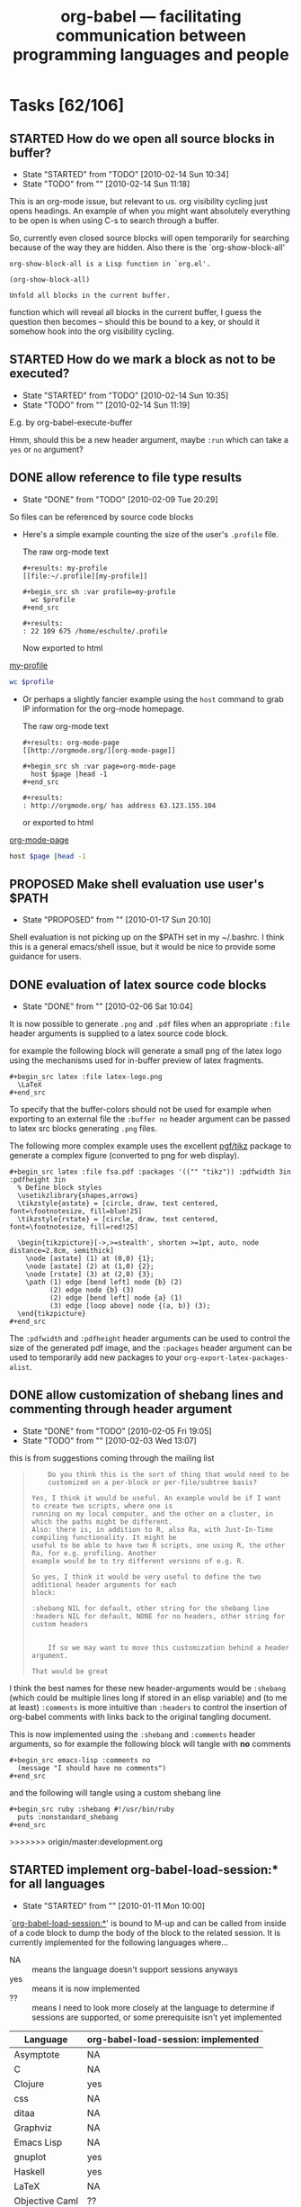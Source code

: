 #+TITLE: org-babel --- facilitating communication between programming languages and people
#+TODO: PROPOSED(p!) TODO(t!) STARTED(s!) | DONE(d!) DEFERRED(f!) REJECTED(r!)
#+OPTIONS:    H:3 num:nil toc:1 \n:nil @:t ::t |:t ^:t -:t f:t *:t TeX:nil LaTeX:nil skip:nil d:(HIDE) tags:not-in-toc
#+STARTUP: oddeven hideblocks

* Tasks [62/106]
** STARTED How do we open all source blocks in buffer?
   - State "STARTED"    from "TODO"       [2010-02-14 Sun 10:34]
   - State "TODO"       from ""           [2010-02-14 Sun 11:18]

   This is an org-mode issue, but relevant to us. org visibility
   cycling just opens headings. An example of when you might want
   absolutely everything to be open is when using C-s to search
   through a buffer.
   
   So, currently even closed source blocks will open temporarily for
   searching because of the way they are hidden.  Also there is the
   `org-show-block-all'
   #+begin_example 
     org-show-block-all is a Lisp function in `org.el'.
     
     (org-show-block-all)
     
     Unfold all blocks in the current buffer.
   #+end_example
   function which will reveal all blocks in the current buffer, I
   guess the question then becomes -- should this be bound to a key,
   or should it somehow hook into the org visibility cycling.

** STARTED How do we mark a block as not to be executed?
   - State "STARTED"    from "TODO"       [2010-02-14 Sun 10:35]
   - State "TODO"       from ""           [2010-02-14 Sun 11:19]

   E.g. by org-babel-execute-buffer
   
   Hmm, should this be a new header argument, maybe =:run= which can
   take a =yes= or =no= argument?

** DONE allow reference to file type results
   - State "DONE"       from "TODO"       [2010-02-09 Tue 20:29]

So files can be referenced by source code blocks

- Here's a simple example counting the size of the user's =.profile=
  file.
  
  The raw org-mode text
  
  #+begin_example 
    ,#+results: my-profile
    [[file:~/.profile][my-profile]]
    
    ,#+begin_src sh :var profile=my-profile
      wc $profile
    ,#+end_src
    
    ,#+results:
    : 22 109 675 /home/eschulte/.profile
  #+end_example
  
  Now exported to html

#+results: my-profile
  [[file:~/.profile][my-profile]]
  
  #+begin_src sh :var profile=my-profile
    wc $profile
  #+end_src
  
#+results:
  : 22 109 675 /home/eschulte/.profile
  
- Or perhaps a slightly fancier example using the =host= command to
  grab IP information for the org-mode homepage.

  The raw org-mode text

  #+begin_example 
    ,#+results: org-mode-page
    [[http://orgmode.org/][org-mode-page]]
    
    ,#+begin_src sh :var page=org-mode-page
      host $page |head -1
    ,#+end_src
    
    ,#+results:
    : http://orgmode.org/ has address 63.123.155.104
  #+end_example

  or exported to html

#+results: org-mode-page
  [[http://orgmode.org/][org-mode-page]]
  
  #+begin_src sh :var page=org-mode-page
    host $page |head -1
  #+end_src
  
#+results:
  : http://orgmode.org/ has address 63.123.155.104

** PROPOSED Make shell evaluation use user's $PATH
   - State "PROPOSED"   from ""           [2010-01-17 Sun 20:10]

   Shell evaluation is not picking up on the $PATH set in my
   ~/.bashrc. I think this is a general emacs/shell issue, but it
   would be nice to provide some guidance for users.

** DONE evaluation of latex source code blocks
   - State "DONE"       from ""           [2010-02-06 Sat 10:04]

It is now possible to generate =.png= and =.pdf= files when an
appropriate =:file= header arguments is supplied to a latex source
code block.

for example the following block will generate a small png of the latex
logo using the mechanisms used for in-buffer preview of latex
fragments.

: #+begin_src latex :file latex-logo.png
:   \LaTeX
: #+end_src

[[file:data/latex-logo.png]]

To specify that the buffer-colors should not be used for example when
exporting to an external file the =:buffer no= header argument can be
passed to latex src blocks generating =.png= files.

The following more complex example uses the excellent [[http://sourceforge.net/projects/pgf/][pgf/tikz]] package
to generate a complex figure (converted to png for web display).

: #+begin_src latex :file fsa.pdf :packages '(("" "tikz")) :pdfwidth 3in :pdfheight 3in
:   % Define block styles
:   \usetikzlibrary{shapes,arrows}
:   \tikzstyle{astate} = [circle, draw, text centered, font=\footnotesize, fill=blue!25]
:   \tikzstyle{rstate} = [circle, draw, text centered, font=\footnotesize, fill=red!25]
: 
:   \begin{tikzpicture}[->,>=stealth', shorten >=1pt, auto, node distance=2.8cm, semithick]
:     \node [astate] (1) at (0,0) {1};
:     \node [astate] (2) at (1,0) {2};
:     \node [rstate] (3) at (2,0) {3};
:     \path (1) edge [bend left] node {b} (2)
:           (2) edge node {b} (3)
:           (2) edge [bend left] node {a} (1)
:           (3) edge [loop above] node {(a, b)} (3);
:   \end{tikzpicture}
: #+end_src

[[file:data/fsa.png]]

The =:pdfwidth= and =:pdfheight= header arguments can be used to
control the size of the generated pdf image, and the =:packages=
header argument can be used to temporarily add new packages to your
=org-export-latex-packages-alist=.

** DONE allow customization of shebang lines and commenting through header argument
   - State "DONE"       from "TODO"       [2010-02-05 Fri 19:05]
   - State "TODO"       from ""           [2010-02-03 Wed 13:07]

this is from suggestions coming through the mailing list
#+begin_quote
:     Do you think this is the sort of thing that would need to be
:     customized on a per-block or per-file/subtree basis?
: 
: Yes, I think it would be useful. An example would be if I want to create two scripts, where one is
: running on my local computer, and the other on a cluster, in which the paths might be different.
: Also: there is, in addition to R, also Ra, with Just-In-Time compiling functionality. It might be
: useful to be able to have two R scripts, one using R, the other Ra, for e.g. profiling. Another
: example would be to try different versions of e.g. R.
: 
: So yes, I think it would be very useful to define the two additional header arguments for each
: block:
: 
: :shebang NIL for default, other string for the shebang line
: :headers NIL for default, NONE for no headers, other string for custom headers
:  
: 
:     If so we may want to move this customization behind a header argument.
: 
: That would be great  
#+end_quote

I think the best names for these new header-arguments would be
=:shebang= (which could be multiple lines long if stored in an elisp
variable) and (to me at least) =:comments= is more intuitive than
=:headers= to control the insertion of org-babel comments with links
back to the original tangling document.

This is now implemented using the =:shebang= and =:comments= header
arguments, so for example the following block will tangle with *no*
comments

: #+begin_src emacs-lisp :comments no
:   (message "I should have no comments")
: #+end_src

and the following will tangle using a custom shebang line

: #+begin_src ruby :shebang #!/usr/bin/ruby
:   puts :nonstandard_shebang
: #+end_src
>>>>>>> origin/master:development.org

** STARTED implement org-babel-load-session:* for all languages
   - State "STARTED"    from ""           [2010-01-11 Mon 10:00]

`[[http://orgmode.org/worg/org-contrib/babel/reference.php#function-org-babel-load-in-session][org-babel-load-session:*]]' is bound to M-up and can be called from
inside of a code block to dump the body of the block to the related
session.  It is currently implemented for the following languages
where...
- NA :: means the language doesn't support sessions anyways
- yes :: means it is now implemented
- ??  :: means I need to look more closely at the language to
     determine if sessions are supported, or some prerequisite isn't
     yet implemented

| Language       | org-babel-load-session: implemented |
|----------------+-------------------------------------|
| Asymptote      | NA                                  |
| C              | NA                                  |
| Clojure        | yes                                 |
| css            | NA                                  |
| ditaa          | NA                                  |
| Graphviz       | NA                                  |
| Emacs Lisp     | NA                                  |
| gnuplot        | yes                                 |
| Haskell        | yes                                 |
| LaTeX          | NA                                  |
| Objective Caml | ??                                  |
| Perl           | ??                                  |
| Python         | yes                                 |
| R              | yes                                 |
| Ruby           | yes                                 |
| Sass           | NA                                  |
| GNU Screen     | ??                                  |
| shell          | yes                                 |
| SQL            | ??                                  |

most of these all follow this simple basic form
#+begin_src emacs-lisp
(defun org-babel-load-session:R (session body params)
  "Load BODY into SESSION."
  (save-window-excursion
    (let ((buffer (org-babel-prep-session:R session params)))
      (with-current-buffer buffer
        (goto-char (process-mark (get-buffer-process (current-buffer))))
        (insert (org-babel-chomp body)))
      buffer)))
#+end_src

** DONE add session support for clojure
   - State "DONE"       from ""           [2010-01-06 Wed 17:41]

Thanks to Joel Boehland org-babel-clojure now supports multiple
sessions.  This can be exercised through the following

*** raw org-mode
: #+srcname: set-clojure-session-var-s1
: #+begin_src clojure :session s1 :results value
: (def *var* [1 2 3])
: #+end_src
: 
: #+results: set-clojure-session-var-s1
: : #'user/*var*
: 
: 
: #+srcname: set-clojure-session-var-s2
: #+begin_src clojure :session s2 :results value
: (def *var* [3 4 5 6 7 8 9])
: #+end_src
: 
: #+results: set-clojure-session-var-s2
: : #'user/*var*
: 
: 
: #+srcname: get-clojure-session-var-s1
: #+begin_src clojure :session s1 :results value
: (count *var*)
: #+end_src
: 
: #+results: get-clojure-session-var-s1
: : 3
: 
: 
: #+srcname: get-clojure-session-var-s2
: #+begin_src clojure :session s2 :results value
: (count *var*)
: #+end_src
: 
: #+results: get-clojure-session-var-s2
: : 7

*** exported to html
#+srcname: set-clojure-session-var-s1
#+begin_src clojure :session s1 :results value
(def *var* [1 2 3])
#+end_src

#+results: set-clojure-session-var-s1
: #'user/*var*


#+srcname: set-clojure-session-var-s2
#+begin_src clojure :session s2 :results value
(def *var* [3 4 5 6 7 8 9])
#+end_src

#+results: set-clojure-session-var-s2
: #'user/*var*


#+srcname: get-clojure-session-var-s1
#+begin_src clojure :session s1 :results value
(count *var*)
#+end_src

#+results: get-clojure-session-var-s1
: 3


#+srcname: get-clojure-session-var-s2
#+begin_src clojure :session s2 :results value
(count *var*)
#+end_src

#+results: get-clojure-session-var-s2
: 7

** DONE indent noweb references to the level of the initial ref
   - State "DONE"       from "DONE"       [2009-12-17 Thu 11:22]
augment `org-babel-expand-noweb-references' so that it rigidly indents
the body of the block to the depth of the original noweb reference.

#+begin_example
In fact, a better specification is: copy whatever (any character) is in front
of `<<<code here>>>' in front of every line of the referenced block (same
amount of characters, be it spaces or something else).

That way, a commented SQL source block like the following would be correctly
outputted:

    -- -- set flag
    -- UPDATE dossier
    -- SET DossierSentToSector = @now
    -- WHERE ID
    --     IN (SELECT actID_fk
    --         FROM actions
    --         WHERE (actID = 338 AND actEtat = 3))
    --     AND F1SignDate < @firstDayOfThisMonth
    --     AND DossierSentToSector IS NULL
    --     AND
    --     <<ConditionForSector>>

Currently, the first line of the "condition" block is commented, the others
not, resulting in incorrect code being tangled.

With the above "spec", I guess all cases are covered. What do you think?
#+end_example

** STARTED :width and :height set dimensions in latex output?
   - State "STARTED"    from "PROPOSED"   [2010-02-14 Sun 10:36]
   See email thread started by Graham Smith 12 Dec.

   Should we be setting ATTR_LaTeX in this situation?
   
   So it looks like we somehow need to pass the width through to R as
   a variable.  Are the current variable passing methods insufficient
   for this task?  Or would it just be more convenient if the R
   execution code automatically checked for a value of ATTR_LaTeX and
   setup the R environment to correspond.  I don't really know R that
   well, so I'm not sure how this would work, but it does seem like
   it'd be handy if/once it was implemented. [Eric]

#+begin_example
  ,#+options toc:nil
  ,#+title: R latex graphics
    
  Text before figure.
  ,#+CAPTION:    Trial boxplots with babel
  ,#+LABEL:      fig:trial boxplots
  ,#+ATTR_LaTeX: width=5cm
  ,#+srcname:Boxplots Summary
  ,#+begin_src R :session BirdData :file BoxplotSummary.pdf :exports both
    Wingcrd <- rnorm(100, 20) ; Tarsus <- rnorm(100, 5) ;
    Head <- rnorm(100, 3) ; Wt <- rnorm(100, 40)
    boxplot(Wingcrd,Tarsus,Head,Wt,names=c("Wingcrd","Tarsus","Head","Wt"))
  ,#+end_src
  
  ,#+results: Boxplots
  [[file:BoxplotSummary.pdf]]
  
  Text after figure.
#+end_example

** PROPOSED Make some org-babel commands available from edit buffer?
   I'm not sure about this, but it's often occurred to me that it
   would be nice to be able issue org-babel-tangle without switching
   back to the org buffer. IIrc Org-src-mode already saves the
   necessary information (e.g. parent buffer, start of block). Maybe
   even C-c C-c could be allowed in the edit buffer? This would be via
   a new minor mode I guess.
** PROPOSED Improve comint scrolling: comint-scroll-to-bottom-on-output
   I think we may want to set this variable to 'others
** PROPOSED Remote execution
   - State "PROPOSED"   from "TODO"       [2010-02-14 Sun 14:00]
   - State "TODO"       from "TODO"       [2010-02-14 Sun 10:41]

   :session t :results output works already for a session running
   remotely, but we might like to get some of the other possibilities
   working.

*** TODO :session t :results value
    :PROPERTIES:
    :CUSTOM_ID: remote-results-value
    :END:
    - State "TODO" from "PROPOSED" [2010-02-11 Thu 14:40]

      A remote session can be started using tramp (the way I do it at
      the moment is to visit a remote file and then issue e.g. M-x
      R. It will run on the remote machine) or M-x ssh. This will work
      with :results output. However :results value currently (in the
      target language) writes the data to a file on the remote machine
      and then (in elisp) attempts to retrieve it from the local
      machine. Thus the necessary network data transmission is not
      currently attempted. Perhaps tramp can be used to achieve this?
      
      Hmm, If there is some programmatic way to detect that the
      current buffer is visiting a remote machine, then it should be
      easy to change the code which is writing and reading to
      temporary files to explicitly do all such operations on the
      local host.  I currently don't ever really run anything on a
      remote machine, but if someone else got this going I'd be happy
      to help iron out the details. [Eric]
      
*** TODO external process evaluation on remote machines
    - State "TODO" from "" [2010-02-11 Thu 14:49]

      We need:
    - A way to specify the machine on which a remote process should be
      run (and to retrieve stdout/stderr)
    - A way of retrieving file contents in the case of :results value.

    The second of the above should be handled by the
    [[remote-results-value]] case above.  As for telling org-babel to
    start the process on a remote machine, it's not immediately clear
    to me how that would work.
    
    The first thing that occurs to me is that maybe if we accept a
    path so that a buffer on the remote machine can be opened using
    tramp then we can switch to that buffer and remote execution will
    happen naturally in a language-agnostic way.  This is a slight
    automation of the process described above.  So something like
    
    : #+begin_src clojure :host my-other-machine:~/some-file
    :   (println (System/getProperties))
    : #+end_src
    
    would result in Org-babel first opening a buffer with the value of
    =:host= and then running through the same execution pattern as
    above.

** TODO byte-compile elisp on tangle
   - State "TODO"       from "PROPOSED"   [2009-12-21 Mon 12:50]
from mailing list

#+begin_example
  1) When the org configuration file aren't changed, a way to automatically load
  their tangled version (bytecompiled ?) in order to improve the initialization
  time of Emacs.
#+end_example

- are there times when this wouldn't be desirable?
- maybe this should be controlled by *another* header argument

also we need to address some =:tangle= header argument related bugs in
`org-babel-load-file'

#+begin_example
2) If I include a source code block without a :tangle argument, then the .el file is truncated in odd
ways.  For instance, if the last source code block doesn't have a tangle argument but all the source code
blocks above it have either :tangle yes or :tangle no, then the .el file only contains the tangled source
code block without the tangle argument.

I've had other permutations of 2)
 where only source code blocks after a :tangle no source code block get tangled.

If all of the source code blocks have :tangle arguments, then all seems to be well.
#+end_example

** TODO documentation odds and ends
this is just a place to hold random notes for items that should make
it into the documentation at some point.

- org-src-preserve-indentation

** TODO strip ansi-color characters (sh)
This should definitely be done in org-babel-sh, I don't think it is
common enough to move the functionality to org-babel-comint, but I
could be wrong...

** DONE Suitable export of #+srcname and #+resname lines
   - State "DONE"       from "STARTED"    [2010-02-11 Thu 09:46]
   - State "STARTED"    from "TODO"       [2010-01-04 Mon 15:05]
   - State "TODO"       from "STARTED"    [2010-01-04 Mon 09:31]
*** update -- exporting arguments with source names

We are now exporting arguments with source-block names and wrapping
source-code blocks and names in =div= which is given the
=org-src-container= class.  This allows for styling of the name and
block, and for explicit association of the name and block using css
like the following which we will apply here with an HTML block
: #+begin_html 
:   <style type="text/css"> 
:     .org-src-container {
:     border-left: 4px solid gray; /* gray bar offsetting code and name */
:     padding: 0.5em 0.5em 0.5em 1em; }
:     .org-src-container pre {
:       margin-left: 1em; }        /* indentation of code blocks w/names */
:   </style> 
: #+end_html
#+begin_html 
  <style type="text/css"> 
    .org-src-container {
    border-left: 4px solid gray; /* gray bar offsetting code and name */
    padding: 0.5em 0.5em 0.5em 1em; }
    .org-src-container pre {
      margin-left: 1em; }        /* indentation of code blocks w/names */
  </style> 
#+end_html

So, for example the following *raw* org-mode text

: #+source: fibonacci
: #+begin_src emacs-lisp :var input=0
:   (defun fib (n)
:     (if (> n 1)
:         (+ (fib (- n 1)) (fib (- n 2)))
:         1))
:   (fib input)
: #+end_src
: 
: #+results: fibonacci
: : 1
: 
: now applying our Fibonacci function
: 
: #+call: fibonacci(input=5)
: 
: #+results: fibonacci(input=5)
: : 8

exports to the following *html*

#+source: fibonacci
#+begin_src emacs-lisp :var input=0
  (defun fib (n)
    (if (> n 1)
        (+ (fib (- n 1)) (fib (- n 2)))
        1))
  (fib input)
#+end_src

#+results: fibonacci
: 1

now applying our Fibonacci function

#+call: fibonacci(input=5)

#+results: fibonacci(input=5)
: 8

*** older
The current fix here takes the simplest possible approach.  The name
of a source-code block is placed in the =org-caption= text property
and `org-export-format-source-code-or-example' then reads this
property and adds the name to the export.

So the following source-code block

: #+source: square
: #+begin_src emacs-lisp :var input=1
:   (* input input)
: #+end_src

exports to the following html

#+source: square
#+begin_src emacs-lisp :var input=1
  (* input input)
#+end_src

which is the following raw html

#+begin_src html :exports code
  <label class="org-src-name">square</label>
  <pre class="src src-emacs-lisp">
  <span style="color: #7f7f7f;">(</span>* input input<span style="color: #7f7f7f;">)</span>
  </pre>
#+end_src

and the following raw latex

#+begin_src latex :exports code
  \lstset{language=Lisp}\begin{lstlisting}[title={square}]
  (* input input)
  \end{lstlisting}
#+end_src

There is much room here for stylistic improvement and hopefully this
initial implementation will spur discussion/suggestions for how to
improve the appearance and content of these exported source-names.

** STARTED Export issues
*** STARTED reference source blocks that are themselves excluded from export
*** STARTED restrictions on locations of org-exp-blocks interblocks
*** STARTED inline source code blocks [5/8]
    Like the =\R{ code }= blocks

    not sure what the format should be, maybe just something simple
    like =src_lang[]{}= where lang is the name of the source code
    language to be evaluated, =[]= is optional and contains any header
    arguments and ={}= contains the code.

**** DONE evaluation with \C-c\C-c
Putting aside the header argument issue for now we can just run these
with the following default header arguments
- =:results= :: silent
- =:exports= :: results

**** DONE inline exportation
Need to add an interblock hook (or some such) through org-exp-blocks
**** DONE header arguments
We should make it possible to use header arguments.
**** DONE Bring export of inline code back to life
**** DONE Uses session even when not requested
**** TODO fontification
we should color these blocks differently

**** TODO refine html exportation
should use a span class, and should show original source in tool-tip
*** STARTED Allow export of results of #+lob lines
*** STARTED Inline fragment not evaluated unless another code block in buffer
** External shell issues
*** TODO org-babel-sh explicitly specify the shell
this should be possible as source-code execution shouldn't depend on
the values of user-specific information (i.e. the user's shell)

*** DEFERRED Improve external shell issues under Windows (with R at least)
    - State "DEFERRED"   from "PROPOSED"   [2010-02-03 Wed 13:21]
    - State "PROPOSED"   from ""           [2010-01-13 Wed 12:18]

    I'm wondering whether we should implement some windows-specific
    hackery to make it less likely that users will have problems with
    R under windows.

    If someone wants to submit a Windows specific patch I'd be happy
    to apply it, I however have no access to a Windows machine [Eric].

    Two users have now mailed the list reporting that they can't get
    org-babel to work with R under Windows. The problem stems from the
    fact that we use the external shell execution as default, but
    under Windows it is quite often the case that users have not set
    their system up so that "R" is in the shell path. One possibility
    would be to make session (ESS) the R Windows default when
    available. Another approach is suggested by this email by d.tchin:

**** d.tchin R Windows shell email
#+begin_quote 
:      From: "d.tchin" <d.tchin@voila.fr>
:      Subject: [Orgmode] Re: org-babel-R  and windows ?
:      User-Agent: Loom/3.14 (http://gmane.org/)
:      Date: Wed, 13 Jan 2010 09:20:11 +0000 (UTC)
:      To: emacs-orgmode@gnu.org
: 
:      Dan Davison <davison <at> stats.ox.ac.uk> writes:
:      > The org-babel default is to invoke R as an external shell command, and I
:      > think this is what is causing the problem. It requires that the emacs
:      > function shell-command can use the string "R" to invoke an R process,
:      > i.e. the R installation and the shell path must be such that this is the
:      > case.
: 
:      Thank you for the information and explanation.
:      It seems that the problem comes from the windows shell. 
: 
:      I try the following :  I explicitely told emacs to use bash 
:      with the following instructions :
:      (setq explicit-shell-file-name "C:/msys/1.0/bin/bash.exe")
:      (setq shell-file-name explicit-shell-file-name)
: 
:      It works with bash.
: 
: 
:      > 
:      > #+srcname:trial
:      > #+begin_src R :session org-babel-R-session
:      >    c(4,5,6,7,8,9)
:      > #+end_src
: 
:      The "session" way works too.
: 
:      Thank you.  
#+end_quote

**** Bernd Weiss email
     http://www.mail-archive.com/emacs-orgmode@gnu.org/msg19104.html
** TODO Work on tangling
*** TODO allow tangle to be called on a single source block
this should have a reasonable binding
*** PROPOSED make tangled files read-only?
     With a file-local variable setting, yea that makes sense.  Maybe
     the header should reference the related org-mode file.
*** PROPOSED make tangled files executable?
    At least if using shebang line
*** PROPOSED optionally do not output comment and links
** TODO inserting empty results lines

check if org-babel inserts empty results lines, if so don't do this

** PROPOSED function for executing source blocks

Do you think a user-visible function taking the name of a file and a
list of source-code block names in that file would be sufficient.  That
shouldn't be hard to implement given our current setup.

** PROPOSED customizable noweb syntax
given that some languages do allow =<<foo>>= syntax it would be
preferable if we could make our noweb syntax customizable.

** PROPOSED macro expansion
allow some generic system of macro expansion, maybe borrowing from the
noweb expansion system...

** TODO export source code block names on export
- perhaps using an org-mode macro
- noweb has a syntax for doing this on latex export
- maybe even include a list of where it is used...

#+begin_quote 
: >>> That sounds like a good idea.  It would be nice to make the
: >>> appearance
: >>> of the exported names customizable as I can see many different
: >>> possibilities and would prefer to leave the actual choice up to the
: >>> user.  Would macros allow for over-definition/customization by the
: >>> user?
: >>
: >> I am afraid you have to ask the Org mode developers this question.
: >>
: >
: > understood :) I'll look into this
: 
: 
: I don't know whether you can call Emacs Lisp functions in an Org
: macro, but perhaps you can talk the Org developers into allowing for
: that. Emacs Lisp functions can be over written.. Even better, you
: could then define a hook, and have a clean extendable solution.  
#+end_quote

** PROPOSED asynchronous 
This may duplicate some of the contents of the
[[rework-running-proc-interaction]] task.

Basically it would be great to be able to run processes asynchronously
in the background.  Emacs has support for and even encourages this, it
would just be a question of make the changes both for sessions and
non-session evaluation.

** TODO documentation
our documentation has fallen behind our development.  We should:
1) troll through the babel-related git logs and adjust the
   documentation from all major commits
2) stub out a page for each language
3) adjust the instructions WRT =:results value= and =:results output=
4) expand the discussion of noweb references
5) ensure that all new header arguments (e.g. =results_switches=) are
   represented in the documentation
6) add the /org-babel-template.el/ new language template

*** new layout
    what should this look like? I'm thinking something like.

    This is really off the cuff, so please make changes

    | file#subheading        | description                                       |
    |------------------------+---------------------------------------------------|
    | org-babel              | introduction, setup instructions, intro examples  |
    | org-babel-doc          | actual documentation, header arguments, etc...    |
    | languages/             | directory to hold language specific documentation |
    | org-babel-tests        | main general in elisp and shell only              |
    | org-babel-tests#ruby   | ruby specific tests                               |
    | org-babel-tests#python | python specific tests                             |
    | etc...                 |                                                   |

** PROPOSED efficiency: avoid multiple calls to org-babel-where-is-src-block-head
   the posiion of head can be stored in the 'info' data
   structure. This would entail a bit of messing about as it would
   have to be one of the earlier elements in the list, thus pushing
   the others along by one.
** PROPOSED further work on dependencies of header args?
   For example, pp and code should probably imply value. It would be
   possible in principle to have a general mechanism for specifying
   and resolving dependencies, which would be used by
   o-b-merge-params.
** TODO =:hide= header argument for automatically folding source blocks
from the mailing list
#+begin_quote 
 My suggestion is that if a source block has the :hide header argument
 it should be closed by default as if the user had pressed tab. The
 user could then press tab at the "#BEGIN_SRC ..." line to show the
 content of the block and, maybe, the block could be closed again if
 the cursor leaves the block. This can be useful for other blocks as
 well.
#+end_quote

** PROPOSED allow hiding of code blocks with <tab> on srcname line?
** PROPOSED Allow hiding of results blocks?
=======
** PROPOSED Support passing of data to source block on stdin?
** PROPOSED add data serialization language result types (XML, YAML, JSON, etc...)
these could be cached in source-code blocks of the appropriate
serialization language, and could be very useful, especially for
languages (like ruby) which support dumping object to/from these
serialization languages.

** PROPOSED allow references to bound emacs lisp variables?
   I don't *think* we can do this currently. Something like this? 
#+begin_src emacs-lisp
(defun org-babel-ref-literal (ref)
  "Determine if the right side of a header argument variable
assignment is a literal value or is a reference to some external
resource.  If REF is literal then return it's value, otherwise
return nil."
  (if (boundp (intern ref)) (eval (intern ref))
    (let ((out (org-babel-read ref)))
      (if (equal out ref)
	  (if (string-match "^\"\\(.+\\)\"$" ref)
	      (read ref))
	out))))
#+end_src

Need to be careful that an attempt is *not* made to interpret quoted
strings as elisp variables. It would allows stuff like this

#+begin_src emacs-lisp :results silent
  (setq
   evecfile (concat dir "/" "evecs")
   numpcs   10)
#+end_src

#+srcname: pcaplot(evecf=evecfile, numpcs=numpcs)
#+begin_src R :file pca.png
  x <- matrix(scan(evecf), ncol=numpcs)
  plot(x[,1:2], pch="+")
#+end_src

** PROPOSED jumping between results and source blocks (evaluation from results)
see discussion on the Org-mode list
http://thread.gmane.org/gmane.emacs.orgmode/18407/focus=18419

it is possible to *open* results from a source block, but yea I think
jumping would be nice.  The hardest part of this implementation will
be selecting a key sequence.

** REJECTED add a =:requires= header argument
Given the use of noweb references we no longer need to have a need for
this sort of functionality.

this header argument would specify a named source-code block which
should be appended to the body of the current source-code block before
evaluation.

#+srcname: setup
#+begin_src python 
  import types
#+end_src

#+begin_src python :requires setup
  types.FunctionType
#+end_src

The initial implementation of this should be fairly easy and
straightforward.  It may become more complicated when it comes to
- ensuring that blocks aren't repeated on tangling
- ensuring that blocks aren't repeated during session based evaluation

*** additional comment (Juan Reyero)
Sounds like a good solution.  Another possibility would be to add an
option that makes chunks dependent on other chunks that appear earlier
in the buffer.  It is less general, but possibly simpler to implement
(you don't have to worry about circular dependencies) and less
verbose.  If you could assume a functional style without side effects
you could even track which chunks are up-to-date, and only re-compute
from the first one not up-to-date in the buffer onwards to the chunk
you are being asked to process.  This could be yet another option.
** REJECTED :results org should be org block
   - State "REJECTED"   from "PROPOSED"   [2009-12-22 Tue 14:40]

   The reason that =:results org= was introduced was to support
   seamless insertion of results into an org-mode buffer.  This
   proposal would defeat that initial purpose.  Also, the idea of org
   source blocks in an org-mode document seems needlessly complex and
   contorted.  Of course I could be missing something here.

   i.e. 
:   #+begin_src org
:     ,* whatever
:   #+end_src
** DONE sha1 hash based caching
   - State "DONE"       from "STARTED"    [2009-12-22 Tue 14:42]
   :PROPERTIES:
   :CUSTOM_ID: sha1-caching
   :END:

This has been implemented.  Results can now be cached using the
=:cache= header argument.  See the following example.

: #+begin_src emacs-lisp :cache yes
:   (+ 1 2)
: #+end_src
: 
: #+results[e1b5...]:
: : 3

*** historical
    So we now have two caching solutions, one which is entirely
    in-buffer using sha1 hashes stuffed into the resname lines, and
    another which saves the results either in RAM or optionally on
    disk.  It is not immediately clear which combination of the two
    approaches would be best.

    - [EMS] :: I find the saving of cached results in external files to
         be very upsetting.  It pollutes the user's disk, and it breaks
         what is to me a very fundamental part of org-mode, namely the
         fact that all data is saved in plain text in org-mode files.

         Currently I'm leaning towards some combination of file-local
         variable (RAM) caching and in-buffer caching.  I have more
         comments in-line below.

     - [DED] :: I agree about caching to external files. And now that
         the hash is hidden in the resname, I think we
         definitely want the in-buffer mechanism. Apart from
         anything else it improves the mechanism by which we
         decide whether or not to over-write existing results.

	 The only slight drawback I can see is export: someone who
         doesn't want the results in their org file is forced to
         regenerate them on every export.

     - [EMS] :: alright, that sounds good to me.  I can't think of a
          good solution to the export problem right now.  The approach
          taken in org-exp-blocks -- suggested by Carsten -- is to add
          the hash to the file name where the results were stored, so I
          guess that could be an option, but it would be fairly
          intrusive, and it would share the problem of saving state
          outside of the actual org-mode buffer.  So if you don't
          object, I'll merge in the in-buffer caching, and we can keep
          the export caching as an open issue, then possibly add the
          RAM/local-variable caching on top (which seems like it only
          require a couple of lines of code).

**** How well do org buffers function with large folded tables?

     I have no idea.  Emacs seems to be pretty capable of handling huge
     files, but once we get to millions of lines there would probably
     be some noticeable delays, and I doubt hiding the results behind
     an overlay would help.

     Maybe this would be a good place for some LOB functions.  One for
     serializing data and one for reading in serialized data.  I'm
     familiar with [[http://www.yaml.org/][YAML]] which at least has ruby, python (and I believe
     elisp) bindings, so that's my first thought, but there are
     probably more efficient solutions.
     
     Given one function for writing to a file, taking a piece of data
     and a file-name and another function for reading from a file given
     a file name that should be sufficient for most *large* storage
     needs.  And there's also of course SQL support in org-babel.

**** cache in buffer
****** Plus
      - Fits cleanly into existing org-babel paradigm.
        - simple to implement -- minimal code changes
        - doesn't rely on anything /external/ to the org-mode file
      - Persistent across emacs sessions
****** Minus
      - I don't think it will work for export will it?
        - This does work for exporting results.  If a result line is
          already in the buffer then it will be used instead of
          re-evaluation of the result on export.  *note* I did however
          notice two bugs when checking this out which I just pushed up
          a fix to in the ems-babel branch.
        - So still a slight drawback, as the results must be in the org
          buffer.
      - The result is editable; no promise that repeat evaluation will
        give the original result.  true, but that is also true of
        results stored in local variables (RAM) or on disk -- although
        admittedly it would be harder in those cases.  It would be cool
        if we could automatically remove the hash when a result is
        edited by hand...
      - [Therefore difficult to confirm that cache is working] nope,
        I've tested it and it works :)
      - Not good for large tables, yes storing large tables in org-mode
        buffers can be a pain, perhaps some sort of result folding
        would be generally useful -- beyond cached results
      - sha1 hashes are ugly and not-for-humans: hide them? yes, they
        are hidden in the most recent version in branch ems-babel.  If
        you need to know the hash value for some reason pressing =C-c
        C-c= on the small visible portion of the hash will copy it to
        your kill ring
**** cache in RAM
****** Plus
       - Result is not editable -- without editing local variables
       - Good for very large tables -- as long as we don't mind
         persisting large tables in memory
       - Fastest of the three
****** Minus
       - Not part of babel paradigm (but should be very unobtrusive)
       - Not persistent across emacs sessions
         - Not sharable (impossible to send a file to someone else and
           include cached results)
       - user can't read cached data
**** cache on disk
****** Plus
       - Good for large tables
       - Result is not easily editable
       - Persistent across emacs sessions
****** Minus
       - Not currently part of babel paradigm
         - (but we will probably want to implement external table
           access) meaning tables in foreign org-mode files? because I
           think that is already implemented.  If some other sort of
           foreign table then I'm not sure what you mean.
         - Not sharable (impossible to send a file to someone else and
           include cached results)
       - pollutes user's directories with new files
       - saves state outside of the org-mode buffer
       - no longer "everything in plain text"
       - currently saving data in /tmp directories where it won't
         survive reboot
       - using =(format "%S" object)= to serialize data will not work
         for large lists/tables
       - elisp may not be the ideal serialization language
       - the cached data is not visible or readable by the user
**** How do we distinguish a nil result from a lack of a cached result?

#+begin_quote 
I wonder if we should consider some cashing of images, also for
export.  I think we could have an alist with sha1 hashes as keys and
image files as values.  The sha1 hash could be made from the entire
code and the command that is used to create the image..

-- Carsten
#+end_quote

#+begin_quote 
(sha1 stuff) seems to work.

org-feed.el has a (require 'sha1) and org-publish.el uses it too.

-- Bernt
#+end_quote

** DONE fold-able results
   - State "DONE" from "DONE" [2009-11-19 Thu 15:47]

As mentioned in the caching discussion it will often be desirable to
hide results in org-mode buffers.  This should be fairly easily
implemented using the same mechanisms used to fold source-code blocks
in tandem with the `org-babel-result-end' function.

this is currently implemented in the head of the ems-babel branch

** TODO support for working with org-src-mode edit buffers [5/7]
*** DONE Patch against org source. 
    I've worked on several related changes to source code edit buffer
    behaviour in the org core.  My current patch (below) does the
    following. Detailed explanation / working notes are below.
    - C-x s offers to save edit buffers
    - C-x C-c offers to save edit buffers
    - C-x k warns that you're killing an edit buffer
    - If you do kill an edit buffer, the overlay in the parent buffer is removed
    - Edit buffers are named *Org Src <orgbuf>[<lang>]*, where
      <orgbuf> is the name of the org-mode buffer containing this
      source code block, and lang is the language major mode. The
      latter might be unnecessary?

    These changes were added to the main org repository in commit
    4b6988bf36cb458c9d113ee4332e016990c1eb04
    
**** Detailed working notes to go with that patch
***** Recap of current org-src-mode
      
      If you use C-c ' to work on code in a begin_source block, the code
      buffer is put in minor mode org-src-mode, which features the
      following two useful key-bindings:

      | C-x s | org-edit-src-save | save the code in the source code block in the parent org file |
      | C-c ' | org-edit-src-exit | return to the parent org file with new code                   |

      Furthermore, while the edit buffer is alive, the originating code
      block is subject to a special overlay which links to the edit
      buffer when you click on it.

      This is all excellent, and I use it daily, but I think there's
      still a couple of improvements that we should make.

***** Proposed bug I
      C-x k kills the buffer without questions; the overlay remains, but
      now links to a deleted buffer.
***** Proposed bug II
      C-x C-c kills a modified edit buffer silently, without offering to
      save your work. I have lost work like that a number of times
      recently.
***** Proposed bug III
      C-x s does not offer to save a modified edit buffer
***** Notes on solution
****** write-contents-functions
       A good start seems to be to use org-src-mode-hook to add
       org-edit-src-save to the write-contents-functions list. This
       means that when it comes to saving, org-edit-src-save will be
       called and no subsequent attempt will be made to save the buffer
       in the normal way. (This should obviate the remapping of C-x C-s
       to org-edit-src-save in org-src.el)
****** buffer-offer-save
       We also want to set this to t.

****** Where does this get us?

       - C-x s still does *not* offer to save the edit buffer. That's
	 because buffer-file-name is nil.
       
       - C-x C-c does ask us whether we want to save the
	 edit buffer. However, since buffer-file-name is nil it asks us
	 for a file name. The check in org-edit-src-exit throws an error
	 unless the buffer is named '* Org Edit '...

       - C-x k kills the buffer silently, leaving a broken overlay
	 link. If buffer-file-name were set, it would have warned that
	 the buffer was modified.

****** buffer-file-name
       So, that all suggests that we need to set buffer-file-name, even
       though we don't really want to associate this buffer with a file
       in the normal way. As for the file name, my current suggestion
       is parent-org-filename[edit-buffer-name].
       
       [I had to move the (org-src-mode) call to the end of
       org-edit-src-code to make sure that the required variables were
       defined when the hook was called.]
       
****** And so where are we now?
       - C-x s *does* offer to save the edit buffer, but in saving
	 produces a warning that the edit buffer is modified.
       - C-x k now gives a warning that the edit buffer is modified
	 (even if it's not).
       - C-x C-c is working as desired, except that again we get
	 warnings that the edit buffer is modified, once when we save,
	 and again just before exiting emacs.
       - And C-c ' now issues a warning that the edit buffer is
	 modified when we leave it, which we don't want.
****** So, we need to get rid of the buffer modification warnings.
       I've made buffer-file-name nil inside the let binding in
       org-edit-src-exit.
****** And?
       - C-x s behaves as desired, except that as was already the case,
	 the edit buffer is always considered modified, and so repeated
	 invocations keep saving it.
       - As was already the case, C-x k always gives a warning that the
	 edit buffer has been modified.
       - C-x C-c is as desired (offers to save the edit buffer) except
	 that it warns of the modified buffer just before exiting.
       - C-c ' is as it should be (silent)
***** Conclusion
      We've got the desired behaviour, at the cost of being forced to
      assign a buffer-file-name to the edit buffer. The consequence is
      that the edit buffer is considered to always be modified, since
      a file of that name is never actually written to (doesn't even
      exist). I couldn't see a way to trick emacs into believing that
      the buffer was unmodified since last save. But in any case, I
      think there's an argument that these modifications warnings are
      a good thing, because one should not leave active edit buffers
      around: you should always have exited with C-c ' first.

*** TODO Doesn't currently work with ess-load-file
     ess-load-file contains these two lines
#+begin_src emacs-lisp
  (let ((source-buffer (get-file-buffer filename)))
    (if (ess-check-source filename)
	(error "Buffer %s has not been saved" (buffer-name source-buffer)))
#+end_src

which have the effect of, in the course of saving, deleting the buffer
`source-buffer', and then attempting to use it subsequently. The only
solution I have thought of so far is submitting a patch to ess which
would, e.g. reverse the order of those two lines (perform the error
check outside the let binding).

In fact, even after doing that there are further problems generated by
the fact that the edit buffer has an associated filename for which the
file doesn't exist. I think this worked OK in the past when the edit
buffer had no associated filename. So this is a problem which needs
addressing. Maybe defadvice could be used on ess functions where
necessary to make org/org-babel play nicely with ess?

**** DONE C-x s steals focus
     With two modified edit buffers open, make one of them the current
     buffer and issue C-x s. It will offer to save both of them, but
     the second one to be saved will become the current buffer at the
     end.
*** DONE name edit buffer according to #+srcname (and language?)
    See above patch agains org.
*** DONE optionally evaluate header references when we switch to =*Org Edit Src*= buffer
That seems to imply that the header references need to be evaluated
and transformed into the target language object when we hit C-c ' to
enter the *Org Edit Src* buffer [DED]

Good point, I heartily agree that this should be supported [Eric]

(or at least before the first time we attempt to evaluate code in that
buffer -- I suppose there might be an argument for lazy evaluation, in
case someone hits C-c ' but is "just looking" and not actually
evaluating anything.) Of course if evaluating the reference is
computationally intensive then the user might have to wait before they
get the *Org Edit Src* buffer. [DED]

I fear that it may be hard to anticipate when the references will be
needed, some major-modes do on-the-fly evaluation while the buffer is
being edited.  I think that we should either do this before the buffer
is opened or not at all, specifically I think we should resolve
references if the user calls C-c ' with a prefix argument.  Does that
sound reasonable? [Eric]

Yes [Dan]

[Dan] So now that we have org-src-mode and org-src-mode-hook, I guess
org-babel should do this by using the hook to make sure that, when C-c
C-' is issued on a source block, any references are resolved and
assignments are made in the appropriate session.

#+tblname: my-little-table
| 1 | 2 |
| 3 | 4 |

#+srcname: resolve-vars-on-edit
#+begin_src ruby :var table=my-little-table :results silent :session test
  table.size.times.do |n|
    puts n
  end
#+end_src

*** TODO set buffer-local-process variables appropriately [DED]
    When switching to a edit buffer for R, if :session is active then
    we should set ess-current-process-name (or is it
    ess-local-process-name?) to the session name. Implementation?
    Presumably this uses org-src-mode-hook somehow.
**** old discussion
    I think something like this would be great. You've probably
already thought of this, but just to note it down: it would be really
nice if org-babel's notion of a buffer's 'session/process' played
nicely with ESS's notion of the buffer's session/process. ESS keeps
the current process name for a buffer in a buffer-local variable
ess-current-process-name (or is it ess-local-process-name?). So one
thing we will probably want to do is make sure that the *Org Edit Src
Example* buffer sets that variable appropriately. [DED]

I had not thought of that, but I agree whole heartedly. [Eric]

Once this is done every variable should be able to dump regions into
their inferior-process buffer using major-mode functions.
*** REJECTED send code to inferior process
Another thought on this topic: I think we will want users to send
chunks of code to the interpreter from within the *Org Edit Src*
buffer, and I think that's what you have in mind already. In ESS that
is done using the ess-eval-* functions. [DED]

I think we can leave this up to the major-mode in the source code
buffer, as almost every source-code major mode will have functions for
doing things like sending regions to the inferior process.  If
anything we might need to set the value of the buffer local inferior
process variable. [Eric]

*** DONE some possible requests/proposed changes for Carsten [4/4]
    While I remember, some possible requests/proposed changes for Carsten
    come to mind in that regard:

**** DONE Remap C-x C-s to save the source to the org buffer?
     I've done this personally and I find it essential. I'm using 
#+begin_src emacs-lisp
(defun org-edit-src-save ()
  "Update the parent org buffer with the edited source code, save
the parent org-buffer, and return to the source code edit
buffer."
  (interactive)
  (let ((p (point)))
    (org-edit-src-exit)
    (save-buffer)
    (org-edit-src-code)
    (goto-char p)))

(define-key org-exit-edit-mode-map "\C-x\C-s" 'org-edit-src-save)
#+end_src     
    which seems to work.

I think this is great, but I think it should be implemented in the
org-mode core

**** DONE Rename buffer and minor mode?
     Something shorter than *Org Edit Src Example* for the buffer
     name. org-babel is bringing org's source code interaction to a
     level of maturity where the 'example' is no longer
     appropriate. And if further keybindings are going to be added to
     the minor mode then maybe org-edit-src-mode is a better name than
     org-exit-edit-mode.

     Maybe we should name the buffer with a combination of the source
     code and the session.  I think that makes sense.

     [ES] Are you also suggesting a new org-edit-src minor mode?
     [DED] org-exit-edit-mode is a minor mode that already exists:

     Minor mode installing a single key binding, "C-c '" to exit special edit.

     org-edit-src-save now has a binding in that mode, so I guess all
     I'm saying at this stage is that it's a bit of a misnomer. But
     perhaps we will also have more functionality to add to that minor
     mode, making it even more of a misnomer. Perhaps something like
     org-src-mode would be better.
**** DONE Changed minor mode name and added hooks
     
**** DONE a hook called when the src edit buffer is created
     This should be implemented in the org-mode core
** TODO resolve references to other org buffers/files
   This would allow source blocks to call upon tables, source-blocks,
   and results in other org buffers/files.
   
   See...
   - [[file:lisp/org-babel-ref.el::TODO%20allow%20searching%20for%20names%20in%20other%20buffers][org-babel-ref.el:searching-in-other-buffers]]
   - [[file:lisp/org-babel.el::defun%20org-babel%20find%20named%20result%20name][org-babel.el#org-babel-find-named-result]]
** TODO resolve references to other non-org files
   - tabular data in .csv, .tsv etc format
   - files of interpreted code: anything stopping us giving such files
     similar status to a source code block?
   - Would be nice to allow org and non-org files to be remote
** TODO command line execution
Allow source code blocks to be called form the command line.  This
will be easy using the =sbe= function in [[file:lisp/org-babel-table.el][org-babel-table.el]].

This will rely upon [[* resolve references to other buffers][resolve references to other buffers]].
** TODO LoB: re-implement plotting and analysis functions from org-R
   I'll do this soon, now that we things are a bit more settled and we
   have column names in R.
** TODO Improved error checking
   E.g. when trying to execute sass block, I did not have sass
   installed, and so shell-command returned code 127, but org-babel
   did not warn me that anything had gone wrong.
*** Error checking in R
    A simple thing to do is to wrap the R code in try(...), as in the
    patch below. That results in some improved behaviour:
    - You get the error message from R
    - Execution halts at first error
      E.g.
#+begin_src R :results output :session *R*
  f <- function() {
      cat("hello\n")
      x <- log("a")
      cat("bye\n")
  }
#+end_src

#+begin_src R :results output :session *R*
  f()
#+end_src

#+resname:
: + hello
: Error in log("a") : Non-numeric argument to mathematical function

**** patch
diff --git a/contrib/babel/lisp/langs/org-babel-R.el b/contrib/babel/lisp/langs/org-babel-R.el
index 1ef21db..45f8409 100644
--- a/contrib/babel/lisp/langs/org-babel-R.el
+++ b/contrib/babel/lisp/langs/org-babel-R.el
@@ -103,8 +103,8 @@ last statement in BODY, as elisp."
             (out-tmp-file (make-temp-file "R-out-functional-results")))
         (case result-type
           (output
-           (with-temp-file in-tmp-file (insert body))
-           (shell-command-to-string (format "R --slave --no-save < '%s' > '%s'"
+           (with-temp-file in-tmp-file (insert (concat "try({" body "})")))
+           (shell-command-to-string (format "R --slave --no-save < '%s' > '%s' 2>&1"
 					    in-tmp-file out-tmp-file))
 	   (with-temp-buffer (insert-file-contents out-tmp-file) (buffer-string)))
           (value
@@ -124,7 +124,7 @@ last statement in BODY, as elisp."
 						    (format "write.table(.Last.value, file=\"%s\", sep=\"\\t\", na=\"nil\",row.names=FALSE, col.names=%s, quote=FALSE)" tmp-file (if column-names-p "TRUE" "FALSE"))
 						    org-babel-R-eoe-indicator) "\n"))
 		(output
-		 (mapconcat #'org-babel-chomp (list body org-babel-R-eoe-indicator) "\n"))))
+		 (mapconcat #'org-babel-chomp (list (concat "try({" body "})") org-babel-R-eoe-indicator) "\n"))))
 	     (raw (org-babel-comint-with-output buffer org-babel-R-eoe-output nil
                     (insert full-body) (inferior-ess-send-input)))
 	     broke results)
diff --git a/contrib/babel/lisp/org-babel-ref.el b/contrib/babel/lisp/org-babel-ref.el
index 0e8695f..060f880 100644
--- a/contrib/babel/lisp/org-babel-ref.el
+++ b/contrib/babel/lisp/org-babel-ref.el
@@ -139,7 +139,7 @@ return nil."
         ('results-line (org-babel-read-result))
         ('table (org-babel-read-table))
         ('source-block
-         (setq result (org-babel-execute-src-block t nil args))
+         (setq result (org-babel-execute-src-block t (org-babel-get-src-block-info) args))
          (if (symbolp result) (format "%S" result) result))
         ('lob (setq result (org-babel-execute-src-block t lob-info args)))))))
    
*** DEFERRED figure out how to handle errors during evaluation
    I expect it will be hard to do this properly, but ultimately it
    would be nice to be able to specify somewhere to receive STDERR,
    and to be warned if it is non-empty.

    Probably simpler in non-session evaluation than session? At least
    the mechanism will be different I guess.

    R has a try function, with error handling, along the lines of
    python. I bet ruby does too. Maybe more of an issue for functional
    style; in my proposed scripting style the error just gets dumped to
    the org buffer and the user is thus alerted.

    For now I think the current behavior of returning any error
    messages generated by the source language is sufficient.
** TODO Finalise argument-passing syntax

#+srcname: unnamedargs(x=7)
#+begin_src python 
x
#+end_src

#+lob: unnamedargs(5)

#+resname: unnamedargs(5)
: 7

In general we need to have a full set of rules for how a string
of supplied arguments (some possibly named) interact with the
arguments in the definition (some possibly with defaults) to give
values to the variables in the function body.
** STARTED share org-babel [3/7]
how should we share org-babel?
*** DONE post to org-mode
*** TODO post to ess mailing list
    I'd like to not rush in to this, get some feedback from the org
    list first and let my R usage of org-babel settle down. [DD]
*** DONE create a org-babel page on worg
**** DONE Getting hold of it instructions
     - What about non-git users?
     - Are we moving/copying to contrib/?
**** DEFERRED Fixed width HTML output created by =...= is ugly!
*** TODO create a short screencast demonstrating org-babel in action
*** PROPOSED a peer-reviewed publication?
    (see [[file:org-babel-paper/paper.org][paper.org]])
*** examples
we need to think up some good examples

**** interactive tutorials
This could be a place to use [[* org-babel assertions][org-babel assertions]].

for example the first step of a tutorial could assert that the version
of the software-package (or whatever) is equal to some value, then
source-code blocks could be used with confidence (and executed
directly from) the rest of the tutorial.

**** answering a text-book question w/code example
org-babel is an ideal environment enabling both the development and
demonstrationg of the code snippets required as answers to many
text-book questions.

**** something using tables
maybe something along the lines of calculations from collected grades

**** file sizes
Maybe something like the following which outputs sizes of directories
under the home directory, and then instead of the trivial =emacs-lisp=
block we could use an R block to create a nice pie chart of the
results.

#+srcname: sizes
#+begin_src bash :results replace
du -sc ~/*
#+end_src

#+begin_src emacs-lisp :var sizes=sizes :results replace
(mapcar #'car sizes)
#+end_src
*** DONE Answer to question on list
From: Hector Villafuerte <hectorvd@gmail.com>
Subject: [Orgmode] Merge tables
Date: Wed, 19 Aug 2009 10:08:40 -0600
To: emacs-orgmode@gnu.org

Hi,
I've just discovered Org and are truly impressed with it; using it for
more and more tasks.

Here's what I want to do: I have 2 tables with the same number of rows
(one row per subject). I would like to make just one big table by
copying the second table to the right of the first one. This is a
no-brainer in a spreadsheet but my attempts in Org have failed. Any
ideas?

By the way, thanks for this great piece of software!
-- 
 hector

**** Suppose the tables are as follows
#+tblname: tab1
| a | b | c |
|---+---+---|
| 1 | 2 | 3 |
| 7 | 8 | 9 |

#+tblname: tab2
|  d |  e |  f |
|----+----+----|
|  4 |  5 |  6 |
| 10 | 11 | 12 |

**** Here is an answer using R in org-babel

#+srcname: column-bind(a=tab1, b=tab2)
#+begin_src R :colnames t
cbind(a, b)
#+end_src

#+resname: column-bind
| "a" | "b" | "c" | "d" | "e" | "f" |
|-----+-----+-----+-----+-----+-----|
|   1 |   2 |   3 |   4 |   5 |   6 |
|   7 |   8 |   9 |  10 |  11 |  12 |


**** Alternatively
     Use org-table-export, do it in external spreadsheet software,
     then org-table-import
** PROPOSED allow for stripping of header rows from table data
maybe controlled by an argument
** PROPOSED Control precision of numerical output
   Does org have an option controlling precision of numbers in tables?
** PROPOSED allow `anonymous' function block with function call args?
   My question here is simply whether we're going to allow
#+begin_src python(arg=ref)
# whatever
#+end_src

but with preference given to
#+srcname blockname(arg=ref)
** PROPOSED allow :result as synonym for :results?
** PROPOSED Creating presentations
   The [[mairix:t:@@9854.1246500519@gamaville.dokosmarshall.org][recent thread]] containing posts by Nick Dokos and Sebastian
   Vaubán on exporting to beamer looked very interesting, but I
   haven't had time to try it out yet. I would really like it if,
   eventually, we can generate a presentation (with graphics generated
   by code blocks) from the same org file that contains all the notes
   and code etc. I just wanted that to be on record in this document;
   I don't have anything more profound to say about it at the moment,
   and I'm not sure to what extent it is an org-babel issue.
** PROPOSED conversion between org-babel and noweb (e.g. .Rnw) format
   I haven't thought about this properly. Just noting it down. What
   Sweave uses is called "R noweb" (.Rnw).
   
   I found a good description of noweb in the following article (see
   the [[http://www.cs.tufts.edu/~nr/pubs/lpsimp.pdf][pdf]]).
   
   I think there are two parts to noweb, the construction of
   documentation and the extraction of source-code (with notangle).

   *documentation*: org-mode handles all of our documentation needs in
   a manner that I believe is superior to noweb.
   
   *source extraction* At this point I don't see anyone writing large
   applications with 100% of the source code contained in org-babel
   files, rather I see org-babel files containing things like
   - notes with active code chunks
   - interactive tutorials
   - requirements documents with code running test suites
   - and of course experimental reports with the code to run the
     experiment, and perform analysis

   Basically I think the scope of the programs written in org-babel
   (at least initially) will be small enough that it wont require the
   addition of a tangle type program to extract all of the source code
   into a running application.

   On the other hand, since we already have named blocks of source
   code which reference other blocks on which they rely, this
   shouldn't be too hard to implement either on our own, or possibly
   relying on something like noweb/notangle.
** DONE allow 'output mode to return stdout as value?
   We do allow this now. It turned out to be necessary for lob calls using output mode.

   Maybe we should allow this. In fact, if block x is called
   with :results output, and it references blocks y and z, then
   shouldn't the output of x contain a concatenation of the outputs of
   y and z, together with x's own output? That would raise the
   question of what happens if y is defined with :results output and z
   with :results value. I guess z's (possibly vector/tabular) output
   would be inside a literal example block containing the whole lot.
** DONE Reworking output: verbatim, pretty-print, vector/scalar etc
   See emails on subject between ES, BA, DED.
*** Draft of conclusions of email discussion
    - We add two new :results options (which only take effect
      with :results value):
       - [X] parseable (code) output
       - [X] pretty-printed output
    - We get rid of :results scalar: [EMS] I don't see why results
      scalar is on the chopping block?  Did we want another name for
      this value, or is it overcome by the verbatim/code options?  For
      now I propose we leave the scalar option unchanged.
    - [X] We rename :results vector -> table (even though this will be
         the default it is nice to have a name for it, and we need a
         symbolic name for implementing -- and allowing users to
         change -- the default behavior)
   - [X] We force :results output to be empty for elisp
*** Parseable output
    - output as code block
    - possible :results option names
      - parseable
      - verbatim
      - code
*** Pretty-printed output
    - output as literal text block (not as code block)
    - possible :results option names
      - pretty
      - pretty-print
      - pp

*** Language-specific implementation

| language   | parseable     | pretty                      | Notes                           |
|------------+---------------+-----------------------------+---------------------------------|
| emacs-lisp | pp            | pp                          |                                 |
| ruby       | ?pp           | pp                          | is pp output parseable?         |
| python     | pprint.pprint | pprint.pprint               |                                 |
| perl       | ?             | ?                           |                                 |
| R          | dput          | default interpreter output? |                                 |
| shell      | NA            | NA                          | no such thing as :results value |
|            |               |                             |                                 |

*** DONE pretty print source results
    
    [ see above ]

add a result type for the display of source-code objects.  results of
this type should be wrapped in source-code blocks.

inspired by Benny's pp patch for emacs-lisp (below)

#+begin_example 
  diff --git a/contrib/babel/lisp/langs/org-babel-emacs-lisp.el b/contrib/babel/lisp/langs/org-babel-emacs-lisp.el
index 39f5cc7..60671ac 100644
--- a/contrib/babel/lisp/langs/org-babel-emacs-lisp.el
+++ b/contrib/babel/lisp/langs/org-babel-emacs-lisp.el
@@ -39,10 +39,14 @@
   "Execute a block of emacs-lisp code with org-babel.  This
 function is called by `org-babel-execute-src-block' via multiple-value-bind."
   (message "executing emacs-lisp code block...")
-  (save-window-excursion
-    (let ((print-level nil) (print-length nil))
-      (eval `(let ,(mapcar (lambda (var) `(,(car var) ',(cdr var))) vars)
-	       ,(read (concat "(progn " body ")")))))))
+  (let ((results (cdr (assoc :results params))))
+    (save-window-excursion
+      (let ((print-level nil) (print-length nil))
+        (eval `(let ,(mapcar (lambda (var) `(,(car var) ',(cdr var))) vars)
+                 ,(read (concat "(progn " (if (string-match "pp$" results)
+                                              (concat "(pp " body ")")
+                                              body)
+                                ")"))))))))
 
 (provide 'org-babel-emacs-lisp)
 ;;; org-babel-emacs-lisp.el ends here
#+end_example

something similar for ruby exists here
http://www.ruby-doc.org/stdlib/libdoc/pp/rdoc/index.html
*** DONE Finalise behaviour regarding vector/scalar output
    [ see above ]
*** DONE Stop spaces causing vector output
This simple example of multilingual chaining produces vector output if
there are spaces in the message and scalar otherwise.

[Not any more]

#+srcname: msg-from-R(msg=msg-from-python)
#+begin_src R
paste(msg, "und R", sep=" ")
#+end_src

#+resname:
: org-babel speaks elisp y python und R

#+srcname: msg-from-python(msg=msg-from-elisp)
#+begin_src python
msg + " y python"
#+end_src

#+srcname: msg-from-elisp(msg="org-babel speaks")
#+begin_src emacs-lisp
(concat msg " elisp")
#+end_src

** DONE support for passing paths to files between source blocks
Maybe this should be it's own result type (in addition to scalars and
vectors).  The reason being that some source-code blocks (for example
ditaa or anything that results in the creation of a file) may want to
pass a file path back to org-mode which could then be inserted into
the org-mode buffer as a link to the file...

This would allow for display of images upon export providing
functionality similar to =org-exp-blocks= only in a more general
manner.
** DEFERRED optional timestamp for output
   *DEFERRED*: I'm deferring this in deference to the better caching
   system proposed by Carsten. (see [[sha1-caching]])

   Add option to place an (inactive) timestamp at the #+resname, to
   record when that output was generated.

*** source code block timestamps (optional addition)
    [Eric] If we did this would we then want to place a timestamp on the
    source-code block, so that we would know if the results are
    current or out of date?  This would have the effect of caching the
    results of calculations and then only re-running if the
    source-code has changed.  For the caching to work we would need to
    check not only the timestamp on a source-code block, but also the
    timestamps of any tables or source-code blocks referenced by the
    original source-code block.

    [Dan] I do remember getting frustrated by Sweave always having to
    re-do everything, so this could be desirable, as long as it's easy
    to over-ride of course. I'm not sure it should be the default
    behaviour unless we are very confident that it works well.

**** maintaining source-code block timestamps
     It may make sense to add a hook to `org-edit-special' which could
     update the source-code blocks timestamp.  If the user edits the
     contents of a source-code block directly I can think of no
     efficient way of maintaining the timestamp.
** DEFERRED source-name visible in LaTeX and html exports
Maybe this should be done in backend specific manners.

The listings package may provide for naming a source-code block...

Actually there is no obvious simple and attractive way to implement
this.  Closing this issue for now.
** DEFERRED Support rownames and other org babel table features?

   The full org table features are detailed in the manual [[http://orgmode.org/manual/Advanced-features.html#Advanced-features][here]].

*** rownames
   Perhaps add a :rownames header arg. This would be an integer
    (usually 1) which would have the effect of post-processing all the
    variables created in the R session in the following way: if the
    integer is j, set the row names to the contents of column j and
    delete column j. Perhaps it is artificial to allow this integer to
    take any value other than 1. The default would be nil which would
    mean no such behaviour.

    Actually I don't know about that. If multiple variables are passed
    in, it's not appropriate to alter them all in the same way. The
    rownames specification would normally refer to just one of the
    variables. For now maybe just say this has to be done in R. E.g.

#+TBLNAME: sample-sizes
  | collection      | size | exclude | include | exclude2 | include2 |
  |-----------------+------+---------+---------+----------+----------|
  | 58C             | 2936 |       8 |    2928 |      256 |     2680 |
  | MS              | 5852 |     771 |    5081 |      771 |     5081 |
  | NBS             | 2929 |      64 |    2865 |      402 |     2527 |
  | POBI            | 2717 |       1 |    2716 |        1 |     2716 |
  | 58C+MS+NBS+POBI |      |         |   13590 |          |    13004 |
#+TBLFM: @2$4=@2$2 - @2$3::@2$6=@2$2 - @2$5::@3$4=@3$2-@3$3::@3$6=@3$2 - @3$5::@4$4=@4$2 - @4$3::@4$6=@4$2 - @4$5::@5$4=@5$2-@5$3::@5$6=@5$2 - @5$5::@6$4=vsum(@2$4..@5$4)::@6$6=vsum(@2$6..@5$6)

#+srcname: make-size-table(size=sample-sizes)
#+begin_src R 
  rownames(size) <- size[,1]
  size <- size[,-1]
#+end_src


*** Old notes
    [I don't think it's as problematic as this makes out]
    This is non-trivial, but may be worth doing, in particular to
    develop a nice framework for sending data to/from R.
**** Notes
    In R, indexing vector elements, and rows and columns, using
    strings rather than integers is an important part of the
    language.
 - elements of a vector may have names
 - matrices and data.frames may have "column names" and "row names"
   which can be used for indexing
 - In a data frame, row names *must* be unique
Examples
#+begin_example
> # a named vector
> vec <- c(a=1, b=2)
> vec["b"]
b 
2 
> mat <- matrix(1:4, nrow=2, ncol=2, dimnames=list(c("r1","r2"), c("c1","c2")))
> mat
   c1 c2
r1  1  3
r2  2  4
> # The names are separate from the data: they do not interfere with operations on the data
> mat * 3
   c1 c2
r1  3  9
r2  6 12
> mat["r1","c2"]
[1] 3
> df <- data.frame(var1=1:26, var2=26:1, row.names=letters)
> df$var2
 [1] 26 25 24 23 22 21 20 19 18 17 16 15 14 13 12 11 10  9  8  7  6  5  4  3  2  1
> df["g",]
  var1 var2
g    7   20
#+end_example

 So it's tempting to try to provide support for this in org-babel. For example
 - allow R to refer to columns of a :var reference by their names
 - When appropriate, results from R appear in the org buffer with "named
   columns (and rows)"

   However none (?) of the other languages we are currently supporting
   really have a native matrix type, let alone "column names" or "row
   names". Names are used in e.g. python and perl to refer to entries
   in dicts / hashes.

   It currently seems to me that support for this in org-babel would
   require setting rules about when org tables are considered to have
   named columns/fields, and ensuring that (a) languages with a notion
   of named columns/fields use them appropriately and (b) languages
   with no such notion do not treat then as data.

 - Org allows something that *looks* like column names to be separated
   by a hline
 - Org also allows a row to *function* as column names when special
   markers are placed in the first column. An hline is unnecessary
   (indeed hlines are purely cosmetic in org [correct?]
 - Org does not have a notion of "row names" [correct?]
    
   The full org table functionality exeplified [[http://orgmode.org/manual/Advanced-features.html#Advanced-features][here]] has features that
   we would not support in e.g. R (like names for the row below).
   
**** Initial statement: allow tables with hline to be passed as args into R
   This doesn't seem to work at the moment (example below). It would
   also be nice to have a natural way for the column names of the org
   table to become the column names of the R data frame, and to have
   the option to specify that the first column is to be used as row
   names in R (these must be unique). But this might require a bit of
   thinking about.


#+TBLNAME: egtable
| col1 | col2    | col3 |
|------+---------+------|
|    1 | 2       |    3 |
|    4 | schulte |    6 |

#+TBLNAME: egtable2
| 1 |         2 | 3 |
| 4 | schulte   | 6 |

#+begin_src R :var tabel=egtable :colnames t
tabel
#+end_src

#+resname:
| "col1" | "col2"    | "col3" |
|--------+-----------+--------|
|      1 | 2         |      3 |
|      4 | "schulte" |      6 |


Another example is in the [[*operations%20in%20on%20tables][grades example]].
** DEFERRED use textConnection to pass tsv to R?
   When passing args from the org buffer to R, the following route is
   used: arg in buffer -> elisp -> tsv on file -> data frame in R. I
   think it would be possible to avoid having to write to file by
   constructing an R expression in org-babel-R-assign-elisp, something
   like this

#+begin_src emacs-lisp
(org-babel-R-input-command
 (format  "%s <- read.table(textConnection(\"%s\"), sep=\"\\t\", as.is=TRUE)"
	  name (orgtbl-to-tsv value '(:sep "\t" :fmt org-babel-R-quote-tsv-field))))
#+end_src

   I haven't tried to implement this yet as it's basically just
   fiddling with something that works. The only reason for it I can
   think of would be efficiency and I haven't tested that.

   This Didn't work after an initial test.  I still think this is a
   good idea (I also think we should try to do something similar when
   writing out results frmo R to elisp) however as it wouldn't result
   in any functional changes I'm bumping it down to deferred for
   now. [Eric]

for quick tests

#+tblname: quick-test
| 1 | 2 | 3 |

#+srcname: quick-test-src-blk
#+begin_src R :var vec=quick-test
mean(mean(vec))
#+end_src

#+resname:
: 2


: 2

** DEFERRED Rework Interaction with Running Processes [2/5]
   :PROPERTIES:
   :CUSTOM_ID: rework-running-proc-interaction
   :END:

*** DONE robust to errors interrupting execution

#+srcname: long-runner-ruby
#+begin_src ruby :results silent
  sleep(10)
  :patton_is_an_grumpy
#+end_src

*** DEFERRED use =C-g= keyboard-quit to push processing into the background
This may be possible using the `run-with-timer' command.

I have no idea how this could work...

#+srcname: long-runner-ruby
#+begin_src ruby :results silent
  sleep(10)
  :patton_is_an_grumpy
#+end_src

*** TODO ability to select which of multiple sessions is being used
    Increasingly it is looking like we're going to want to run all
    source code blocks in comint buffer (sessions).  Which will have
    the benefits of
    1) allowing background execution
    2) maintaining state between source-blocks
       - allowing inline blocks w/o header arguments 

**** R sessions
     (like ess-switch-process in .R buffers)
     
     Maybe this could be packaged into a header argument, something
     like =:R_session= which could accept either the name of the
     session to use, or the string =prompt=, in which case we could use
     the =ess-switch-process= command to select a new process.
     
*** TODO evaluation of shell code as background process? 
    After C-c C-c on an R code block, the process may appear to
    block, but C-g can be used to reclaim control of the .org buffer,
    without interrupting the R evalution. However I believe this is not
    true of bash/sh evaluation. [Haven't tried other languages] Perhaps
    a solution is just to background the individual shell commands.

    The other languages (aside from emacs lisp) are run through the
    shell, so if we find a shell solution it should work for them as
    well.
    
    Adding an ampersand seems to be a supported way to run commands in
    the background (see [[http://www.emacswiki.org/emacs/ExecuteExternalCommand#toc4][external-commands]]).  Although a more extensible
    solution may involve the use of the [[elisp:(progn (describe-function 'call-process-region) nil)][call-process-region]] function.
    
    Going to try this out in a new file [[file:lisp/org-babel-proc.el][org-babel-proc.el]].  This should
    contain functions for asynchronously running generic shell commands
    in the background, and then returning their input.

**** partial update of org-mode buffer
    The sleekest solution to this may be using a comint buffer, and
    then defining a filter function which would incrementally interpret
    the results as they are returned, including insertion into the
    org-mode buffer.  This may actually cause more problems than it is
    worth, what with the complexities of identifying the types of
    incrementally returned results, and the need for maintenance of a
    process marker in the org buffer.

**** 'working' spinner
     It may be nice and not too difficult to place a spinner on/near the
     evaluating source code block

*** TODO conversion of output from interactive shell, R (and python) sessions to org-babel buffers
    [DED] This would be a nice feature I think. Although an org-babel
    purist would say that it's working the wrong way round... After
    some interactive work in a *R* buffer, you save the buffer, maybe
    edit out some lines, and then convert it to org-babel format for
    posterity. Same for a shell session either in a *shell* buffer, or
    pasted from another terminal emulator. And python of course.
** DEFERRED improve the source-block snippet
any real improvement seems somewhat beyond the ability of yasnippet
for now.

[[file:~/src/emacs-starter-kit/src/snippets/text-mode/rst-mode/chap::name%20Chapter%20title][file:~/src/emacs-starter-kit/src/snippets/text-mode/rst-mode/chap::name Chapter title]]
#+begin_example
,#name : Chapter title
,# --
${1:Chapter}
${1:$(make-string (string-width text) ?\=)}

$0
#+end_example

[[file:snippets/org-mode/sb][sb -- snippet]]

waiting for guidance from those more familiar with yasnippets

** REJECTED re-implement R evaluation using ess-command or ess-execute
   I don't have any complaints with the current R evaluation code or
   behaviour, but I think it would be good to use the ESS functions
   from a political point of view. Plus of course it has the normal
   benefits of an API (insulates us from any underlying changes etc). [DED]

   I'll look into this.  I believe that I looked at and rejected these
   functions initially but now I can't remember why.  I agree with
   your overall point about using API's where available.  I will take
   a look back at these and either switch to using the ess commands,
   or at least articulate under this TODO the reasons for using our
   custom R-interaction commands. [Eric]

   ess-execute

   Lets just replace =org-babel-R-input-command= with =ess-execute=.

   I tried this, and although it works in some situations, I find that
   =ess-command= will often just hang indefinitely without returning
   results.  Also =ess-execute= will occasionally hang, and pops up
   the buffer containing the results of the command's execution, which
   is undesirable.  For now these functions can not be used.  Maybe
   someone more familiar with the ESS code can recommend proper usage
   of =ess-command= or some other lower-level function which could be
   used in place of [[file:lisp/org-babel-R.el::defun%20org-babel%20R%20input%20command%20command][org-babel-R-input-command]].

*** ess functions
   
#+begin_quote ess-command
(ess-command COM &optional BUF SLEEP NO-PROMPT-CHECK)

Send the ESS process command COM and delete the output
from the ESS process buffer.  If an optional second argument BUF exists
save the output in that buffer. BUF is erased before use.
COM should have a terminating newline.
Guarantees that the value of .Last.value will be preserved.
When optional third arg SLEEP is non-nil, `(sleep-for (* a SLEEP))'
will be used in a few places where `a' is proportional to `ess-cmd-delay'.
#+end_quote

#+begin_quote ess-execute
(ess-execute COMMAND &optional INVERT BUFF MESSAGE)

Send a command to the ESS process.
A newline is automatically added to COMMAND.  Prefix arg (or second arg
INVERT) means invert the meaning of
`ess-execute-in-process-buffer'.  If INVERT is 'buffer, output is
forced to go to the process buffer.  If the output is going to a
buffer, name it *BUFF*.	 This buffer is erased before use.  Optional
fourth arg MESSAGE is text to print at the top of the buffer (defaults
to the command if BUFF is not given.)
#+end_quote

*** out current setup

    1) The body of the R source code block is wrapped in a function
    2) The function is called inside of a =write.table= function call
       writing the results to a table
    3) The table is read using =org-table-import=
** DONE Incorporate [[http://github.com/bandresen/org-babel-screen][Benny Andresen's GNU screen interpreter]]
** DONE Ensure that #+lob calls honour header args
   Currently, the header args defined in a source block are not
   honoured when that source block is referenced by a #+lob call.
*** Solutions
    Maybe we will have to either stop using an emacs-lisp block in the
    lob implementation, or provide some mechanism for the emacs-lisp
    blocks to pass unused header arguments through to their :var
    blocks.  At first glance the former seems much cleaner. [Eric]
**** Allow header args on lob line
     commit da1f07620862a2f8701597fbd6d8ceca93183840
*** Example
Here's a source block that defines the action we want to do.
#+srcname: myplot()
#+begin_src ditaa :file blue.png :cmdline -r :exports none
+---------+
| cBLU    |
|         |
|    +----+
|    |cPNK|
|    |    |
+----+----+
#+end_src

And here's some more text.

**** Another heading
     
**** Finally
  Here is where we actually want the image to appear

#+lob: myplot() :file blue.png
  
#+resname: myplot()
[[file:blue.png]]
** DONE dynamic clock tables (as input to source blocks)
something like...

: #+BEGIN: clocktable :maxlevel 2 :block today :scope tree1 :link t :name todays-clock
: #+END: clocktable

These actually work given the current setup, the tables simply need to
be named using a =#+TBLNAME:= line.

: #+TBLNAME: todays-times
: #+BEGIN: clocktable :maxlevel 2 :block today :scope tree1 :link t :name todays-clock
: #+END: clocktable
** DONE figure out how to handle graphic output
   
This is listed under [[* graphical output][graphical output]] in out objectives.

This should take advantage of the =:results file= option, and
languages which almost always produce graphical output should set
=:results file= to true by default (this is currently done for the
gnuplot and ditaa languages).  That would handle placing these results
in the buffer.  Then if there is a combination of =silent= and =file=
=:results= headers we could drop the results to a temp buffer and pop
open that buffer...

Display of file results is addressed in the [[* =\C-c \C-o= to open results of source block][open-results-task]].

I think this is done for now.  With the ability of the file option it
is now possible to save images directly to a file.  Then calling
=\C-c\C-o= with point on the source block will open the related
results.

*** R graphics to screen means session evaluation
    If R graphical output is going to screen then evaluation must be
    in a session, otherwise the graphics will disappear as soon as the
    R process dies.

*** Adding to a discussion started in email
    I'm not deeply wedded to these ideas, just noting them down. I'm
    probably just thinking of R and haven't really thought about how
    this fits with the other graphics-generating languages.
Dan:
> I used the approach below to get graphical file output
> today, which is one idea at least. Maybe it could be linked up with
> your :results file variable. (Or do we need a :results image for R?)
>
Eric:
I don't think we need a special image results variable, but I may be
missing what the code below accomplishes.  Would the task I added about
adding org-open-at-point functionality to source code blocks take care
of this need?

Dan: I'm not sure. I think the ability for a script to generate both
text and graphical output might be a natural expectation, at least for
R users.

>
> Dan
>
> #+srcname: cohort-scatter-plots-2d(org_babel_graphical_output_file="cohort-scatter-plots-2d.png")
> #+begin_src R 
>   if(exists("org_babel_output_file"))
>       png(filename=org_babel_graphical_output_file, width=1000, height=1000)
>   ## plotting code in here
>   if(exists("org_babel_graphical_output_file")) dev.off()
> #+end_src

Dan: Yes, the results :file option is nice for dealing with graphical
output, and that could well be enough. Something based on the scheme
above would have a couple of points in its favour:
1. It's easy to switch between output going to on-screen graphics and
   output going to file: Output will go to screen unless a string variable
   with a standard name (e.g. ""org_babel_graphical_output_file"")
   exists in which case it will go to the file indicated by the value
   of that variable.
2. The block can return a result / script output, as well as produce
   graphical output.

In interactive use we might want to allow the user to choose between
screen and file output. In non-interactive use such as export, it
would be file output (subject to the :exports directives).
** DONE new results types (org, html, latex)
   Thanks to Tom Short for this recommendation.

   - raw or org :: in which case the results are implemented raw, unquoted
                   into the org-mode file.  This would also handle links as
                   source block output.
   - html :: the results are inserted inside of a #+BEGIN_HTML block
   - latex :: the results are inserted inside of a #+BEGIN_LATEX block

   It might look like:
: #+begin_src R :session *R* :results org
: cat("***** This is a table\n")
: cat("| 1 | 2 | 3 |\n")
: cat("[[http://google.com][Google it here]]\n"
: #+end_src
:        
: #+resname:
: ***** This is a table
: | 1 | 2 | 3 |
[[http://google.com][: Google it here]]

We actually might want to remove the =#+resname= line if the results
type is org-mode, not sure...  Either way I don't think there is a
good way to capture/remove org type results.

*** LaTeX
#+srcname: latex-results
#+begin_src emacs-lisp :results latex
"this should be inside of a LaTeX block"
#+end_src

#+resname:
#+BEGIN_LaTeX
this should be inside of a LaTeX block
#+END_LaTeX

*** Html
#+srcname: html-results
#+begin_src emacs-lisp :results html
"this should be inside of a HTML block



and more



is long"
#+end_src

#+resname:
#+BEGIN_HTML
this should be inside of a HTML block



and more



is long
#+END_HTML

*** raw

Added a =raw= results header argument, which will insert the results
of a source-code block into an org buffer un-escaped.  Also, if the
results look like a table, then the table will be aligned.

#+srcname: raw-table-demonstration
#+begin_src ruby :results output raw
  puts "| root | square |"
  puts "|---"
  10.times do |n|
    puts "| #{n} | #{n*n} |"
  end
#+end_src

#+resname:
| root | square |
|------+--------|
|    0 |      0 |
|    1 |      1 |
|    2 |      4 |
|    3 |      9 |
|    4 |     16 |
|    5 |     25 |
|    6 |     36 |
|    7 |     49 |
|    8 |     64 |
|    9 |     81 |

Not sure how/if this would work, but it may be desirable.
** DONE org-bable-tangle: no default extension if one already exists
** DONE take default values for header args from properties
   Use file-wide and subtree wide properties to set default values for
   header args.
   
   [DED] One thing I'm finding when working with R is that an org file
   may contain many source blocks, but that I just want to evaluate a
   subset of them. Typically this is in order to take up where I left
   off: I need to recreate a bunch of variables in the session
   environment. I'm thinking maybe we want to use a tag-based
   mechanism similar to :export: and :noexport: to control evaluation
   on a per-subtree basis.

*** test-header with properties
    :PROPERTIES:
    :tangle:   yes
    :var:      def=8
    :END:

Ahh... as is so often the case, just had to wrap
`org-babel-params-from-properties' in a `save-match-data' form.

#+tblname: why-def-props-cause-probs
| 1 | 2 | 3 | 4 |

#+srcname: default-props-implementation
#+begin_src emacs-lisp :tangle no :var my-lis=why-def-props-cause-probs :results silent
(+ (length my-lis) def)
#+end_src

** DONE new reference syntax *inside* source code blocks
This is from an email discussion on the org-mode mailing list with
Sébastien.  The goal here is to mimic the source-block reference style
of Noweb.  Upon export and/or tangle these references could be
replaced with the actual body of the referenced source-code block.

See the following for an example.

#+srcname: ems-ruby-print-header
#+begin_src ruby 
puts "---------------------------header---------------------------"
#+end_src

#+srcname: emacs-ruby-print-footer
#+begin_src ruby 
puts "---------------------------footer---------------------------"
#+end_src

#+srcname: ems-ruby-print-message
#+begin_src ruby :file ruby-noweb.rb
  # <<ems-ruby-print-header>>
  puts "                            Ruby                            "
  # <<ems-ruby-print-footer>>
#+end_src

Upon export the previous source-code block would result in a file
being generated at =ruby-noweb.rb= with the following contents

: puts "---------------------------header---------------------------"
: puts "                            Ruby                            "
: puts "---------------------------footer---------------------------"

the body of a source-code block with all =<<src-name>>= references
expanded can now be returned by `org-babel-expand-noweb-references'.
This function is now called by default on all source-code blocks on
export.

** DONE re-work tangling system
Sometimes when tangling a file (e.g. when extracting elisp from a
org-mode file) we want to get nearly every source-code block.

Sometimes we want to only extract those source-code blocks which
reference a indicate that they should be extracted (e.g. traditional
literate programming along the Noweb model)

I'm not sure how we can devise a single simple tangling system that
naturally fits both of these use cases.

*** new setup
the =tangle= header argument will default to =no= meaning source-code
blocks will *not* be exported by default.  In order for a source-code
block to be tangled it needs to have an output file specified.  This
can happen in two ways...

1) a file-wide default output file can be passed to `org-babel-tangle'
   which will then be used for all blocks
2) if the value of the =tangle= header argument is anything other than
   =no= or =yes= then it is used as the file name

#+srcname: test-new-tangling
#+begin_src emacs-lisp 
  (org-babel-load-file "test-tangle.org")
  (if (string= test-tangle-advert "use org-babel-tangle for all your emacs initialization files!!")
      "succeed"
    "fail")
#+end_src

#+resname:
: succeed

** DONE =\C-c \C-o= to open results of source block
by adding a =defadvice= to =org-open-at-point= we can use the common
=\C-c \C-o= keybinding to open the results of a source-code block.
This would be especially useful for source-code blocks which generate
graphical results and insert a file link as the results in the
org-mode buffer.  (see [[* figure out how to handle graphic output][TODO figure out how to handle graphic output]]).
This could also act reasonably with other results types...

- file :: use org-open-at-point to open the file
- scalar :: open results unquoted in a new buffer
- tabular :: export the table to a new buffer and open that buffer

when called with a prefix argument the block is re-run

#+srcname: task-opening-results-of-blocks
#+begin_src ditaa :results replace :file blue.png :cmdline -r
+---------+
| cBLU    |
|         |
|    +----+
|    |cPNK|
|    |    |
+----+----+
#+end_src

#+resname:
[[file:blue.png][blue.png]]

#+srcname: task-open-vector
#+begin_src emacs-lisp
'((1 2) (3 4))
#+end_src

#+resname:
| 1 | 2 |
| 3 | 4 |

#+srcname: task-open-scalar
#+begin_src ruby :results output
  8.times do |n|
    puts "row #{n}"
  end
#+end_src

#+resname:
: row 0
: row 1
: row 2
: row 3
: row 4
: row 5
: row 6
: row 7

** DONE Stop spaces causing vector output
This simple example of multilingual chaining produces vector output if
there are spaces in the message and scalar otherwise.

[Not any more]

#+srcname: msg-from-R(msg=msg-from-python)
#+begin_src R
paste(msg, "und R", sep=" ")
#+end_src

#+resname:
: org-babel speaks elisp y python und R

#+srcname: msg-from-python(msg=msg-from-elisp)
#+begin_src python
msg + " y python"
#+end_src

#+srcname: msg-from-elisp(msg="org-babel speaks")
#+begin_src emacs-lisp
(concat msg " elisp")
#+end_src

** DONE add =:tangle= family of header arguments
values are
- no :: don't include source-code block when tangling
- yes :: do include source-code block when tangling

this is tested in [[file:test-tangle.org::*Emacs%20Lisp%20initialization%20stuff][test-tangle.org]]

** DONE extensible library of callable source blocks
*** Current design
    This is covered by the [[file:library-of-babel.org][Library of Babel]], which will contain
    ready-made source blocks designed to carry out useful common tasks.
*** Initial statement [Eric]
    Much of the power of org-R seems to be in it's helper functions for
    the quick graphing of tables.  Should we try to re-implement these
    functions on top of org-babel?

    I'm thinking this may be useful both to add features to org-babel-R and
    also to potentially suggest extensions of the framework.  For example
    one that comes to mind is the ability to treat a source-code block
    like a function which accepts arguments and returns results. Actually
    this can be it's own TODO (see [[* source blocks as functions][source blocks as functions]]).
*** Objectives [Dan]
    - We want to provide convenient off-the-shelf actions
      (e.g. plotting data) that make use of our new code evaluation
      environment but do not require any actual coding.
*** Initial Design proposal [Dan]
    - *Input data* will be specified using the same mechanism as :var
      references, thus the input data may come from a table, or
      another source block, and it is initially available as an elisp
      data structure.
    - We introduce a new #+ line, e.g.  #+BABELDO. C-c C-c on that
      line will apply an *action* to the referenced data.
    - *Actions correspond to source blocks*: our library of available
      actions will be a library of org-babel source blocks. Thus the
      code for executing an action, and the code for dealing with the
      output of the action will be the same code as for executing
      source blocks in general
    - Optionally, the user can have the relevant source block inserted
      into the org buffer after the (say) #+BABELDO line. This will
      allow the user to fine tune the action by modifying the code
      (especially useful for plots).
    - So maybe a #+BABELDO line will have header args
      - :data (a reference to a table or source code block)
      - :action (or should that be :srcname?) which will be something
        like :action pie-chart, referring to a source block which will
        be executed with the :data referent passed in using a :var arg.
      - :showcode or something controlling whether to show the code
      
*** Modification to design
    I'm implementing this, at least initially, as a new interpreter
    named 'babel', which has an empty body. 'babel' blocks take
    a :srcname header arg, and look for the source-code block with
    that name. They then execute the referenced block, after first
    appending their own header args on to the target block's header
    args.

    If the target block is in the library of babel (a.o.t. e.g. the
    current buffer), then the code in the block will refer to the
    input data with a name dictated by convention (e.g. __data__
    (something which is syntactically legal in all languages...). Thus
    the babel block will use a :var __data__ = whatever header arg to
    reference the data to be plotted.

** DONE Column names in R input/output
   This has been implemented: Automatic on input to R; optional in
   output. Note that this equates column names with the header row in
   an org table; whereas org actually has a mechanism whereby a row
   with a '!' in the first field defines column names. I have not
   attempted to support these org table mechanisms yet. See [[*Support%20rownames%20and%20other%20org%20babel%20table%20features][this
   DEFERRED todo item]].
** DONE use example block for large amounts of stdout output?
   We're currently `examplizing' with : at the beginning of the line,
   but should larger amounts of output be in a
   \#+begin_example...\#+end_example block? What's the cutoff? > 1
   line?  This would be nice as it would allow folding of lengthy
   output. Sometimes one will want to see stdout just to check
   everything looks OK, and then fold it away.

   I'm addressing this in branch 'examplizing-output'.
   Yea, that makes sense.  (either that or allow folding of large
   blocks escaped with =:=).

   Proposed cutoff of 10 lines, we can save this value in a user
   customizable variable.
*** DONE add ability to remove such results
** DONE exclusive =exports= params
   
#+srcname: implement-export-exclusivity
#+begin_src ruby 
:this_is_a_test
#+end_src

#+resname:
: :this_is_a_test
** DONE LoB: allow output in buffer
** DONE allow default header arguments by language
org-babel-default-header-args:lang-name

An example of when this is useful is for languages which always return
files as their results (e.g. [[*** ditaa][ditaa]], and [[*** gnuplot][gnuplot]]).
** DONE singe-function tangling and loading elisp from literate org-mode file [3/3]

This function should tangle the org-mode file for elisp, and then call
`load-file' on the resulting tangled file.

#+srcname: test-loading-embedded-emacs-lisp
#+begin_src emacs-lisp :results replace
  (setq test-tangle-advert nil)
  (setq test-tangle-loading nil)
  (setq results (list :before test-tangle-loading test-tangle-advert))
  (org-babel-load-file "test-tangle.org")
  (setq results (list (list :after test-tangle-loading test-tangle-advert) results))
  (delete-file "test-tangle.el")
  (reverse results)
#+end_src

#+resname: test-loading-embedded-emacs-lisp
| :before | nil                 | nil                                                              |
| :after  | "org-babel tangles" | "use org-babel-tangle for all your emacs initialization files!!" |

*** DONE add optional language limiter to org-babel-tangle
This should check to see if there is any need to re-export

*** DONE ensure that org-babel-tangle returns the path to the tangled file(s)

#+srcname: test-return-value-of-org-babel-tangle
#+begin_src emacs-lisp :results replace
  (mapcar #'file-name-nondirectory (org-babel-tangle-file "test-tangle.org" "emacs-lisp"))
#+end_src

#+resname:
| "test-tangle.el" |

*** DONE only tangle the file if it's actually necessary
** DONE add a function to jump to a source-block by name
   I've had an initial stab at that in org-babel-find-named-block
   (library-of-babel branch).

   At the same time I introduced org-babel-named-src-block-regexp, to
   match src-blocks with srcname.

   This is now working with the command
   `org-babel-goto-named-source-block', all we need is a good key
   binding.

** DONE add =:none= session argument (for purely functional execution) [4/4]
This would allow source blocks to be run in their own new process

- These blocks could then also be run in the background (since we can
  detach and just wait for the process to signal that it has terminated)
- We wouldn't be drowning in session buffers after running the tests
- we can re-use much of the session code to run in a more /functional/
  mode

While session provide a lot of cool features, like persistent
environments, [[* DONE function to bring up inferior-process buffer][pop-to-session]], and hints at exportation for
org-babel-tangle, they also have some down sides and I'm thinking that
session-based execution maybe shouldn't be the default behavior.

Down-sides to sessions
- *much* more complicated than functional evaluation
  - maintaining the state of the session has weird issues
  - waiting for evaluation to finish
  - prompt issues like [[* TODO weird escaped characters in shell prompt break shell evaluation][shell-prompt-escapes-bug]]
- can't run in background
- litter emacs with session buffers

*** DONE ruby

#+srcname: ruby-task-no-session
#+begin_src ruby :results replace output
puts :eric
puts :schulte
[1, 2, 3]
#+end_src

#+resname: ruby-task-no-session
| "eric"    |
| "schulte" |
*** DONE python

#+srcname: task-python-none-session
#+begin_src python :session none :results replace value
print 'something'
print 'output'
[1, 2, 3]
#+end_src

#+resname: task-python-none-session
| 1 | 2 | 3 |

*** DONE sh

#+srcname: task-session-none-sh
#+begin_src sh :results replace
echo "first"
echo "second"
#+end_src

#+resname: task-session-none-sh
| "first"  |
| "second" |

*** DONE R

#+srcname: task-no-session-R
#+begin_src R :results replace output
a <- 8
b <- 9
a + b
b - a
#+end_src

#+resname: task-no-session-R
| "[1]" | 17 |
| "[1]" |  1 |

** DONE fully purge org-babel-R of direct comint interaction
try to remove all code under the [[file:lisp/org-babel-R.el::functions%20for%20evaluation%20of%20R%20code][;; functions for evaluation of R code]] line

** DONE Create objects in top level (global) environment [5/5]
*sessions*

*** initial requirement statement [DED]
   At the moment, objects created by computations performed in the
   code block are evaluated in the scope of the
   code-block-function-body and therefore disappear when the code
   block is evaluated {unless you employ some extra trickery like
   assign('name', object, env=globalenv()) }. I think it will be
   desirable to also allow for a style wherein objects that are
   created in one code block persist in the R global environment and
   can be re-used in a separate block.

   This is what Sweave does, and while I'm not saying we have to be
   the same as Sweave, it wouldn't be hard for us to provide the same
   behaviour in this case; if we don't, we risk undeservedly being
   written off as an oddity by some.

   IOW one aspect of org-babel is that of a sort of functional
   meta-programming language. This is crazy, in a very good
   way. Nevertheless, wrt R I think there's going to be a lot of value
   in providing for a working style in which the objects are stored in
   the R session, rather than elisp/org buffer. This will be a very
   familiar working style to lots of people.

   There are no doubt a number of different ways of accomplishing
   this, the simplest being a hack like adding

#+begin_src R
for(objname in ls())
    assign(objname, get(objname), envir=globalenv())
#+end_src

to the source code block function body. (Maybe wrap it in an on.exit() call).

However this may deserve to be thought about more carefully, perhaps
with a view to having a uniform approach across languages. E.g. shell
code blocks have the same semantics at the moment (no persistence of
variables across code blocks), because the body is evaluated in a new
bash shell process rather than a running shell. And I guess the same
is true for python. However, in both these cases, you could imagine
implementing the alternative in which the body is evaluated in a
persistent interactive session. It's just that it's particularly
natural for R, seeing as both ESS and org-babel evaluate commands in a
single persistent R session.

*** sessions [Eric]

Thanks for bringing this up.  I think you are absolutely correct that we
should provide support for a persistent environment (maybe called a
*session*) in which to evaluate code blocks.  I think the current setup
demonstrates my personal bias for a functional style of programming
which is certainly not ideal in all contexts.

While the R function you mention does look like an elegant solution, I
think we should choose an implementation that would be the same across
all source code types.  Specifically I think we should allow the user to
specify an optional *session* as a header variable (when not present we
assume a default session for each language).  The session name could be
used to name a comint buffer (like the *R* buffer) in which all
evaluation would take place (within which variables would retain their
values --at least once I remove some of the functional method wrappings
currently in place-- ).

This would allow multiple environments to be used in the same buffer,
and once this setup was implemented we should be able to fairly easily
implement commands for jumping between source code blocks and the
related session buffers, as well as for dumping the last N commands from
a session into a new or existing source code block.

Please let me know if you foresee any problems with this proposed setup,
or if you think any parts might be confusing for people coming from
Sweave.  I'll hopefully find some time to work on this later in the
week.

*** can functional and interpreted/interactive models coexist?

Even though both of these use the same =*R*= buffer the value of =a=
is not preserved because it is assigned inside of a functional
wrapper.

#+srcname: task-R-sessions
#+begin_src R 
a <- 9
b <- 21
a + b
#+end_src

#+srcname: task-R-same-session
#+begin_src R 
a
#+end_src

This functional wrapper was implemented in order to efficiently return
the results of the execution of the entire source code block.  However
it inhibits the evaluation of source code blocks in the top level,
which would allow for persistence of variable assignment across
evaluations.  How can we allow *both* evaluation in the top level, and
efficient capture of the return value of an entire source code block
in a language independent manner?

Possible solutions...
1) we can't so we will have to implement two types of evaluation
   depending on which is appropriate (functional or imperative)
2) we remove the functional wrapper and parse the source code block
   into it's top level statements (most often but not always on line
   breaks) so that we can isolate the final segment which is our
   return value.
3) we add some sort of "#+return" line to the code block
4) we take advantage of each languages support for meta-programming
   through =eval= type functions, and use said to evaluate the entire
   blocks in such a way that their environment can be combined with the
   global environment, and their results are still captured.
5) I believe that most modern languages which support interactive
   sessions have support for a =last_result= type function, which
   returns the result of the last input without re-calculation.  If
   widely enough present this would be the ideal solution to a
   combination of functional and imperative styles.

None of these solutions seem very desirable, but for now I don't see
what else would be possible.

Of these options I was leaning towards (1) and (4) but now believe
that if it is possible option (5) will be ideal.

**** (1) both functional and imperative evaluation
Pros
- can take advantage of built in functions for sending regions to the
  inferior process
- retains the proven tested and working functional wrappers

Cons
- introduces the complication of keeping track of which type of
  evaluation is best suited to a particular context
- the current functional wrappers may require some changes in order to
  include the existing global context

**** (4) exploit language meta-programming constructs to explicitly evaluate code
Pros
- only one type of evaluation

Cons
- some languages may not have sufficient meta-programming constructs

**** (5) exploit some =last_value= functionality if present

Need to ensure that most languages have such a function, those without
will simply have to implement their own similar solution...

| language   | =last_value= function       |
|------------+-----------------------------|
| R          | .Last.value                 |
| ruby       | _                           |
| python     | _                           |
| shell      | see [[* last command for shells][last command for shells]] |
| emacs-lisp | see [[* emacs-lisp will be a special case][special-case]]            |

#+srcname: task-last-value
#+begin_src ruby
82 + 18
#+end_src

***** last command for shells
Do this using the =tee= shell command, and continually pipe the output
to a file.

Got this idea from the following [[http://linux.derkeiler.com/Mailing-Lists/Fedora/2004-01/0898.html][email-thread]].

suggested from mailing list

#+srcname: bash-save-last-output-to-file
#+begin_src sh 
while read line 
do 
  bash -c "$line" | tee /tmp/last.out1 
  mv /tmp/last.out1 /tmp/last.out 
done
#+end_src

another proposed solution from the above thread

#+srcname: bash-save-in-variable
#+begin_src sh 
#!/bin/bash 
# so - Save Output. Saves output of command in OUT shell variable. 
OUT=`$*` 
echo $OUT 
#+end_src

and another

#+begin_quote
.inputrc: 
"^[k": accept-line 
"^M": " | tee /tmp/h_lastcmd.out ^[k" 

.bash_profile: 
export __=/tmp/h_lastcmd.out 

If you try it, Alt-k will stand for the old Enter; use "command $__" to 
access the last output. 

Best, 

--

Herculano de Lima Einloft Neto
#+end_quote

***** emacs-lisp will be a special case
While it is possible for emacs-lisp to be run in a console type
environment (see the =elim= function) it is *not* possible to run
emacs-lisp in a different *session*.  Meaning any variable set top
level of the console environment will be set *everywhere* inside
emacs.  For this reason I think that it doesn't make any sense to
worry about session support for emacs-lisp.

*** Further thoughts on 'scripting' vs. functional approaches

    These are just thoughts, I don't know how sure I am about this.
    And again, perhaps I'm not saying anything very radical, just that
    it would be nice to have some options supporting things like
    receiving text output in the org buffer.

    I can see that you've already gone some way down the road towards
    the 'last value' approach, so sorry if my comments come rather
    late. I am concerned that we are not giving sufficient attention
    to stdout / the text that is returned by the interpreters. In
    contrast, many of our potential users will be accustomed to a
    'scripting' approach, where they are outputting text at various
    points in the code block, not just at the end. I am leaning
    towards thinking that we should have 2 modes of evaluation:
    'script' mode, and 'functional' mode.

    In script mode, evaluation of a code block would result in *all*
    text output from that code block appearing as output in the org
    buffer, presumably as an #+begin_example...#+end_example. There
    could be an :echo option controlling whether the input commands
    also appear in the output. [This is like Sweave].

    In functional mode, the *result* of the code block is available as
    an elisp object, and may appear in the org buffer as an org
    table/string, via the mechanisms you have developed already.

    One thing I'm wondering about is whether, in script mode, there
    simply should not be a return value. Perhaps this is not so
    different from what exists: script mode would be new, and what
    exists currently would be functional mode.

    I think it's likely that, while code evaluation will be exciting
    to people, a large majority of our users in a large majority of
    their usage will not attempt to actually use the return value from
    a source code block in any meaningful way. In that case, it seems
    rather restrictive to only allow them to see output from the end
    of the code block.

    Instead I think the most accessible way to introduce org-babel to
    people, at least while they are learning it, is as an immensely
    powerful environment in which to embed their 'scripts', which now
    also allows them to 'run' their 'scripts'. Especially as such
    people are likely to be the least capable of the user-base, a
    possible design-rule would be to make the scripting style of usage
    easy (default?), perhaps requiring a special option to enable a
    functional style. Those who will use the functional style won't
    have a problem understanding what's going on, whereas the 'skript
    kiddies' might not even know the syntax for defining a function in
    their language of choice. And of course we can allow the user to
    set a variable in their .emacs controlling the preference, so that
    functional users are not inconveniennced by having to provide
    header args the whole time.

    Please don't get the impression that I am down-valuing the
    functional style of org-babel. I am constantly horrified at the
    messy 'scripts' that my colleagues produce in perl or R or
    whatever! Nevertheless that seems to be how a lot of people work.
    
    I think you were leaning towards the last-value approach because
    it offered the possibility of unified code supporting both the
    single evaluation environment and the functional style. If you
    agree with any of the above then perhaps it will impact upon this
    and mean that the code in the two branches has to differ a bit. In
    that case, functional mode could perhaps after all evaluate each
    code block in its own environment, thus (re)approaching 'true'
    functional programming (side-effects are hard to achieve).

#+begin_src sh
ls > files
echo "There are `wc -l files` files in this directory"

#+end_src

*** even more thoughts on evaluation, results, models and options

Thanks Dan, These comments are invaluable.

What do you think about this as a new list of priorities/requirements
for the execution of source-code blocks.

- Sessions
   1)  we want the evaluation of the source code block to take place in a
       session which can persist state (variables, current directory,
       etc...).
   2)  source code blocks can specify their session with a header argument
   3)  each session should correspond to an Emacs comint buffer so that the
       user can drop into the session and experiment with live code
       evaluation.
- Results
  1) each source-code block generates some form of results which (as
     we have already implemented) is transfered into emacs-lisp
     after which it can be inserted into the org-mode buffer, or
     used by other source-code blocks
  2) when the results are translated into emacs-lisp, forced to be
     interpreted as a scalar (dumping their raw values into the
     org-mode buffer), as a vector (which is often desirable with R
     code blocks), or interpreted on the fly (the default option).
     Note that this is very nearly currently implemented through the
     [[* DONE results-type header (vector/file)][results-type-header]].
  3) there should be *two* means of collecting results from the
     execution of a source code block.  *Either* the value of the
     last statement of the source code block, or the collection of
     all that has been passed to STDOUT during the evaluation.

**** header argument or return line (*header argument*)

   Rather than using a header argument to specify how the return value
   should be passed back, I'm leaning towards the use of a =#+RETURN=
   line inside the block.  If such a line *is not present* then we
   default to using STDOUT to collect results, but if such a line *is
   present* then we use it's value as the results of the block.  I
   think this will allow for the most elegant specification between
   functional and script execution.  This also cleans up some issues
   of implementation and finding which statement is the last
   statement.

   Having given this more thought, I think a header argument is
   preferable.  The =#+return:= line adds new complicating syntax for
   something that does little more than we would accomplish through
   the addition of a header argument.  The only benefit being that we
   know where the final statement starts, which is not an issue in
   those languages which contain 'last value' operators.

   new header =:results= arguments
   - script :: explicitly states that we want to use STDOUT to
               initialize our results
   - return_last :: stdout is ignored instead the *value* of the final
                    statement in the block is returned
   - echo :: means echo the contents of the source-code block along
             with the results (this implies the *script* =:results=
             argument as well)

*** DONE rework evaluation lang-by-lang [4/4]

This should include...
- functional results working with the comint buffer
- results headers
  - script :: return the output of STDOUT
    - write a macro which runs the first redirection, executes the
      body, then runs the second redirection
  - last :: return the value of the last statement
    - 

- sessions in comint buffers

**** DONE Ruby [4/4]
- [X] functional results working with comint
- [X] script results
- [X] ensure scalar/vector results args are taken into consideration
- [X] ensure callable by other source block

#+srcname: ruby-use-last-output
#+begin_src ruby :results replace
a = 2
b = 4
c = a + b
[a, b, c, 78]
#+end_src

#+resname: ruby-use-last-output
| 2 | 4 | 6 | 78 |

#+srcname: task-call-use-last-output
#+begin_src ruby :var last=ruby-use-last-output :results replace
last.flatten.size + 1
#+end_src

#+resname: task-call-use-last-output
: 5

***** ruby sessions

#+srcname: first-ruby-session-task
#+begin_src ruby :session schulte :results silent
schulte = 27
#+end_src

#+srcname: second-ruby-session-task
#+begin_src ruby :session schulte :results silent
schulte + 3
#+end_src

#+srcname: without-the-right-session
#+begin_src ruby :results silent
schulte
#+end_src

**** DONE R [4/4]

- [X] functional results working with comint
- [X] script results
- [X] ensure scalar/vector results args are taken into consideration
- [X] ensure callable by other source block

To redirect output to a file, you can use the =sink()= command.

#+srcname: task_R_B
#+begin_src R :results value vector silent
a <- 9
b <- 10
b - a
a + b
#+end_src

#+srcname: task-R-use-other-output
#+begin_src R :var twoentyseven=task_R_B() :results replace value
83
twoentyseven + 9
#+end_src

#+resname: task-R-use-other-output
: 28

**** DONE Python [4/4]
- [X] functional results working with comint
- [X] script results
- [X] ensure scalar/vector results args are taken into consideration
- [X] ensure callable by other source block

#+srcname: task-new-eval-for-python
#+begin_src python :results silent output scalar
8
9
10
#+end_src

#+srcname: task-use-new-eval
#+begin_src python :var tasking=task-new-eval-for-python() :results replace
tasking + 2
#+end_src

#+resname: task-use-new-eval
: 12

**** DONE Shells [4/4]
- [X] functional results working with comint
- [X] script results
- [X] ensure scalar/vector results args are taken into consideration
- [X] ensure callable by other source block

#+srcname: task-shell-new-evaluation
#+begin_src sh :results silent value scalar
echo 'eric'
date
#+end_src

#+srcname: task-call-other-shell
#+begin_src sh :var other=task-shell-new-evaluation() :results replace  scalar
echo $other ' is the old date'
#+end_src

#+resname: task-call-other-shell
: $ Fri Jun 12 13:08:37 PDT 2009  is the old date

*** DONE implement a *session* header argument [4/4]
=:session= header argument to override the default *session* buffer

**** DONE ruby

#+srcname: task-ruby-named-session
#+begin_src ruby :session schulte :results replace
schulte = :in_schulte
#+end_src

#+resname: task-ruby-named-session
: :in_schulte

#+srcname: another-in-schulte
#+begin_src ruby :session schulte 
schulte
#+end_src

#+resname: another-in-schulte
: :in_schulte
: :in_schulte
: :in_schulte

**** DONE python

#+srcname: python-session-task
#+begin_src python :session what :results silent
what = 98
#+end_src

#+srcname: python-get-from-session
#+begin_src python :session what :results replace
what
#+end_src

#+resname: python-get-from-session
: 98

**** DONE shell

#+srcname: task-shell-sessions
#+begin_src sh :session what
WHAT='patton'
#+end_src

#+srcname: task-shell-sessions-what
#+begin_src sh :session what :results replace
echo $WHAT
#+end_src

#+resname: task-shell-sessions-what
: patton

**** DONE R

#+srcname: task-R-session
#+begin_src R :session what :results replace
a <- 9
b <- 8
a + b
#+end_src

#+resname: task-R-session
: 17

#+srcname: another-task-R-session
#+begin_src R :session what :results replace
a + b
#+end_src

*** DONE function to bring up inferior-process buffer [4/4]

This should be callable from inside of a source-code block in an
org-mode buffer.  It should evaluate the header arguments, then bring
up the inf-proc buffer using =pop-to-buffer=.

For lack of a better place, lets add this to the `org-metadown-hook'
hook.

To give this a try, place the cursor on a source block with variables,
(optionally git a prefix argument) then hold meta and press down.

**** DONE ruby

#+srcname: task-ruby-pop-to-session
#+begin_src ruby :var num=9 :var another="something else"
num.times{|n| puts another}
#+end_src

**** DONE python

#+srcname: task-python-pop-to-session
#+begin_src python :var num=9 :var another="something else"
another * num
#+end_src
**** DONE R

#+srcname: task-R-pop-to-session
#+begin_src R :var a=9 :var b=8
a * b
#+end_src

**** DONE shell

#+srcname: task-shell-pop-sessions
#+begin_src sh :var NAME="eric"
echo $NAME
#+end_src

*** DEFERRED function to dump last N lines from inf-proc buffer into the current source block

Callable with a prefix argument to specify how many lines should be
dumped into the source-code buffer.

*** REJECTED comint notes

Implementing comint integration in [[file:lisp/org-babel-comint.el][org-babel-comint.el]].

Need to have...
- handling of outputs
  - split raw output from process by prompts
  - a ring of the outputs, buffer-local, `org-babel-comint-output-ring'
  - a switch for dumping all outputs to a buffer
- inputting commands

Lets drop all this language specific stuff, and just use
org-babel-comint to split up our outputs, and return either the last
value of an execution or the combination of values from the
executions.

**** comint filter functions
: ;;  comint-input-filter-functions	hook	process-in-a-buffer
: ;;  comint-output-filter-functions	hook	function modes.
: ;;  comint-preoutput-filter-functions   hook
: ;;  comint-input-filter			function ...

#+srcname: obc-filter-ruby
#+begin_src ruby :results last
1
2
3
4
5
#+end_src

** DONE Remove protective commas from # comments before evaluating
   org inserts protective commas in front of ## comments in language
   modes that use them. We need to remove them prior to sending code
   to the interpreter.

#+srcname: testing-removal-of-protective-comas
#+begin_src ruby
,# this one might break it??
:comma_protection
#+end_src

** DONE pass multiple reference arguments into R
   Can we do this? I wasn't sure how to supply multiple 'var' header
   args. Just delete this if I'm being dense.

   This should be working, see the following example...

#+srcname: two-arg-example
#+begin_src R :var n=2 :var m=8
n + m
#+end_src

#+resname: two-arg-example
: 10

** DONE ensure that table ranges work
when a table range is passed to org-babel as an argument, it should be
interpreted as a vector.

| 1 | 2 | simple       |
| 2 | 3 | Fixnum:1     |
| 3 | 4 | Array:123456 |
| 4 | 5 |              |
| 5 | 6 |              |
| 6 | 7 |              |
#+TBLFM: @1$3='(sbe simple-sbe-example (n 4))::@2$3='(sbe task-table-range (n @1$1..@6$1))::@3$3='(sbe task-table-range (n (@1$1..@6$1)))

#+srcname: simple-sbe-example
#+begin_src emacs-lisp 
"simple"
#+end_src

#+srcname: task-table-range
#+begin_src ruby :var n=simple-sbe-example
"#{n.class}:#{n}"
#+end_src

#+srcname: simple-results
#+begin_src emacs-lisp :var n=task-table-range(n=(1 2 3))
n
#+end_src

#+resname: simple-results
: Array:123

#+srcname: task-arr-referent
#+begin_src ruby :var ar=(1 2 3)
ar.size
#+end_src

#+resname: task-arr-referent
: 3

** DONE global variable indicating default to vector output
how about an alist... =org-babel-default-header-args= this may already
exist... just execute the following and all source blocks will default
to vector output

#+begin_src emacs-lisp 
(setq org-babel-default-header-args '((:results . "vector")))
#+end_src

** DONE name named results if source block is named
currently this isn't happening although it should be

#+srcname: test-naming-named-source-blocks
#+begin_src emacs-lisp 
:namer
#+end_src

#+resname: test-naming-named-source-blocks
: :namer
** DONE (simple caching) check for named results before source blocks
see the TODO comment in [[file:lisp/org-babel-ref.el::TODO%20This%20should%20explicitly%20look%20for%20resname%20lines%20before][org-babel-ref.el#org-babel-ref-resolve-reference]]
** DONE set =:results silent= when eval with prefix argument

#+begin_src emacs-lisp
'silentp
#+end_src
** DONE results-type header (vector/file) [3/3]
   In response to a point in Dan's email.  We should allow the user to
   force scalar or vector results.  This could be done with a header
   argument, and the default behavior could be controlled through a
   configuration variable.
   
#+srcname: task-trivial-vector
#+begin_src ruby :results replace vector
:scalar
#+end_src

#+resname:
| ":scalar" |

   since it doesn't make sense to turn a vector into a scalar, lets
   just add a two values...
   
   - vector :: forces the results to be a vector (potentially 1 dimensional)
   - file :: this throws an error if the result isn't a string, and
             tries to treat it as a path to a file.

   I'm just going to cram all of these into the =:results= header
   argument.  Then if we allow multiple header arguments it should
   work out, for example one possible header argument string could be
   =:results replace vector file=, which would *replace* any existing
   results forcing the results into an org-mode table, and
   interpreting any strings as file paths.

*** DONE multiple =:results= headers

#+srcname: multiple-result-headers
#+begin_src ruby :results replace silent
:schulte
#+end_src

#+resname:

*** DONE file result types
When inserting into an org-mode buffer create a link with the path
being the value, and optionally the display being the
=file-name-nondirectory= if it exists.

#+srcname: task-file-result
#+begin_src python :results replace file
"something"
#+end_src

#+resname:
[[something][something]]


This will be useful because blocks like =ditaa= and =dot= can return
the string path of their files, and can add =file= to their results
header.

*** DONE vector result types

#+srcname: task-force-results
#+begin_src emacs-lisp :results vector
8
#+end_src

#+resname:
| 8 |

** DONE results name
    In order to do this we will need to start naming our results.
    Since the source blocks are named with =#+srcname:= lines we can
    name results with =#+resname:= lines (if the source block has no
    name then no name is given to the =#+resname:= line on creation,
    otherwise the name of the source block is used).

    This will have the additional benefit of allowing results and
    source blocks to be located in different places in a buffer (and
    eventually in different buffers entirely).

#+srcname: developing-resnames
#+begin_src emacs-lisp  :results silent
'schulte
#+end_src

    Once source blocks are able to find their own =#+resname:= lines
    we then need to...

#+srcname: sbe-w-new-results
#+begin_src emacs-lisp :results replace
(sbe "developing-resnames")
#+end_src

#+resname:
: schulte

*** TODO change the results insertion functions to use these lines

*** TODO teach references to resolve =#+resname= lines.

** DONE org-babel tests org-babel [1/1]
since we are accumulating this nice collection of source-code blocks
in the sandbox section we should make use of them as unit tests.
What's more, we should be able to actually use org-babel to run these
tests.

We would just need to cycle over every source code block under the
sandbox, run it, and assert that the return value is equal to what we
expect.

I have the feeling that this should be possible using only org-babel
functions with minimal or no additional elisp.  It would be very cool
for org-babel to be able to test itself.

This is now done, see [[* Tests]].

*** DEFERRED org-babel assertions (may not be necessary)
These could be used to make assertions about the results of a
source-code block.  If the assertion fails then the point could be
moved to the block, and error messages and highlighting etc... could
ensue

** DONE make C-c C-c work anywhere within source code block?
   This seems like it would be nice to me, but perhaps it would be
   inefficient or ugly in implementation? I suppose you could search
   forward, and if you find #+end_src before you find #+begin_src,
   then you're inside one. [DED]

   Agreed, I think inside of the =#+srcname: line= would be useful as
   well.

#+srcname: testing-out-cc
#+begin_src emacs-lisp
'schulte
#+end_src

** DONE integration with org tables
We should make it easy to call org-babel source blocks from org-mode
table formulas.  This is practical now that it is possible to pass
arguments to org-babel source blocks.

See the related [[* (sandbox) integration w/org tables][sandbox]] header for tests/examples.

*** digging in org-table.el
In the past [[file:~/src/org/lisp/org-table.el::org%20table%20el%20The%20table%20editor%20for%20Org%20mode][org-table.el]] has proven difficult to work with.

Should be a hook in [[file:~/src/org/lisp/org-table.el::defun%20org%20table%20eval%20formula%20optional%20arg%20equation][org-table-eval-formula]].

Looks like I need to change this [[file:~/src/org/lisp/org-table.el::if%20lispp][if statement]] (line 2239) into a cond
expression.

** DONE source blocks as functions

Allow source code blocks to be called like functions, with arguments
specified.  We are already able to call a source-code block and assign
it's return result to a variable.  This would just add the ability to
specify the values of the arguments to the source code block assuming
any exist.  For an example see 

When a variable appears in a header argument, how do we differentiate
between it's value being a reference or a literal value?  I guess this
could work just like a programming language.  If it's escaped or in
quotes, then we count it as a literal, otherwise we try to look it up
and evaluate it.

** DONE folding of code blocks? [2/2]
   [DED] In similar way to using outline-minor-mode for folding function
   bodies, can we fold code blocks?  #+begin whatever statements are
   pretty ugly, and in any case when you're thinking about the overall
   game plan you don't necessarily want to see the code for each Step.

*** DONE folding of source code block
    Sounds good, and wasn't too hard to implement.  Code blocks should
    now be fold-able in the same manner as headlines (by pressing TAB
    on the first line).

*** REJECTED folding of results
    So, lets do a three-stage tab cycle... First fold the src block,
    then fold the results, then unfold.
    
    There's no way to tell if the results are a table or not w/o
    actually executing the block which would be too expensive of an
    operation.

** DONE selective export of text, code, figures
   [DED] The org-babel buffer contains everything (code, headings and
   notes/prose describing what you're up to, textual/numeric/graphical
   code output, etc). However on export to html / LaTeX one might want
   to include only a subset of that content. For example you might
   want to create a presentation of what you've done which omits the
   code.

   [EMS] So I think this should be implemented as a property which can
   be set globally or on the outline header level (I need to review
   the mechanics of org-mode properties).  And then as a source block
   header argument which will apply only to a specific source code
   block.  A header argument of =:export= with values of
   
   - =code= :: just show the code in the source code block
   - =none= :: don't show the code or the results of the evaluation
   - =results= :: just show the results of the code evaluation (don't
                  show the actual code)
   - =both= :: show both the source code, and the results

this will be done in [[* (sandbox) selective export][(sandbox) selective export]].

** DONE a header argument specifying silent evaluation (no output)
This would be useful across all types of source block.  Currently
there is a =:replace t= option to control output, this could be
generalized to an =:output= option which could take the following
options (maybe more)

- =t= :: this would be the default, and would simply insert the
         results after the source block
- =replace= :: to replace any results which may already be there
- =silent= :: this would inhibit any insertion of the results

This is now implemented see the example in the [[* silent evaluation][sandbox]]

** DONE assign variables from tables in R
This is now working (see [[* (sandbox table) R][(sandbox-table)-R]]).  Although it's not that
impressive until we are able to print table results from R.

** DONE insert 2-D R results as tables
everything is working but R and shell

*** DONE shells

*** DONE R

This has already been tackled by Dan in [[file:existing_tools/org-R.el::defconst%20org%20R%20write%20org%20table%20def][org-R:check-dimensions]].  The
functions there should be useful in combination with [[http://cran.r-project.org/doc/manuals/R-data.html#Export-to-text-files][R-export-to-csv]]
as a means of converting multidimensional R objects to emacs lisp.

It may be as simple as first checking if the data is multidimensional,
and then, if so using =write= to write the data out to a temporary
file from which emacs can read the data in using =org-table-import=.

Looking into this further, is seems that there is no such thing as a
scalar in R [[http://tolstoy.newcastle.edu.au/R/help/03a/3733.html][R-scalar-vs-vector]]  In that light I am not sure how to
deal with trivial vectors (scalars) in R.  I'm tempted to just treat
them as vectors, but then that would lead to a proliferation of
trivial 1-cell tables...

** DONE allow variable initialization from source blocks
Currently it is possible to initialize a variable from an org-mode
table with a block argument like =table=sandbox= (note that the
variable doesn't have to named =table=) as in the following example

#+TBLNAME: sandbox
| 1 |       2 | 3 |
| 4 | schulte | 6 |

#+begin_src emacs-lisp :var table=sandbox :results replace
(message (format "table = %S" table))
#+end_src

: "table = ((1 2 3) (4 \"schulte\" 6))"

It would be good to allow initialization of variables from the results
of other source blocks in the same manner.  This would probably
require the addition of =#+SRCNAME: example= lines for the naming of
source blocks, also the =table=sandbox= syntax may have to be expanded
to specify whether the target is a source code block or a table
(alternately we could just match the first one with the given name
whether it's a table or a source code block).

At least initially I'll try to implement this so that there is no need
to specify whether the reference is to a table or a source-code block.
That seems to be simpler both in terms of use and implementation.

This is now working for emacs-lisp, ruby and python (and mixtures of
the three) source blocks.  See the examples in the [[* (sandbox) referencing other source blocks][sandbox]].

This is currently working only with emacs lisp as in the following
example in the [[* emacs lisp source reference][emacs lisp source reference]].


** TODO Add languages [11/16]
I'm sure there are many more that aren't listed here.  Please add
them, and bubble any that you particularly care about up to the top.

Any new language should be implemented in a org-babel-lang.el file.
Follow the pattern set by [[file:lisp/org-babel-script.el][org-babel-script.el]], [[file:lisp/org-babel-shell.el][org-babel-shell.el]] and
[[file:lisp/org-babel-R.el][org-babel-R.el]].

*** STARTED Haskell
#+begin_src haskell
"hello Haskell"
#+end_src

#+resname:
: hello Haskell

#+begin_src haskell
  let fac n = if n == 0 then 1 else n * fac (n - 1)
  fac 4
#+end_src

#+resname:
: 24

#+begin_src haskell
[1, 2, 3, 4, 5]
#+end_src

#+resname:
| 1 | 2 | 3 | 4 | 5 |

**** allow non-interactive evaluation

*** STARTED ocaml [2/3]

- [X] Working for the simple case (no arguments, simple output)
- [X] correct handling of vector/list output
- [ ] ability to import arguments

#+begin_src ocaml
let rec fib x =
  match x with
    | 0 -> 1
    | 1 -> 1
    | n -> fib(n - 1) + fib(n - 2) in
  fib 12
#+end_src

#+resname:
: 233

#+begin_src ocaml
"string"
#+end_src

#+resname:
: "string"

#+begin_src ocaml
[1; 2; 3; 4]
#+end_src

#+resname:
| 1 | 2 | 3 | 4 |

#+begin_src ocaml
[|"ocaml"; "array"|]
#+end_src

#+resname:
| "ocaml" | "array" |

*** TODO perl
This could probably be added to [[file:lisp/org-babel-script.el][org-babel-script.el]]
*** TODO java
*** STARTED SQL
Things left to do
- support for sessions
- add more useful header arguments (user, passwd, database, etc...)
- support for more engines (currently only supports mysql)
- what's a reasonable way to drop table data into SQL?

#+srcname: sql-example
#+begin_src sql :engine mysql
  show databases
#+end_src

#+resname:
| "Database"           |
| "information_schema" |
| "test"               |

*** DONE SASS
Sass is a very nice extension of CSS, which is much nicer to read and
write (see [[http://sass-lang.com/][sass-lang]]).

#+srcname: sass-example
#+begin_src sass :file stylesheet.css :results file
  #me
    position: absolute
    top: 1em
    left: 1em
    .head
      text-align: center
#+end_src

#+resname:
[[file:stylesheet.css][stylesheet.css]]

*** DONE CSS
trivial [[file:lisp/langs/org-babel-css.el][org-babel-css.el]]

*** DONE ditaa
(see [[* file result types][file result types]])

#+srcname: implementing-ditaa
#+begin_src ditaa :results replace :file blue.png :cmdline -r
+---------+
| cBLU    |
|         |
|    +----+
|    |cPNK|
|    |    |
+----+----+
#+end_src

#+resname: implementing-ditaa
[[file:blue.png][blue.png]]

*** DONE gnuplot [7/7]
(see [[* file result types][file result types]])

#+PLOT: title:"Citas" ind:1 deps:(3) type:2d with:histograms set:"yrange [0:]"
#+TBLNAME: gnuplot-data
| independent var | first dependent var | second dependent var |
|-----------------+---------------------+----------------------|
|             0.1 |               0.425 |                0.375 |
|             0.2 |              0.3125 |               0.3375 |
|             0.3 |          0.24999993 |           0.28333338 |
|             0.4 |               0.275 |              0.28125 |
|             0.5 |                0.26 |                 0.27 |
|             0.6 |          0.25833338 |           0.24999993 |
|             0.7 |          0.24642845 |           0.23928553 |
|             0.8 |             0.23125 |               0.2375 |
|             0.9 |          0.23333323 |            0.2333332 |
|               1 |              0.2225 |                 0.22 |
|             1.1 |          0.20909075 |           0.22272708 |
|             1.2 |          0.19999998 |           0.21458333 |
|             1.3 |          0.19615368 |           0.21730748 |

#+srcname: implementing-gnuplot
#+begin_src gnuplot :var data=gnuplot-data :results silent
set title "Implementing Gnuplot"
plot data using 1:2 with lines
#+end_src

**** DONE add variables
     gnuplot 4.2 and up support user defined variables.  This is how
     we will handle variables with org-babel (meaning we will need to
     require gnuplot 4.2 and up for variable support, which can be
     install using [[http://www.macports.org/install.php][macports]] on Mac OSX).

     - scalar variables should be replaced in the body of the gnuplot code
     - vector variables should be exported to tab-separated files, and
       the variable names should be replaced with the path to the files

**** DONE direct plotting w/o session
**** DEFERRED gnuplot support for column/row names
This should be implemented along the lines of the [[* STARTED Column (and row) names of tables in R input/output][R-colname-support]].

We can do something similar to the :labels param in org-plot, we just
have to be careful to ensure that each label is aligned with the
related data file.

This may be walking too close to an entirely prebuilt plotting tool
rather than straight gnuplot code evaluation.  For now I think this
can wait.

**** DONE a =file= header argument
to specify a file holding the results

#+srcname: gnuplot-to-file-implementation
#+begin_src gnuplot :file plot.png :var data=gnuplot-data
plot data using 1:2, data using 1:3 with lines
#+end_src

#+resname:
[[file:plot.png][plot.png]]

**** DONE helpers from org-plot.el
There are a variety of helpers in org-plot which can be fit nicely
into custom gnuplot header arguments.

These should all be in place by now.

**** DEFERRED header argument specifying 3D data

#+tblname: org-grid
| 0 | 0 | 0 | 0 | 0 | 0 | 0 | 0 | 0 | 0 | 0 | 0 | 0 | 0 | 0 | 0 | 0 |
| 0 | 0 | 0 | 0 | 0 | 0 | 0 | 0 | 0 | 0 | 0 | 0 | 0 | 0 | 0 | 0 | 0 |
| 0 | 0 | 0 | 0 | 0 | 0 | 0 | 0 | 0 | 0 | 0 | 0 | 0 | 0 | 0 | 0 | 0 |
| 0 | 0 | 1 | 1 | 0 | 0 | 1 | 0 | 0 | 0 | 0 | 0 | 1 | 1 | 1 | 0 | 0 |
| 0 | 1 | 0 | 0 | 1 | 0 | 1 | 0 | 0 | 0 | 0 | 1 | 0 | 0 | 0 | 1 | 0 |
| 0 | 1 | 0 | 0 | 1 | 0 | 1 | 0 | 0 | 0 | 0 | 1 | 0 | 0 | 0 | 1 | 0 |
| 0 | 1 | 0 | 0 | 1 | 0 | 1 | 0 | 0 | 0 | 0 | 1 | 0 | 1 | 1 | 1 | 0 |
| 0 | 1 | 0 | 0 | 1 | 0 | 1 | 0 | 0 | 0 | 0 | 1 | 0 | 0 | 0 | 0 | 0 |
| 0 | 1 | 0 | 0 | 1 | 0 | 1 | 0 | 0 | 0 | 0 | 1 | 0 | 0 | 0 | 0 | 0 |
| 0 | 1 | 0 | 0 | 1 | 0 | 1 | 0 | 0 | 0 | 0 | 1 | 0 | 0 | 0 | 1 | 0 |
| 0 | 1 | 0 | 0 | 1 | 0 | 1 | 1 | 0 | 1 | 0 | 1 | 0 | 0 | 0 | 1 | 0 |
| 0 | 0 | 1 | 1 | 0 | 0 | 1 | 0 | 1 | 1 | 0 | 0 | 1 | 1 | 1 | 0 | 0 |
| 0 | 0 | 0 | 0 | 0 | 0 | 0 | 0 | 0 | 0 | 0 | 0 | 0 | 0 | 0 | 0 | 0 |
| 0 | 0 | 0 | 0 | 0 | 0 | 0 | 0 | 0 | 0 | 0 | 0 | 0 | 0 | 0 | 0 | 0 |

#+srcname: implementing-gnuplot-grid-plots
#+begin_src gnuplot :vars data=org-grid

#+end_src

**** DONE gnuplot sessions
Working on this, we won't support multiple sessions as `gnuplot-mode'
isn't setup for such things.

Also we can't display results with the default :none session, so for
gnuplot we really want the default behavior to be :default, and to
only run a :none session when explicitly specified.

#+srcname: implementing-gnuplot-sessions
#+begin_src gnuplot :var data=gnuplot-data :session none :file session.png
set title "Implementing Gnuplot Sessions"
plot data using 1:2 with lines
#+end_src

#+resname:
[[file:session.png][session.png]]

*** DONE dot
(see [[* file result types][file result types]])

#+srcname: implementing-dot-support
#+begin_src dot :file test-dot.png :cmdline -Tpng
digraph data_relationships {
  "data_requirement" [shape=Mrecord, label="{DataRequirement|description\lformat\l}"]
  "data_product" [shape=Mrecord, label="{DataProduct|name\lversion\lpoc\lformat\l}"]
  "data_requirement" -> "data_product"
}
#+end_src

#+resname:
[[file:test-dot.png][test-dot.png]]

*** DONE asymptote
(see [[* file result types][file result types]])

for information on asymptote see http://asymptote.sourceforge.net

#+begin_src asymptote :file asymptote-test.png
import graph;

size(0,4cm);

real f(real t) {return 1+cos(t);}

path g=polargraph(f,0,2pi,operator ..)--cycle;
filldraw(g,pink);

xaxis("$x$",above=true);
yaxis("$y$",above=true);

dot("$(a,0)$",(1,0),N);
dot("$(2a,0)$",(2,0),N+E);
#+end_src

#+resname:
[[file:asymptote-test.png][asymptote-test.png]]

*** DONE ruby
*** DONE python
*** DONE R
*** DONE emacs-lisp
*** DONE sh

    
* Bugs [53/71]
** TODO Haskell source blocks can't resolve references
   - State "TODO"       from ""           [2010-02-15 Mon 09:13]

so for example

: #+results: haskell-hiding
: 
: #+begin_src haskell :var num=haskell-hiding
:   num + 1
: #+end_src

results in a

: reference 'haskell-hiding' not found in this buffer

error

** DONE table slicing doesn't work with function style references
   - State "DONE"       from "TODO"       [2010-02-14 Sun 11:49]
   - State "TODO"       from ""           [2010-02-12 Fri 13:45]

#+source: f(rs=karafet-hgR[1,3])
#+begin_src sh :session none
echo $rs
#+end_src

reference 'karafet-hgR[1' not found in this buffer

this is now fixed in the following commit, in which ensure that
`org-babel-ref-split-args' will maintain balanced square brackets.
#+begin_src magit
commit 692c569215453f4283d3ecfa24d3d6e1f2715c02
Author: Eric Schulte
Date:   Sun Feb 14 11:48:28 2010 -0700

    babel: smarter `org-babel-ref-split-args' -- fixes bug parsing indexed function-style args

	Modified contrib/babel/lisp/org-babel-ref.el
diff --git a/contrib/babel/lisp/org-babel-ref.el b/contrib/babel/lisp/org-babel-ref.el
index dc51020..c0e6a55 100644
--- a/contrib/babel/lisp/org-babel-ref.el
+++ b/contrib/babel/lisp/org-babel-ref.el
@@ -193,8 +193,8 @@ which case the entire range is returned."
         (when (= depth 0)
           (setq return (reverse (cons (substring buffer 0 -1) return)))
           (setq buffer "")))
-       ((string= holder "(") (setq depth (+ depth 1)))
-       ((string= holder ")") (setq depth (- depth 1)))))
+       ((or (string= holder "(") (string= holder "[")) (setq depth (+ depth 1)))
+       ((or (string= holder ")") (string= holder "]")) (setq depth (- depth 1)))))
     (mapcar #'org-babel-trim (reverse (cons buffer return)))))
 
 (defun org-babel-ref-at-ref-p ()
#+end_src

** PROPOSED python 'session output' evaluation is not outputting last line 
   This is a bit weird. The first evaluation in a session is OK, but
   second and subsequent evaluations fail to output the last line.
   
#+begin_src python :session newsession :results output
  print 'hello'
  print 'bye'
#+end_src

#+results:
: hello
: bye

But evaluate it again and the second line will not be output.

** DONE on export babel overwrites unrecognized source blocks
   - State "DONE"       from "TODO"       [2010-01-18 Mon 13:37]
   - State "TODO"       from ""           [2010-01-13 Wed 09:14]

Thanks to Sébastien for this bug report.

#+begin_quote 
  You see that when the language is unknown to Org-babel (=Delphi= in
  this example), it gets ignored during export, and gets replaced by
  the previous code block!!

  So, the current workaround is to take whatever other language know
  to Babel (here: =perl=) for the export to (at least) output the
  right code in the generated document (even if not correctly
  highlighted).
#+end_quote

demonstrated in the attached [[file:data/babel-overwrite.org][babel-overwrite.org]]

Probably has something to do with the conflicting regular expressions
between org-babel-exp.el and org-exp-blocks.el...

This has been fixed in the following commit
#+begin_examle 
: commit d154f2794741275a41d4631892335d581d7da27a
: Author: Eric Schulte
: Date:   Mon Jan 18 13:03:36 2010 -0700
: 
:     babel: no longer overwriting non-babel src blocks
:     org-exp-blocks: adding progress-marker local variable
:     
:       the progress-marker local variable set inside of a let in
:       org-exp-blocks is used to constrain searches in org-babel-exp to
:       ensure that a babel block doesn't overwrite non-babel src blocks  
#+end_examle
which introduces a local variable to org-ex-blocks which is used by
org-babel-exp to ensure that previous blocks do not overwrite the
current block.

** TODO R language shadows ruby
   - State "TODO"       from "TODO"       [2010-01-18 Mon 13:39]
   - State "TODO"       from ""           [2009-12-31 Thu 12:57]
   :PROPERTIES:
   :exports:  code
   :END:

   DED: I think this requires tightening up of
   org-babel-src-block-regexp, so that the language identifiers have
   appropriate delimiters around them.

Thanks to Daniel Doherty for submitting the following report

I'm not on this mailing list, but thought this would be the right
place to pass along a bug in org-babek that had me baffled for a long
time.

I was initializing org-babel with the following from my init.el file

#+begin_src emacs-lisp
  (require 'org-babel-init)
  (require 'org-babel-ruby)
  (require 'org-babel-R)
  (require 'org-babel-python)
  (org-babel-load-library-of-babel)
#+end_src

When executing a ruby src block, I would get an error saying that the "r" language was not a
babel-interpreter.

When I change the order of the language initializations, the error goes away:

#+begin_src emacs-lisp
  (require 'org-babel-init)
  (require 'org-babel-R)
  (require 'org-babel-ruby)
  (require 'org-babel-python)
  (org-babel-load-library-of-babel)
#+end_src

Now, ruby is recognized.  Looks like the function for parsing the src block is seeing the 'r' in ruby and
stopping
because 'R" is a valid language, but then choking when it tries to run 'r'.  

** TODO subtree execution can't find blocks in other sub-trees
   - State "TODO"       from ""           [2009-12-30 Wed 17:05]

This is most likely due to the fact that `org-babel-execute-subtree'
calls `org-narrow-to-subtree', which narrows the buffer making
functions defined in other sub-trees invisible.  This is demonstrated
by calling `org-babel-execute-subtree' (bound to C-c M-b s) inside of
"tree 2" below.

Thanks to Tom Dye for pointing this out.

*** example
**** tree 1

#+srcname: foo
#+begin_src R
  a <- 1
#+end_src

#+results: foo
: 1

**** tree 2
#+begin_src R :noweb yes :session
  <<foo>>
  a + 1
#+end_src

** DONE header argument values are not being collected from properties
   - State "DONE"       from "TODO"       [2009-12-28 Mon 18:11]
   - State "TODO"       from ""           [2009-12-28 Mon 16:07]

Many types of header arguments are not having their values properly
read from outline-level properties.

There were two problems here
1) we weren't searching for all needed header arguments in properties
2) we weren't inheriting header arguments from enclosing properties

both of these issues were resolved in changes to
=org-babel-params-from-properties= (see [[org-babel-params-from-properties-code][below]]).

1) we are now tracking the following properties
   #+begin_src emacs-lisp :exports code
     '("cache" "cmdline" "exports" "file" "noweb" "results"
                    "session" "tangle" "var")
   #+end_src
2) we now search the properties of enclosing headlines by adding =t=
   as the last argument to
   #+begin_src emacs-lisp :exports code
     (org-entry-get (point) header-arg t)
   #+end_src

*** code for `org-babel-params-from-properties'
    :PROPERTIES:
    :CUSTOM_ID: org-babel-params-from-properties-code
    :END:
#+begin_src emacs-lisp :exports code
  (defun org-babel-params-from-properties ()
    "Return an association list of any source block params which
  may be specified in the properties of the current outline entry."
    (save-match-data
      (delq nil
            (mapcar
             (lambda (header-arg)
               (let ((val (or (condition-case nil
                                  (org-entry-get (point) header-arg t)
                                (error nil))
                              (cdr (assoc header-arg org-file-properties)))))
                 (when val
                   ;; (message "prop %s=%s" header-arg val) ;; debugging
                   (cons (intern (concat ":" header-arg)) val))))
             '("cache" "cmdline" "exports" "file" "noweb" "results"
               "session" "tangle" "var")))))  
#+end_src

** TODO Error in R if block is merely defining a function
First idea which occurs to me is we could check whether the object
inherits from a blacklist of classes before attempting to write.table.
#+begin_example
> write.table(.Last.value, file="/tmp/org-babel-R1932_XQ", sep="\t", na="nil",row.names=FALSE, col.names=FALSE, quote=FALSE)
Error in as.data.frame.default(x[[i]], optional = TRUE) : 
  cannot coerce class "function" into a data.frame
#+end_example

** DONE Insert results fails if eob or ensuing lines non-empty
This (end of buffer after block, with or without newline after
"end_src") fails with "End of buffer"
#+begin_src sh
  echo output
#+end_src

This
#+begin_src sh
  echo output
#+end_src
text here

results in

t#+results:
: output
ext here

My working suggestion is this (branch results-insert-bug)

#+begin_example 
commit 0ab4b84375060e750764347b3335f110b2bfee20
Author: Dan Davison <davison@stats.ox.ac.uk>
Date:   Fri Nov 27 14:03:25 2009 -0500

    org-babel: Fix insertion of new results
    
    Insertion of new results was failing if the block was followed by
    end-of-buffer. Also, if the block was followed by non-empty lines, the
    \#+resname was being inserted away from column 0.

diff --git a/contrib/babel/lisp/org-babel.el b/contrib/babel/lisp/org-babel.el
index 0b68be3..9e7e038 100644
--- a/contrib/babel/lisp/org-babel.el
+++ b/contrib/babel/lisp/org-babel.el
@@ -639,7 +639,8 @@ following the source block."
                                  (looking-at (concat org-babel-result-regexp "\n"))))
                          ;; or (with optional insert) back up and make one ourselves
                           (when insert
-                            (goto-char end) (forward-char 1)
+                            (goto-char end)
+                           (insert "\n")
                             (insert (concat "#+results" (if hash (concat "["hash"]"))
                                             ":"(if name (concat " " name)) "\n"))
                             (move-beginning-of-line 0)
#+end_example

This certainly fixes the issue above but has the effect of inserting
additional newlines with each repeat evaluation eliminating
idempotency of source block evaluation.  For example with the above
patch applied evaluate the following 10 times

#+begin_src emacs-lisp
  (+ 1 1)
#+end_src

#+results:
: 2

I just committed a slight variation on the above patch which should
fix that problem.

** TODO :results code not dealt with correctly?

E.g. here in org-babel-python-evaluate. Should that be 
(or (member "pp" result-params) (member "code" result-params))
?
#+begin_src emacs-lisp 
		(format
		 (if (member "pp" result-params)
                     org-babel-python-pp-wrapper-method
                   org-babel-python-wrapper-method)
		 (let ((lines (split-string
#+end_src

before jumping to the solution, what's the problem here?  Are we not
printing out results correctly when the =code= option has been
selected?

** DEFERRED lob does not inherit :session from file properties
   - State "DEFERRED"   from "TODO"       [2009-12-28 Mon 16:07]

This is now being tracked in the more general bug regarding header
arguments from properties.

** PROPOSED org-babel-insert-result uninvestigated worry
   What happens if org-babel-where-is-src-block-result doesn't return non-nil?
   [[git:~/babel/contrib/babel/lisp/org-babel.el::result-switches@{2009-11-04}][these lines in org-babel.el]]
** TODO tangle needs to check that buffer has file name
** DONE Tangle extension names
   - State "DONE"       from "PROPOSED"   [2010-02-03 Wed 13:17]
   - State "PROPOSED"   from ""           [2010-01-13 Wed 12:50]
   I found this patch hanging around in my repo and seem to remember
   thinking this was a good change but can't remember now the
   details.

#+begin_example 
   diff --git a/contrib/babel/lisp/org-babel-tangle.el b/contrib/babel/lisp/org-babel-tangle.el
index c805373..1d7fe3b 100644
--- a/contrib/babel/lisp/org-babel-tangle.el
+++ b/contrib/babel/lisp/org-babel-tangle.el
@@ -102,9 +102,10 @@ exported source code blocks by language."
                                      ((> (length tangle) 0) tangle))
                                     target-file))
                      (file-name (when base-name
-                                  (if (string= base-name
-                                               (file-name-sans-extension base-name))
-                                      (concat base-name "." ext) base-name))))
+                                  (if (and ext
+                                          (string= base-name
+                                                   (file-name-sans-extension base-name)))
+                                     (concat base-name "." ext) base-name))))
                 ;; ;; debugging
                 ;; (message "tangle=%S base-name=%S file-name=%S"
                 ;;          tangle base-name file-name)
#+end_example

   This has been applied -- it was a good idea -- as it's now possible
   to export a =Makefile= without an extension.

** TODO :results value fails with result ending in newline
#+srcname: output
#+begin_src python :results value
  "x\n"
#+end_src

#+resname: output
: 0

** PROPOSED (org-babel-merge-params nil) --> ((:tangle . "") (:exports . "") (:results . ""))
   Is that desirable?
** TODO ensure file output goes to correct destination with relative file paths
   E.g. if I use :file pca.png, but the working directory of the R
   session is "/tmp", then we need to ensure that the org file link points
   to the location of the file created by R.
** TODO (R) session evaluation fails if no new line terminating output

#+srcname: nonewline
#+begin_src R :session
cat("There's no newline ending this")
#+end_src

** PROPOSED Allow #+srcname to be indented
** TODO Juan Reyero bug report
   
> ... However I can't replicate this
> behaviour under linux. I get
>
> #+resname:
> : 2
>
> for all three examples.
>
> I'm using org-version 6.31trans in emacs-version 23.0.91.1 under ubuntu
> jaunty with python 2.6.2. Is this definitely replicable under OSX?

Yes, definitely.  I am using emacs version 22.3.1, and python 2.6.1.
I have stripped bare my .emacs, and still:

#+begin_src python :session :results value
 2
#+end_src

#+resname:
: 0

jm

** PROPOSED should we allow :results file without explicitly giving path?
   I.e. should we create a file in /tmp or in the current directory?
** TODO should delete temp files after evaluation
** DONE tangle is outputting multiple shebang lines with python code
** TODO o-b-execute-subtree places output outside of folded subtree
*** Example
    Try M-x org-babel-execute-subtree with the subtree folded and
    point at the beginning of the heading line. The 7 output doesn't
    appear and the 6 output ends up outside the folded heading.
#+begin_src sh
echo 7
#+end_src

#+begin_src sh
echo 6
#+end_src


#+resname:
: 6
** TODO point should go to end of comint buffer after execution
** DONE python doesn't work with multiple statements per line
   Solved by demanding return statement in python.

   example on list
   This is because python statements are broken up by newlines in org-babel-python-evaluate.

   I think this is a somewhat uncomfortable issue. Both perl and
   python demand a return statement.

   Edit: Not true for perl
   
   That currently means that we have to separate the code into
   "statements" (not sure that's the right term), in order to stick a
   "return" in front of the last one. But in general, I think you
   would have to parse the language in order to know how to break the
   language up in this way. It's easy to come up with examples of
   valid python code, involving mutliline statements and/or semicolons
   that don't work in current org-babel. E.g.

#+begin_src python 
  def f(x,y):
      return x + y
  a = f(4,
        5)
  return a ## Added return statement to demonstrate solution
#+end_src

#+results:
: 9
** DEFERRED external shell execution can't isolate return values
I have no idea how to do this as of yet.  The result is that when
shell functions are run w/o a session there is no difference between
the =output= and =value= result arguments.

Yea, I don't know how to do this either.  I searched extensively on
how to isolate the *last* output of a series of shell commands (see
[[* last command for
 shells][last command for shells]]).  The results of the search were basically
that it was not possible (or at least not accomplish-able with a
reasonable amount of effort).

That fact combined with the tendancy to always use standard out in
shell scripts led me to treat these two options (=output= and =value=)
as identical in shell evaluation.  Not ideal but maybe good enough for
the moment.

In the `results' branch I've changed this so that they're not quite
identical: output results in raw stdout contents, whereas value
converts it to elisp, perhaps to a table if it looks tabular. This is
the same for the other languages. [Dan]
** DONE Maintain correct indentation in tangled (e.g.) python code
   This is solved by setting new variable org-src-preserve-indentation
   to t, either globally or buffer locally.
*** Code
**** Class X
#+begin_src python
class X(object):
#+end_src
   
***** Init method
#+begin_src python
  def __init__(self):
      self.data = 11
#+end_src

***** Do stuff method
#+begin_src python
  def do_stuff(self):
      print('Doing stuff')
#+end_src

*** Tangle output
    This has invalid indentation
#!/usr/bin/env python
# generated by org-babel-tangle

# [[file:/tmp/z.org::*Class][block-1]]
class X(object):
# block-1 ends here
#!/usr/bin/env python
# generated by org-babel-tangle

# [[file:/tmp/z.org::*Init%20method][block-2]]
def __init__(self):
    self.data = 11
# block-2 ends here
#!/usr/bin/env python
# generated by org-babel-tangle

# [[file:/tmp/z.org::*Do%20stuff%20method][block-3]]
def do_stuff(self):
    print('Doing stuff')
# block-3 ends here
** DONE prompt characters appearing in output with R
   See commit 6947d0ecd2fbcc9e7d1330143ae0a51f2fe347bb which makes a
   start on solving this.
*** commit note
   org-babel: prevent comint prompt characters from appearing in R output.

This is a hack, but is does fix the problem (on my system at least),
and it does demonstrate where the problem lies. It seems that the
'raw' output often contains lines consisting of multiple concatenated
elements, each element being of the form 'x ' where x is either '>' or
'+'. '+' is inferior-ess-secondary-prompt, and '>' is (related to)
inferior-ess-primary-prompt. The problem can be triggered by leaving
blank lines in the middle of R code, and using :results output.

*** example
#+begin_src R :session *R* :results output
3

7

x <- 8

cat("hello\n")


1
#+end_src      

#+resname:
: [1] 3
: [1] 7
: hello
: [1] 1
** DONE changed srcname doesn't change resname
#+srcname: b()
#+begin_src sh 
   echo a
#+end_src

#+resname: b
: a

**** a sub-header
sub-stuff

**** another sub-header

and finally the results

#+resname: a
: aa
** DONE blank srcname takes srcname from next line
   Commit 1c7009e28e5c16992b2c219808acff35b8d38c2b
#+srcname:
#+begin_src R :session *R*
5
#+end_src

#+resname:
: 5
** DONE stripping indentation from source-code blocks
This is a problem in [[file:lisp/org-babel-exp.el][org-babel-exp.el]].

** DONE failing to write srcname to resname when evaluating a named block

#+srcname: please-name-my-result
#+begin_src emacs-lisp 
"I'm the result"
#+end_src

#+resname: please-name-my-result
: I'm the result

** DONE Python session evaluation bug
   The following block evaluates correctly with :session none
   (set :results to output), but fails with session-based evaluation
   (with :results value, as below, you see the error message)

   I edebug'ed it and it seems fine until [[file:lisp/langs/org-babel-python.el::comint%20session%20evaluation%20org%20babel%20comint%20in%20buffer%20buffer%20let%20full%20body][we go to comint]].

#+begin_src python :session pysession :results value
  import os
  from subprocess import *
  
  chunk = 10000
  format = '.gen.gz'
  
  cc = [('58C','NBS'),
        ('58C','POBI'),
        ('NBS','POBI')]
  
  for outdir in ['none', 'noscots', 'lax', 'strict']:
      outdir = os.path.join('exclusion-study', outdir)
      for case, control in cc:
          outfile = os.path.join(outdir, '%s-vs-%s-direct' % (case, control))
          cmd = 'snptest %s -frequentist 1 -hwe ' % ('-gen_gz' if format == '.gen.gz' else '')
          cmd += '-cases %s %s ' % (case + format, case + '.sample')

          cmd += '-controls %s %s ' % (control + format, control + '.sample')
          cmd += '-exclude_samples %s ' % os.path.join(outdir, 'exclusions')
          cmd += '-o %s ' % outfile
          cmd += '-chunk %d ' % chunk
          cmd += '> %s' % outfile + '.log'
          # os.system(cmd)
          print(cmd)
#+end_src

#+resname:
#+begin_example
snptest -gen_gz -frequentist 1 -hwe -cases 58C.gen.gz 58C.sample -controls NBS.gen.gz NBS.sample -exclude_samples exclusion-study/none/exclusions -o exclusion-study/none/58C-vs-NBS-direct -chunk 10000 > exclusion-study/none/58C-vs-NBS-direct.log
snptest -gen_gz -frequentist 1 -hwe -cases 58C.gen.gz 58C.sample -controls POBI.gen.gz POBI.sample -exclude_samples exclusion-study/none/exclusions -o exclusion-study/none/58C-vs-POBI-direct -chunk 10000 > exclusion-study/none/58C-vs-POBI-direct.log
snptest -gen_gz -frequentist 1 -hwe -cases NBS.gen.gz NBS.sample -controls POBI.gen.gz POBI.sample -exclude_samples exclusion-study/none/exclusions -o exclusion-study/none/NBS-vs-POBI-direct -chunk 10000 > exclusion-study/none/NBS-vs-POBI-direct.log
snptest -gen_gz -frequentist 1 -hwe -cases 58C.gen.gz 58C.sample -controls NBS.gen.gz NBS.sample -exclude_samples exclusion-study/noscots/exclusions -o exclusion-study/noscots/58C-vs-NBS-direct -chunk 10000 > exclusion-study/noscots/58C-vs-NBS-direct.log
snptest -gen_gz -frequentist 1 -hwe -cases 58C.gen.gz 58C.sample -controls POBI.gen.gz POBI.sample -exclude_samples exclusion-study/noscots/exclusions -o exclusion-study/noscots/58C-vs-POBI-direct -chunk 10000 > exclusion-study/noscots/58C-vs-POBI-direct.log
snptest -gen_gz -frequentist 1 -hwe -cases NBS.gen.gz NBS.sample -controls POBI.gen.gz POBI.sample -exclude_samples exclusion-study/noscots/exclusions -o exclusion-study/noscots/NBS-vs-POBI-direct -chunk 10000 > exclusion-study/noscots/NBS-vs-POBI-direct.log
snptest -gen_gz -frequentist 1 -hwe -cases 58C.gen.gz 58C.sample -controls NBS.gen.gz NBS.sample -exclude_samples exclusion-study/lax/exclusions -o exclusion-study/lax/58C-vs-NBS-direct -chunk 10000 > exclusion-study/lax/58C-vs-NBS-direct.log
snptest -gen_gz -frequentist 1 -hwe -cases 58C.gen.gz 58C.sample -controls POBI.gen.gz POBI.sample -exclude_samples exclusion-study/lax/exclusions -o exclusion-study/lax/58C-vs-POBI-direct -chunk 10000 > exclusion-study/lax/58C-vs-POBI-direct.log
snptest -gen_gz -frequentist 1 -hwe -cases NBS.gen.gz NBS.sample -controls POBI.gen.gz POBI.sample -exclude_samples exclusion-study/lax/exclusions -o exclusion-study/lax/NBS-vs-POBI-direct -chunk 10000 > exclusion-study/lax/NBS-vs-POBI-direct.log
snptest -gen_gz -frequentist 1 -hwe -cases 58C.gen.gz 58C.sample -controls NBS.gen.gz NBS.sample -exclude_samples exclusion-study/strict/exclusions -o exclusion-study/strict/58C-vs-NBS-direct -chunk 10000 > exclusion-study/strict/58C-vs-NBS-direct.log
snptest -gen_gz -frequentist 1 -hwe -cases 58C.gen.gz 58C.sample -controls POBI.gen.gz POBI.sample -exclude_samples exclusion-study/strict/exclusions -o exclusion-study/strict/58C-vs-POBI-direct -chunk 10000 > exclusion-study/strict/58C-vs-POBI-direct.log
snptest -gen_gz -frequentist 1 -hwe -cases NBS.gen.gz NBS.sample -controls POBI.gen.gz POBI.sample -exclude_samples exclusion-study/strict/exclusions -o exclusion-study/strict/NBS-vs-POBI-direct -chunk 10000 > exclusion-study/strict/NBS-vs-POBI-direct.log
#+end_example

** DONE require users to explicitly turn on each language
As we continue to add more languages to org-babel, many of which will
require new major-modes we need to re-think how languages are added to
org-babel.

Currently we are requiring all available languages in the
[[file:lisp/org-babel-init.el][org-babel-init.el]] file.  I think we need to change this to a user
setting so that only the language which have their requirements met
(in terms of system executables and emacs major modes) are loaded.  It
is one more step for install, but it seems to me to be the only
solution.  Thoughts?

*** proposed

we add something like the following to the instillation instructions  

#+begin_src emacs-lisp
;; Uncomment each of the following require lines if you want org-babel
;; to support that language.  Each language has a comment explaining
;; it's dependencies.  See the related files in lisp/langs for more
;; detailed explanations of requirements.
;; 
;; (require 'org-babel-R)         ;; ess-mode
;; (require 'org-babel-asymptote) ;; asymptote be installed on your system
;; (require 'org-babel-css)       ;; none
;; (require 'org-babel-ditaa)     ;; ditaa be installed on your system
;; (require 'org-babel-dot)       ;; dot be installed on your system
;; (require 'org-babel-gnuplot)   ;; gnuplot-mode
;; (require 'org-babel-python)    ;; python-mode
;; (require 'org-babel-ruby)      ;; inf-ruby mode, ruby and irb must be installed on your system
;; (require 'org-babel-sql)       ;; none
#+end_src

note that =org-babel-sh=, =org-babel-emacs-lisp= are not included in
the list as they can safely be assumed to work on any system.

*** impetus
we should come up with a way to gracefully degrade when support for a
specific language is missing

> To demonstrate creation of documents, open the "test-export.org" file in
> the base of the org-babel directory, and export it as you would any
> other org-mode file.  The "exports" header argument controls how
> source-code blocks are exported, with the following options
>
> - none :: no part of the source-code block is exported in the document
> - results :: only the output of the evaluated block is exported
> - code :: the code itself is exported
> - both :: both the code and results are exported

I have this error showing up:

executing Ruby source code block
apply: Searching for program: no such file or directory, irb
** DONE problem with newlines in output when :results value

#+begin_src python :results value
'\n'.join(map(str, range(4)))
#+end_src

#+resname:
: 0
: 1
: 2
: 3

Whereas I was hoping for

| 0 |
| 1 |
| 2 |
| 3 |

*Note*: to generate the above you can try using the new =raw= results
header.

#+begin_src python :results value raw
'|'+'|\n|'.join(map(str, range(4)))+'|'
#+end_src

#+resname:
| 0 |
| 1 |
| 2 |
| 3 |

This is now working, it doesn't return as a table because the value
returned is technically a string.  To return the table mentioned above
try something like the following.

#+begin_src python
[[0], [1], [2], [3]]
#+end_src

#+resname:
| 0 |
| 1 |
| 2 |
| 3 |

This is some sort of non-printing char / quoting issue I think. Note
that

#+begin_src python :results value
'\\n'.join(map(str, range(4)))
#+end_src

#+resname:
: 0\n1\n2\n3

Also, note that
#+begin_src python :results output
print('\n'.join(map(str, range(4))))
#+end_src

#+resname:
: 0
: 1
: 2
: 3

*** collapsing consecutive newlines in string output
    
    This is an example of the same bug

#+srcname: multi-line-string-output
#+begin_src ruby :results output
"the first line ends here


     and this is the second one

even a third"
#+end_src

This doesn't produce anything at all now. I believe that's because
I've changed things so that :results output really does *not* get the
value of the block, only the STDOUT. So if we add a print statement
this works OK.

#+srcname: multi-line-string-output
#+begin_src ruby :results output
print "the first line ends here


     and this is the second one

even a third"
#+end_src

#+resname:
: the first line ends here
: 
: 
:      and this is the second one
: 
: even a third

However, the behaviour with :results value is wrong

#+srcname: multi-line-string-value
#+begin_src ruby
"the first line ends here


     and this is the second one

even a third"
#+end_src

#+resname:
: 0
** DONE o-b-execute-subtree overwrites heading when subtree is folded
   I'm not seeing this any more, so am closing this bug.
*** Example
    Try M-x org-babel-execute-subtree with the subtree folded and
    point at the beginning of the heading line.
#+begin_src sh
echo 7
#+end_src

#+begin_src sh
echo 6
#+end_src


#+resname:
: 6
** DONE non-orgtbl formatted lists
for example

#+srcname: this-doesn't-match-orgtbl
#+begin_src emacs-lisp :results replace
'((:results . "replace"))
#+end_src

#+resname:
| (:results . "replace") |

#+srcname: this-probably-also-wont-work
#+begin_src emacs-lisp :results replace
'(eric schulte)
#+end_src

#+resname:
| eric | schulte |
   
** DONE adding blank line when source-block produces no output

#+srcname: show-org-babel-trim
#+begin_src sh
find . \( -path \*/SCCS -o -path \*/RCS -o -path \*/CVS -o -path \*/MCVS -o -path \*/.svn -o -path \*/.git -o -path \*/.hg -o -path \*/.bzr -o -path \*/_MTN -o -path \*/_darcs -o -path \*/\{arch\} \) -prune -o  -type f \( -iname \*.el \) -exec grep -i -nH -e org-babel-trim {} \;
#+end_src

** DONE Allow source blocks to be recognised when #+ are not first characters on the line
   I think Carsten has recently altered the core so that #+ can have
   preceding whitespace, at least for literal/code examples. org-babel
   should support this.

#+srcname: testing-indentation
   #+begin_src emacs-lisp :results silent
   (message "i'm indented")
   #+end_src

#+srcname: testing-non-indentation
#+begin_src emacs-lisp :results silent
(message "I'm not indented")
#+end_src

#+srcname: i-resolve-references-to-the-indented
#+begin_src emacs-lisp :var speech=testing-indentation :results silent
(message "I said %s" speech)
#+end_src

** DONE are the org-babel-trim s necessary?
   at the end of e.g. org-babel-R-evaluate, org-babel-python-evaluate, but
   not org-babel-ruby-evaluate
   
   I think it depends on the language, if we find that extra blank
   lines are being inserted in a particular language that is a good
   indication that the trim or chomp functions may be appropriate.

   org-babel-trim and the related org-babel-chomp are use throughout
   org-babel...

#+srcname: show-org-babel-trim-usage
#+begin_src sh :results output
find lisp/ \( -path \*/SCCS -o -path \*/RCS -o -path \*/CVS -o -path \*/MCVS -o -path \*/.svn -o -path \*/.git -o -path \*/.hg -o -path \*/.bzr -o -path \*/_MTN -o -path \*/_darcs -o -path \*/\{arch\} \) -prune -o  -type f \( -iname \*.el \) -exec grep -i -nH org-babel-trim {} \;
#+end_src

#+resname:
#+begin_example
lisp//langs/org-babel-python.el:49:		     vars "\n") "\n" (org-babel-trim body) "\n")) ;; then the source block body
lisp//langs/org-babel-python.el:143:			       (org-remove-indentation (org-babel-trim body)) "[\r\n]")))
lisp//langs/org-babel-python.el:158:	       #'org-babel-trim
lisp//langs/org-babel-python.el:166:                                           (reverse (mapcar #'org-babel-trim raw)))))))
lisp//langs/org-babel-python.el:169:	  (output (org-babel-trim (mapconcat #'identity (reverse (cdr results)) "\n")))
lisp//langs/org-babel-python.el:170:	  (value (org-babel-python-table-or-string (org-babel-trim (car results)))))))))
lisp//langs/org-babel-ruby.el:149:                                                  (mapcar #'org-babel-trim raw)))))))
lisp//langs/org-babel-sh.el:148:                                                  (mapcar #'org-babel-trim raw)))))))
lisp//langs/org-babel-sh.el:151:            (output (org-babel-trim (mapconcat #'org-babel-trim (reverse results) "\n")))
lisp//org-babel-ref.el:161:    (mapcar #'org-babel-trim (reverse (cons buffer return)))))
lisp//org-babel.el:198:    (with-temp-buffer (insert (org-babel-trim body)) (copy-region-as-kill (point-min) (point-max)))
lisp//org-babel.el:465:           (org-babel-trim
lisp//org-babel.el:706:(defun org-babel-trim (string &optional regexp)
#+end_example

#+srcname: show-org-babel-chomp-usage
#+begin_src sh :results output
find lisp/ \( -path \*/SCCS -o -path \*/RCS -o -path \*/CVS -o -path \*/MCVS -o -path \*/.svn -o -path \*/.git -o -path \*/.hg -o -path \*/.bzr -o -path \*/_MTN -o -path \*/_darcs -o -path \*/\{arch\} \) -prune -o  -type f \( -iname \*.el \) -exec grep -i -nH org-babel-chomp {} \;
#+end_src

#+resname:
#+begin_example
lisp//langs/org-babel-R.el:122:             (full-body (mapconcat #'org-babel-chomp
lisp//langs/org-babel-R.el:143:	      (delete nil (mapcar #'extractor (mapcar #'org-babel-chomp raw))) "\n"))))))))
lisp//langs/org-babel-ruby.el:143:	     #'org-babel-chomp
lisp//langs/org-babel-sh.el:142:	   (full-body (mapconcat #'org-babel-chomp
lisp//org-babel-tangle.el:163:      (insert (format "\n%s\n" (org-babel-chomp body)))
lisp//org-babel.el:362:			 (org-babel-chomp (match-string 2 arg)))
lisp//org-babel.el:698:(defun org-babel-chomp (string &optional regexp)
lisp//org-babel.el:707:  "Like `org-babel-chomp' only it runs on both the front and back of the string"
lisp//org-babel.el:708:  (org-babel-chomp (org-babel-reverse-string
lisp//org-babel.el:709:                    (org-babel-chomp (org-babel-reverse-string string) regexp)) regexp))
#+end_example

** DONE LoB is not populated on startup
   org-babel-library-of-babel is nil for me on startup. I have to
   evaluate the [[file:lisp/org-babel-lob.el::][org-babel-lob-ingest]] line manually.

#+tblname: R-plot-example-data
| 1 |  2 |
| 2 |  4 |
| 3 |  9 |
| 4 | 16 |
| 5 | 25 |

#+lob: R-plot(data=R-plot-example-data)



   I've added a section to [[file:lisp/org-babel-init.el][org-babel-init.el]] which will load the
   library of babel on startup.

   Note that this needs to be done in [[file:lisp/org-babel-init.el][org-babel-init.el]] rather than in
   [[file:lisp/org-babel-lob.el][org-babel-lob.el]], not entirely sure why, something about it being
   required directly?

   Also, I'm now having the file closed if it wasn't being visited by
   a buffer before being loaded.

** DONE use new merge function [[file:lisp/org-babel-ref.el::t%20nil%20org%20combine%20plists%20args%20nil][here]]?
   And at other occurrences of org-combine-plists?
** DONE creeping blank lines
   There's still inappropriate addition of blank lines in some circumstances. 

   Hmm, it's a bit confusing. It's to do with o-b-remove-result. LoB
   removes the entire (#+resname and result) and starts from scratch,
   whereas #+begin_src only removes the result. I haven't worked out
   what the correct fix is yet. Maybe the right thing to do is to make
   sure that those functions (o-b-remove-result et al.) are neutral
   with respect to newlines. Sounds easy, but...

   E.g.

#+begin_src sh
b=5
#+end_src



   Compare the results of
#+lob: adder(a=5, b=17)

#+resname: python-add(a=5, b=17)
: 22
--------------------------------

#+begin_src python
23
#+end_src

#+resname:
: 23
---------------------
** DONE #+srcname arg parsing bug
#+srcname: test-zz(arg=adder(a=1, b=1))
#+begin_src python 
arg
#+end_src

#+resname: test-zz
: 2


#+srcname: test-zz-nasty(arg=adder(a=adder(a=19,b=adder(a=5,b=2)),b=adder(a=adder(a=1,b=9),b=adder(a=1,b=3))))
#+begin_src python 
arg
#+end_src

#+resname: test-zz-nasty
: 40



#+srcname: test-zz-hdr-arg
#+begin_src python :var arg=adder(a=adder(a=19,b=adder(a=5,b=2)),b=adder(a=adder(a=1,b=9),b=adder(a=1,b=3)))
arg
#+end_src

#+resname:
: 40

** DONE Fix nested evaluation and default args
   The current parser / evaluator fails with greater levels of nested
   function block calls (example below).

*** Initial statement [ded]
    If we want to overcome this I think we'd have to redesign some of
    the evaluation mechanism. Seeing as we are also facing issues like
    dealing with default argument values, and seeing as we now know
    how we want the library of babel to behave in addition to the
    source blocks, now might be a good time to think about this. It
    would be nice to do the full thing at some point, but otoh we may
    not consider it a massive priority.
    
    AIui, there are two stages: (i) construct a parse tree, and (ii)
    evaluate it and return the value at the root. In the parse tree
    each node represents an unevaluated value (either a literal value
    or a reference). Node v may have descendent nodes, which represent
    values upon which node v's evaluation depends. Once that tree is
    constructed, then we evaluate the nodes from the tips towards the
    root (a post-order traversal).

    [This would also provide a solution for concatenating the STDOUTs
    of called blocks, which is a [[*allow%20output%20mode%20to%20return%20stdout%20as%20value][task below]]; we concatenate them in
    whatever order the traversal is done in.]

    In addition to the variable references (i.e. daughter nodes), each
    node would contain the information needed to evaluate that node
    (e.g. lang body). Then we would pass a function postorder over the
    tree which would call o-b-execute-src-block at each node, finally
    returning the value at the root.

    Fwiw I made a very tentative small start at stubbing this out in
    org-babel-call.el in the 'evaluation' branch. And I've made a start
    at sketching a parsing algorithm below.
**** Parse tree algorithm
    Seeing as we're just trying to parse a string like
    f(a=1,b=g(c=2,d=3)) it shouldn't be too hard. But of course there
    are 'proper' parsers written in elisp out there,
    e.g. [[http://cedet.sourceforge.net/semantic.shtml][Semantic]]. Perhaps we can find what we need -- our syntax is
    pretty much the same as python and R isn't it?

    Or, a complete hack, but maybe it would be we easy to transform it
    to XML and then parse that with some existing tool?
    
    But if we're doing it ourselves, something very vaguely like this?
    (I'm sure there're lots of problems with this)

#+srcname: org-babel-call-parse(call)
#+begin_src python 
  ## we are currently reading a reference name: the name of the root function
  whereami = "refname"
  node = root = Node()
  for c in call_string:
      if c == '(':
          varnum = 0
          whereami = "varname" # now we're reading a variable name
      if c == '=':
          new = Node()
          node.daughters = [node.daughters, new]
          new.parent = node
          node = new
          whereami = "refname"
      if c == ',':
          whereami = "varname"
          varnum += 1
      elif c == ')':
          node = node.parent
      elif c == ' ':
          pass
      else:
          if whereami = "varname":
              node.varnames[varnum] += c
          elif whereami = "refname":
              node.name += c
#+end_src
    
*** discussion / investigation
I believe that this issue should be addressed as a bug rather than as
a point for new development.   The code in [[file:lisp/org-babel-ref.el][org-babel-ref.el]] already
resolves variable references in a recursive manner which *should* work
in the same manner regardless of the depth of the number of nested
function calls.  This recursive evaluation has the effect of
implicitly constructing the parse tree that your are thinking of
constructing explicitly.

Through using some of the commented out debugging statements in
[[file:lisp/org-babel-ref.el][org-babel-ref.el]] I have looked at what may be going wrong in the
current evaluation setup, and it seems that nested variables are being
set using the =:var= header argument, and these variables are being
overridden by the *default* variables which are being entered through
the new functional syntax (see the demonstration header below).

I believe that once this bug is fixed we should be back to fully
resolution of nested arguments.  We should capture this functionality
in a test to ensure that we continue to test it as we move forward.  I
can take a look at implementing this once I get a chance.

Looks like the problem may be in [[file:lisp/org-babel.el::defun%20org%20babel%20merge%20params%20rest%20plists][org-babel-merge-params]], which seems
to be trampling the provided :vars values.

Nope, now it seems that we are actually looking up the results line,
rather than the actual source-code block, which would make sense given
that the results-line will return the same value regardless of the
arguments supplied.  See the output of this [[file:lisp/org-babel-ref.el::message%20type%20S%20type%20debugging][debug-statement]].

We need to be sure that we don't read from a =#+resname:= line when we
have a non-nil set of arguments.

**** demonstration
After uncommenting the debugging statements located [[file:lisp/org-babel-ref.el::message%20format%20first%20second%20S%20S%20new%20refere%20new%20referent%20debugging][here]] and more
importantly [[file:lisp/org-babel-ref.el::message%20nested%20args%20S%20args%20debugging][here]], we can see that the current reference code does
evaluate the references correctly, and it uses the =:var= header
argument to set =a=8=, however the default variables specified using
the functional syntax in =adder(a=3, b=2)= is overriding this
specification.

***** doesn't work with functional syntax

#+srcname: adder-func(a=3, b=2)
#+begin_src python 
a + b
#+end_src

#+resname: adder-func
: 5

#+srcname: after-adder-func(arg=adder-func(a=8))
#+begin_src python 
arg
#+end_src

#+resname: after-adder-func
: 5

***** still does work with =:var= syntax

so it looks like regardless of the syntax used we're not overriding
the default argument values.

#+srcname: adder-header
#+begin_src python :var a=3 :var b=2
a + b
#+end_src

#+resname: adder-header
: 5

#+srcname: after-adder-header
#+begin_src python :var arg=adder-header(a=8, b=0)
arg
#+end_src

#+resname: after-adder-header
: 5

*** Set of test cases
**** Both defaults provided in definition
#+srcname: adder1(a=10,b=20)
#+begin_src python
a+b
#+end_src

#+resname: adder1
: 30
****** DONE Rely on defaults
#+lob: adder1()

#+resname: adder1()
: 30

## should be 30
## OK, but
******* DONE empty parens () not recognised as lob call
	E.g. remove spaces between parens above

        updated [[file:lisp/org-babel-lob.el::defvar%20org%20babel%20lob%20one%20liner%20regexp%20lob%20t%20n%20n%20t%20n][org-babel-lob-one-liner-regexp]]

****** DONE One supplied, one default
#+lob: adder1(a=0)

#+resname: adder1(a=0)
: 20

## should be 20

#+lob: adder1(b=0)

#+resname: adder1(b=0)
## should be 10
: 10

****** DONE Both supplied
#+lob: adder1(a=1,b=2)

#+resname: adder1(a=1,b=2)

: 3
**** One arg lacks default in definition
#+srcname: adder2(a=10,b)
#+begin_src python
a+b
#+end_src
****** DEFERRED Rely on defaults (one of which is missing)
#+lob: adder2( )

[no output]

## should be error: b has no default

Maybe we should let the programming language handle this case.  For
example python spits out an error in the =#+lob= line above.  Maybe
rather than catching these errors our-selves we should raise an error
when the source-block returns an error.  I'll propose a [[* PROPOSED raise elisp error when source-blocks return errors][task]] for this
idea, I'm not sure how/if it would work...

****** DEFERRED Default over-ridden
#+lob: adder2(a=1)

See the above [[* DEFERRED Rely on defaults (one of which is missing)][deferred]] and the new proposed [[* PROPOSED raise elisp error when source-blocks return errors][task]], I think it may be
more flexible to allow the source block language to handle the error.

[no output ]
## should be error: b has no default

****** DONE Missing default supplied
#+lob: adder2(b=1)

#+resname: adder2(b=1)
: 11


## should be 11
## OK

****** DONE One over-ridden, one supplied
#+lob: adder2(a=1,b=2)

#+resname: adder2(a=1,b=2)
: 3

## should be 3

*** Example that fails
    
#+srcname: adder(a=0, b=99)
#+begin_src python 
return a+b
#+end_src

#+srcname: one()
#+begin_src python
return 1
#+end_src

#+resname: one
: 1


**** nesting
#+srcname: level-one-nesting()
#+begin_src python :var arg=adder(a=one(),b=one())
return arg
#+end_src

#+resname: level-one-nesting
: 4

#+srcname: level-one-nesting()
#+begin_src python :var arg=adder(a=adder(a=one(),b=one()),b=adder(a=one(),b=one()))
return arg
#+end_src

#+resname:
: 12

*** DONE deeply nested arguments still fails

#+srcname: deeply-nested-args-bug
#+begin_src python :var arg=adder(a=adder(a=one(),b=one()),b=adder(a=one(),b=one()))
return arg
#+end_src

#+resname: deeply-nested-args-bug
: 4


#+resname:
: 4

**** Used to result in this error
: supplied params=nil
: new-refere="adder", new-referent="a=adder(a=one(),b=one()),b=adder(a=one(),b=one())"
: args=((:var . "a=adder(a=one()") (:var . "b=one())") (:var . "b=adder(a=one()") (:var . "b=one())"))
: type=source-block
: supplied params=((:var . "a=adder(a=one()") (:var . "b=one())") (:var . "b=adder(a=one()") (:var . "b=one())"))
: new-refere="adder", new-referent="a=one("
: args=((:var . "a=one("))
: type=source-block
: supplied params=((:var . "a=one("))
: reference 'one(' not found in this buffer

Need to change the regexp in [[file:lisp/org-babel-ref.el::assign%20any%20arguments%20to%20pass%20to%20source%20block][org-babel-ref-resolve-reference]] so that
it only matches when the parenthesis are balanced.  Maybe look at
[[http://www.gnu.org/software/emacs/elisp/html_node/List-Motion.html][this]].

*** DONE Still some problems with deeply nested arguments and defaults
**** sandbox
**** DONE Parsing / defaults bug
     Try inserting a space between 'a=0,' and 'b=0' and comparing results
#+srcname: parsing-defaults-bug()
#+begin_src python :var arg=adder(a=adder(a=0,b=0))
arg
#+end_src

#+resname: parsing-defaults-bug

: 99

#+srcname: deeply-nested-args-bug-orig()
#+begin_src python :var arg=adder(a=adder(a=one(),b=one()),b=adder(a=adder(a=3, b=4),b=one()))
arg
#+end_src

#+resname: deeply-nested-args-bug-orig

: 10


**** DONE Nesting problem II
     This generates parsing errors

     Fixed: c2bef96b7f644c05be5a38cad6ad1d28723533aa

#+srcname: deeply-nested-args-bug-II-1()
#+begin_src python :var arg=adder(a=adder(a=one(),b=adder(a=2,b=4)))
arg
#+end_src

#+resname: deeply-nested-args-bug-II-1

: 106

#+srcname: deeply-nested-args-bug-II-original()
#+begin_src python :var arg=adder(a=adder(a=one(),b=one()),b=adder(a=one(),b=adder(a=1,b=4)))
arg
#+end_src

#+resname: deeply-nested-args-bug-II-original
: 8



**** DONE Why does this give 8?
     It was picking up the wrong definition of adder
#+srcname: deeply-nested-args-bug-2()
#+begin_src python :var arg=adder(a=adder(a=one(),b=one()))
arg
#+end_src

#+resname: deeply-nested-args-bug-2

: 101

**** DONE Problem with empty argument list
     This gives empty list with () and 'no output' with ( )

     I think this is OK now.

#+srcname: x
#+begin_src python :var arg=adder( )
arg
#+end_src

#+resname:
: 99

#+srcname: deeply-nested-args-bug-orig()
#+begin_src python :var arg=adder(a=adder(a=one(),b=one()),b=adder(a=adder(a=3, b=4),b=one()))
arg
#+end_src

#+resname: deeply-nested-args-bug-orig

: 10


**** DONE Nesting problem II
     This generates parsing errors

     Fixed: c2bef96b7f644c05be5a38cad6ad1d28723533aa

#+srcname: deeply-nested-args-bug-II-1()
#+begin_src python :var arg=adder(a=adder(a=one(),b=adder(a=2,b=4)))
arg
#+end_src

#+resname: deeply-nested-args-bug-II-1

: 106

#+srcname: deeply-nested-args-bug-II-original()
#+begin_src python :var arg=adder(a=adder(a=one(),b=one()),b=adder(a=one(),b=adder(a=1,b=4)))
arg
#+end_src

#+resname: deeply-nested-args-bug-II-original
: 8



**** DONE Why does this give 8?
     It was picking up the wrong definition of adder
#+srcname: deeply-nested-args-bug-2()
#+begin_src python :var arg=adder(a=adder(a=one(),b=one()))
arg
#+end_src

#+resname: deeply-nested-args-bug-2

: 101

**** DONE Problem with empty argument list
     This gives empty list with () and 'no output' with ( )

     I think this is OK now.

#+srcname: x
#+begin_src python :var arg=adder( )
arg
#+end_src

#+resname:
: 99



























#+srcname: test-zz(arg=adder(a=adder(a=19,b=adder(a=5,b=2)),b=adder(a=adder(a=1,b=9),b=adder(a=1,b=3))))
#+begin_src python 
arg
#+end_src


*** DONE Arg lacking default
   This would be good thing to address soon. I'm imagining that
   e.g. here, the 'caller' block would return the answer 30. I believe
   there's a few issues here: i.e. the naked 'a' without a reference
   is not understood; the default arg b=6 is not understood.

#+srcname: adder-with-arg-lacking-default(a, b=6)
#+begin_src python 
a+b
#+end_src



#+srcname: caller(var=adder-with-arg-lacking-default(a=24))
#+begin_src python :results silent
var
#+end_src

** DONE allow srcname to omit function call parentheses
   Someone needs to revisit those regexps. Is there an argument for
   moving some of the regexps used to match function calls into
   defvars? (i.e. in o-b.el and o-b-ref.el)

   This seems to work now. It still might be a good idea to separate
   out some of the key regexps into defvars at some point.

#+srcname: omit-parens-test
#+begin_src ruby :results output
3.times {puts 'x'}
#+end_src

#+resname:
: x
: x
: x

** DONE avoid stripping whitespace from output when :results output
   This may be partly solved by using o-b-chomp rather than o-b-trim
   in the o-b-LANG-evaluate functions.
** DONE function calls in #+srcname: refs
   
   My srcname references don't seem to be working for function
   calls. This needs fixing.
   
#+srcname: called()
#+begin_src python 
59
#+end_src

srcname function call doesn't work for calling a source block
#+srcname: caller(var1=called())
#+begin_src python
var1
#+end_src

#+resname: caller
: 59






They do work for a simple reference
#+srcname: caller2(var1=56)
#+begin_src python 
var1
#+end_src

#+resname: caller2
: 59


and they do work for :var header arg
#+srcname: caller3
#+begin_src python :var var1=called() 
var1
#+end_src

#+resname:
: 58
** DONE LoB: with output to buffer, not working in buffers other than library-of-babel.org
*** Initial report
   I haven't fixed this yet. org-babel-ref-resolve-reference moves
   point around, inside a save-excursion. Somehow when it comes to
   inserting the results (after possible further recursive calls to
   org-babel-ref-resolve-reference), point hasn't gone back to the
   lob line.

#+tblname: test-data
| 1 |    1 |
| 2 |   .5 |
| 3 | .333 |

#+lob: R-plot(data=test-data)

#+lob: python-add(a=2, b=9)

#+resname: python-add(a=2, b=9)
: 11

*** Now
    I think this got fixed in the bugfixes before merging results into master.
** DONE cursor movement when evaluating source blocks
   E.g. the pie chart example. Despite the save-window-excursion in
   org-babel-execute:R. (I never learned how to do this properly: org-R
   jumps all over the place...)

   I don't see this now [ded]

** DONE LoB: calls fail if reference has single character name
   commit 21d058869df1ff23f4f8cc26f63045ac9c0190e2
**** This doesn't work
#+lob: R-plot(data=X)

#+tblname: X
| 1 |     1 |
| 2 |    .5 |
| 3 | .3333 |
| 4 |   .25 |
| 5 |    .2 |
| 6 | .1666 |

**** But this is OK
#+tblname: XX
| 1 |     1 |
| 2 |    .5 |
| 3 | .3333 |
| 4 |   .25 |
| 5 |    .2 |
| 6 | .1666 |

#+lob: R-plot(data=XX)
** DONE make :results replace the default?
   I'm tending to think that appending results to pre-existing results
   creates mess, and that the cleaner `replace' option should be the
   default. E.g. when a source block creates an image, we would want
   that to be updated, rather than have a new one be added.
   
   I agree.

** DONE ruby evaluation not working under ubuntu emacs 23
   With emacs 23.0.91.1 on ubuntu, for C-h f run-ruby I have the
   following, which seems to conflict with [[file:lisp/langs/org-babel-ruby.el::let%20session%20buffer%20save%20window%20excursion%20run%20ruby%20nil%20session%20current%20buffer][this line]] in org-babel-ruby.el.

#+begin_example
run-ruby is an interactive compiled Lisp function.

(run-ruby cmd)

Run an inferior Ruby process, input and output via buffer *ruby*.
If there is a process already running in `*ruby*', switch to that buffer.
With argument, allows you to edit the command line (default is value
of `ruby-program-name').  Runs the hooks `inferior-ruby-mode-hook'
(after the `comint-mode-hook' is run).
(Type C-h m in the process buffer for a list of commands.)
#+end_example

   So, I may have a non-standard inf-ruby.el.  Here's my version of
   run-ruby.

#+begin_example 
run-ruby is an interactive Lisp function in `inf-ruby.el'.

(run-ruby &optional COMMAND NAME)

Run an inferior Ruby process, input and output via buffer *ruby*.
If there is a process already running in `*ruby*', switch to that buffer.
With argument, allows you to edit the command line (default is value
of `ruby-program-name').  Runs the hooks `inferior-ruby-mode-hook'
(after the `comint-mode-hook' is run).
(Type C-h m in the process buffer for a list of commands.)
#+end_example

   It seems we could either bundle my version of inf-ruby.el (as it's
   the newest).  Or we could change the use of `run-ruby' so that it
   is robust across multiple distributions.  I think I'd prefer the
   former, unless the older version of inf-ruby is actually bundled
   with emacs, in which case maybe we should go out of our way to
   support it.  Thoughts?

   I think for now I'll just include the latest [[file:util/inf-ruby.el][inf-ruby.el]] in the
   newly created utility directory.  I doubt anyone would have a
   problem using the latest version of this file.
** DONE test failing forcing vector results with =test-forced-vector-results= ruby code block
Note that this only seems to happen the *second* time the test table
is evaluated

#+srcname: bug-trivial-vector
#+begin_src emacs-lisp :results vector silent
8
#+end_src

#+srcname: bug-forced-vector-results
#+begin_src ruby :var triv=test-trivial-vector :results silent
triv.class.name
#+end_src

mysteriously this seems to be fixed...
** DONE defunct R sessions
Sometimes an old R session will turn defunct, and newly inserted code
will not be evaluated (leading to a hang).

This seems to be fixed by using `inferior-ess-send-input' rather than `comint-send-input'.
** DONE ruby fails on first call to non-default session

#+srcname: bug-new-session
#+begin_src ruby :session is-new
:patton
#+end_src

** DONE when reading results from =#+resname= line

Errors when trying to read from resname lines.

#+resname: bug-in-resname
: 8

#+srcname: bug-in-resname-reader
#+begin_src emacs-lisp :var buggy=bug-in-resname() :results silent
buggy
#+end_src

** DONE R-code broke on "org-babel" rename

#+srcname: bug-R-babels
#+begin_src R 
8 * 2
#+end_src

** DONE error on trivial R results

So I know it's generally not a good idea to squash error without
handling them, but in this case the error almost always means that
there was no file contents to be read by =org-table-import=, so I
think it's ok.

#+srcname: bug-trivial-r1
#+begin_src R :results replace
pie(c(1, 2, 3), labels = c(1, 2, 3))
#+end_src

#+srcname: bug-trivial-r2
#+begin_src R :results replace
8
#+end_src

#+resname: bug-trivial-r2
: 8

#+srcname: bug-trivial-r3
#+begin_src R :results replace
c(1,2,3)
#+end_src

#+resname: bug-trivial-r3
| 1 |
| 2 |
| 3 |

** DONE ruby new variable creation (multi-line ruby blocks)
Actually it looks like we were dropping all but the last line.

#+srcname: multi-line-ruby-test
#+begin_src ruby :var table=bug-numerical-table :results replace
total = 0
table.each{|n| total += n}
total/table.size
#+end_src

#+resname:
: 2

** DONE R code execution seems to choke on certain inputs
Currently the R code seems to work on vertical (but not landscape)
tables

#+srcname: little-fake
#+begin_src emacs-lisp 
"schulte"
#+end_src


#+begin_src R :var num=little-fake
num
#+end_src

#+resname:
: schulte

#+srcname: set-debug-on-error
#+begin_src emacs-lisp :results silent
(setq debug-on-error t)
#+end_src

#+srcname: bug-numerical-table
#+begin_src emacs-lisp :results silent
'(1 2 3)
#+end_src




#+srcname: bug-R-number-evaluation
#+begin_src R :var table=bug-numerical-table
mean(mean(table))
#+end_src

#+resname:
: 2



#+tblname: bug-vert-table
| 1 |
| 2 |
| 3 |

#+srcname: bug-R-vertical-table
#+begin_src R :var table=bug-vert-table :results silent
mean(table)
#+end_src

** DONE org bug/request: prevent certain org behaviour within code blocks
   E.g. [[]] gets recognised as a link (when there's text inside the
   brackets). This is bad for R code at least, and more generally
   could be argued to be inappropriate. Is it difficult to get org to
   ignore text in code blocks? [DED]
   
   I believe Carsten addressed this recently on the mailing list with
   the comment that it was indeed a difficult issue.  I believe this
   may be one area where we could wait for an upstream (org-mode) fix.

   [Dan] Carsten has fixed this now in the core.

** DONE with :results replace, non-table output doesn't replace table output
   And vice versa. E.g. Try this first with table and then with len(table) [DED]
#+begin_src python :var table=sandbox :results replace
table
#+end_src

| 1 |         2 | 3 |
| 4 | "schulte" | 6 |
: 2

Yes, this is certainly a problem.  I fear that if we begin replacing
anything immediately following a source block (regardless of whether
it matches the type of our current results) we may accidentally delete
hand written portions of the user's org-mode buffer.

I think that the best solution here would be to actually start
labeling results with a line that looks something like...

#+results: name

This would have a couple of benefits...
1) we wouldn't have to worry about possibly deleting non-results
   (which is currently an issue)
2) we could reliably replace results even if there are different types
3) we could reference the results of a source-code block in variable
   definitions, which would be useful if for example we don't wish to
   re-run a source-block every time because it is long-running.

Thoughts?  If no-one objects, I believe I will implement the labeling
of results.

** DONE extra quotes for nested string
Well R appears to be reading the tables without issue...

these *should* be quoted
#+srcname: ls
#+begin_src sh :results replace
ls
#+end_src

| "COPYING"          |
| "README.markdown"  |
| "block"            |
| "examples.org"     |
| "existing_tools"   |
| "intro.org"        |
| "org-babel"          |
| "rorg.org"         |
| "test-export.html" |
| "test-export.org"  |

#+srcname: test-quotes
#+begin_src ruby :var tab=ls
tab[1][0]
#+end_src

: README.markdown

#+srcname: test-quotes
#+begin_src R :var tab=ls
as.matrix(tab[2,])
#+end_src

: README.markdown

** DONE simple ruby arrays not working

As an example eval the following.  Adding a line to test

#+tblname: simple-ruby-array
| 3 | 4 | 5 |

#+srcname: ruby-array-test
#+begin_src ruby :var ar = simple-ruby-array :results silent
ar.first.first
#+end_src

** DONE space trailing language name
fix regexp so it works when there's a space trailing the language name

#+srcname: test-trailing-space
#+begin_src ruby 
:schulte
#+end_src

** DONE Args out of range error
   
The following block resulted in the error below [DED]. It ran without
error directly in the shell.
#+begin_src sh
cd ~/work/genopca
for platf in ill aff ; do
    for pop in CEU YRI ASI ; do
	rm -f $platf/hapmap-genos-$pop-all $platf/hapmap-rs-all
	cat $platf/hapmap-genos-$pop-* > $platf/hapmap-genos-$pop-all
	cat $platf/hapmap-rs-* > $platf/hapmap-rs-all
    done
done
#+end_src
  
 executing source block with sh...
finished executing source block
string-equal: Args out of range: "", -1, 0

the error =string-equal: Args out of range: "", -1, 0= looks like what
used to be output when the block returned an empty results string.
This should be fixed in the current version, you should now see the
following message =no result returned by source block=.

** DONE ruby arrays not recognized as such

Something is wrong in [[file:lisp/org-babel-script.el]] related to the
recognition of ruby arrays as such.

#+begin_src ruby :results replace
[1, 2, 3, 4]
#+end_src

| 1 | 2 | 3 | 4 |

#+begin_src python :results replace
[1, 2, 3, 4]
#+end_src

| 1 | 2 | 3 | 4 |
** DEFERRED weird escaped characters in shell prompt break shell evaluation
   E.g. this doesn't work. Should the shell sessions set a sane prompt
   when they start up? Or is it a question of altering
   comint-prompt-regexp? Or altering org-babel regexps?
   
#+begin_src sh   
   black=30 ; red=31 ; green=32 ; yellow=33 ; blue=34 ; magenta=35 ; cyan=36 ; white=37
   prompt_col=$red
   prompt_char='>'
   export PS1="\[\033[${prompt_col}m\]\w${prompt_char} \[\033[0m\]"
#+end_src

   I just pushed a good amount of changes, could you see if your shell
   problems still exist?

   The problem's still there. Specifically, aIui, at [[file:lisp/langs/org-babel-sh.el::raw%20org%20babel%20comint%20with%20output%20buffer%20org%20babel%20sh%20eoe%20output%20nil%20insert%20full%20body%20comint%20send%20input%20nil%20t][this line]] of
   org-babel-sh.el, raw gets the value

("" "[0m Sun Jun 14 19:26:24 EDT 2009\n" "[0m org_babel_sh_eoe\n" "[0m ")

   and therefore (member org-babel-sh-eoe-output ...) fails

   I think that `comint-prompt-regexp' needs to be altered to match
   the shell prompt.  This shouldn't be too difficult to do by hand,
   using the `regexp-builder' command and should probably be part of
   the user's regular emacs init.  I can't think of a way for us to
   set this automatically, and we are SOL without a regexp to match
   the prompt.
** REJECTED elisp reference fails for literal number
   That's a bug in Dan's elisp, not in org-babel.
#+srcname: elisp-test(a=4)
#+begin_src emacs-lisp 
(message a)
#+end_src

: 30


* Tests
** General Tests
Evaluate all the cells in this table for a comprehensive test of the
org-babel functionality.

*Note*: if you have customized =org-babel-default-header-args= then some
of these tests may fail.

#+TBLNAME: org-babel-tests
| functionality           | block                      | arg |    expected |     results | pass                             |
|-------------------------+----------------------------+-----+-------------+-------------+----------------------------------|
| basic evaluation        |                            |     |             |             | pass                             |
|-------------------------+----------------------------+-----+-------------+-------------+----------------------------------|
| emacs lisp              | basic-elisp                |     |           5 |           5 | pass                             |
| shell                   | basic-shell                |     |           6 |           6 | pass                             |
| ruby                    | basic-ruby                 |     |   org-babel |   org-babel | pass                             |
| python                  | basic-python               |     | hello world | hello world | pass                             |
| R                       | basic-R                    |     |          13 |          13 | pass                             |
|-------------------------+----------------------------+-----+-------------+-------------+----------------------------------|
| tables                  |                            |     |             |             | pass                             |
|-------------------------+----------------------------+-----+-------------+-------------+----------------------------------|
| emacs lisp              | table-elisp                |     |           3 |           3 | pass                             |
| ruby                    | table-ruby                 |     |       1-2-3 |       1-2-3 | pass                             |
| python                  | table-python               |     |           5 |           5 | pass                             |
| R                       | table-R                    |     |         3.5 |         3.5 | pass                             |
| R: col names in R       | table-R-colnames           |     |          -3 |          -3 | pass                             |
| R: col names in org     | table-R-colnames-org       |     |         169 |         169 | pass                             |
|-------------------------+----------------------------+-----+-------------+-------------+----------------------------------|
| source block references |                            |     |             |             | pass                             |
|-------------------------+----------------------------+-----+-------------+-------------+----------------------------------|
| all languages           | chained-ref-last           |     |       Array |       Array | pass                             |
|-------------------------+----------------------------+-----+-------------+-------------+----------------------------------|
| source block functions  |                            |     |             |             | pass                             |
|-------------------------+----------------------------+-----+-------------+-------------+----------------------------------|
| emacs lisp              | defun-fibb                 |     |       fibbd |       fibbd | pass                             |
| run over                | Fibonacci                  |   0 |           1 |           1 | pass                             |
| a                       | Fibonacci                  |   1 |           1 |           1 | pass                             |
| variety                 | Fibonacci                  |   2 |           2 |           2 | pass                             |
| of                      | Fibonacci                  |   3 |           3 |           3 | pass                             |
| different               | Fibonacci                  |   4 |           5 |           5 | pass                             |
| arguments               | Fibonacci                  |   5 |           8 |           8 | pass                             |
|-------------------------+----------------------------+-----+-------------+-------------+----------------------------------|
| bugs and tasks          |                            |     |             |             | pass                             |
|-------------------------+----------------------------+-----+-------------+-------------+----------------------------------|
| simple ruby arrays      | ruby-array-test            |     |           3 |           3 | pass                             |
| R number evaluation     | bug-R-number-evaluation    |     |           2 |           2 | pass                             |
| multi-line ruby blocks  | multi-line-ruby-test       |     |           2 |           2 | pass                             |
| forcing vector results  | test-forced-vector-results |     |       Array |       Array | pass                             |
| deeply nested arguments | deeply-nested-args-bug     |     |           4 |           4 | pass                             |
|-------------------------+----------------------------+-----+-------------+-------------+----------------------------------|
| sessions                |                            |     |             |             | pass                             |
|-------------------------+----------------------------+-----+-------------+-------------+----------------------------------|
| set ruby session        | set-ruby-session-var       |     |        :set |      #ERROR | expected ":set" but was "#ERROR" |
| get from ruby session   | get-ruby-session-var       |     |           3 |      #ERROR | expected "3" but was "#ERROR"    |
| set python session      | set-python-session-var     |     |         set |         set | pass                             |
| get from python session | get-python-session-var     |     |           4 |           4 | pass                             |
| set R session           | set-R-session-var          |     |         set |         set | pass                             |
| get from R session      | get-R-session-var          |     |           5 |           5 | pass                             |
#+TBLFM: $5='(if (= (length $3) 1) (progn (message (format "running %S" '(sbe $2 (n $3)))) (sbe $2 (n $3))) (sbe $2))::$6='(if (string= $4 $5) "pass" (format "expected %S but was %S" $4 $5))
#+TBLFM: $5=""::$6=""

The second TBLFM line can be used to blank out the table results, in
the absence of a better method.

*** basic tests

#+srcname: basic-elisp
#+begin_src emacs-lisp :results silent
(+ 1 4)
#+end_src


#+srcname: basic-shell
#+begin_src sh :results silent
expr 1 + 5
#+end_src


#+srcname: date-simple
#+begin_src sh :results silent
date
#+end_src

#+srcname: basic-ruby
#+begin_src ruby :results silent
"org-babel"
#+end_src


#+srcname: basic-python
#+begin_src python :results silent
return 'hello world'
#+end_src


#+srcname: basic-R
#+begin_src R :results silent
b <- 9
b + 4
#+end_src

*** read tables

#+tblname: test-table
| 1 | 2 | 3 |
| 4 | 5 | 6 |

#+tblname: test-table-colnames
| var1 | var2 | var3 |
|------+------+------|
|    1 |   22 |   13 |
|   41 |   55 |   67 |

#+srcname: table-elisp
#+begin_src emacs-lisp :results silent :var table=test-table
(length (car table))
#+end_src


#+srcname: table-ruby
#+begin_src ruby :results silent :var table=test-table
table.first.join("-")
#+end_src


#+srcname: table-python
#+begin_src python :var table=test-table
return table[1][1]
#+end_src

#+srcname: table-R(table=test-table)
#+begin_src R
mean(mean(table))
#+end_src

#+srcname: table-R-colnames(table=test-table-colnames)
#+begin_src R :results silent
sum(table$var2 - table$var3)
#+end_src

#+srcname: R-square(x=default-name-doesnt-exist)
#+begin_src R :colnames t
x^2
#+end_src

This should return 169. The fact that R is able to use the column name
to index the data frame (x$var3) proves that a table with column names
(a header row) has been recognised as input for the R-square function
block, and that the R-square block has output an elisp table with
column names, and that the colnames have again been recognised when
creating the R variables in this block.
#+srcname: table-R-colnames-org(x = R-square(x=test-table-colnames))
#+begin_src R
x$var3[1]
#+end_src



*** references

Lets pass a references through all of our languages...

Lets start by reversing the table from the previous examples

#+srcname: chained-ref-first
#+begin_src python :var table = test-table
table.reverse()
table
#+end_src

#+resname: chained-ref-first
| 4 | 5 | 6 |
| 1 | 2 | 3 |

Take the first part of the list

#+srcname: chained-ref-second
#+begin_src R :var table = chained-ref-first
table[1]
#+end_src

#+resname: chained-ref-second
| 4 |
| 1 |

Turn the numbers into string

#+srcname: chained-ref-third
#+begin_src emacs-lisp :var table = chained-ref-second
(mapcar (lambda (el) (format "%S" el)) table)
#+end_src

#+resname: chained-ref-third
| "(4)" | "(1)" |

and Check that it is still a list

#+srcname: chained-ref-last
#+begin_src ruby :var table=chained-ref-third
table.class.name
#+end_src

*** source blocks as functions

#+srcname: defun-fibb
#+begin_src emacs-lisp :results silent
(defun fibbd (n) (if (< n 2) 1 (+ (fibbd (- n 1)) (fibbd (- n 2)))))
#+end_src


#+srcname: fibonacci
#+begin_src emacs-lisp :results silent :var n=7
(fibbd n)
#+end_src






*** sbe tests (these don't seem to be working...)
Testing the insertion of results into org-mode tables.

#+srcname: multi-line-output
#+begin_src ruby :results replace
"the first line ends here


     and this is the second one

even a third"
#+end_src

#+resname:
: the first line ends here\n\n\n     and this is the second one\n\neven a third

#+srcname: multi-line-error
#+begin_src ruby :results replace
raise "oh nooooooooooo"
#+end_src

#+resname:
: oh nooooooooooo

| the first line ends here... | -:5: warning: parenthesize argument(s) for future version... |
#+TBLFM: $1='(sbe "multi-line-output")::$2='(sbe "multi-line-error")

*** forcing results types tests

#+srcname: test-trivial-vector
#+begin_src emacs-lisp :results vector silent
8
#+end_src

#+srcname: test-forced-vector-results
#+begin_src ruby :var triv=test-trivial-vector :results silent
triv.class.name
#+end_src

*** sessions

#+srcname: set-ruby-session-var
#+begin_src ruby :session :results silent
var = [1, 2, 3]
:set
#+end_src

#+srcname: get-ruby-session-var
#+begin_src ruby :session :results silent
var.size
#+end_src

#+srcname: set-python-session-var
#+begin_src python :session
var=4
'set'
#+end_src

#+srcname: get-python-session-var
#+begin_src python :session
var
#+end_src

#+srcname: set-R-session-var
#+begin_src R :session
a <- 5
'set'
#+end_src

#+srcname: get-R-session-var
#+begin_src R :session
a
#+end_src

** Clojure Tests
Evaluate all the cells in this table for a comprehensive test of the
org-babel functionality.

*Note*: if you have customized =org-babel-default-header-args= then some
of these tests may fail.

#+TBLNAME: org-babel-clojure-tests
| functionality            | block                    | arg |                          expected |                           results | pass |
|--------------------------+--------------------------+-----+-----------------------------------+-----------------------------------+------|
| basic evaluation         |                          |     |                                   |                                   | pass |
|--------------------------+--------------------------+-----+-----------------------------------+-----------------------------------+------|
| clojure                  | basic-clojure            |     |                                 5 |                                 5 | pass |
| clojure                  | hello-clojure            |     |                     hello clojure |                     hello clojure | pass |
| ruby                     | basic-ruby               |     |                         org-babel |                         org-babel | pass |
|--------------------------+--------------------------+-----+-----------------------------------+-----------------------------------+------|
| tables                   |                          |     |                                   |                                   | pass |
|--------------------------+--------------------------+-----+-----------------------------------+-----------------------------------+------|
| clojure                  | table-clojure            |     |                                 3 |                                 3 | pass |
| clojure                  | table-clojure-join       |     |                             1-2-3 |                             1-2-3 | pass |
| ruby                     | table-ruby               |     |                             1-2-3 |                             1-2-3 | pass |
|--------------------------+--------------------------+-----+-----------------------------------+-----------------------------------+------|
| source block references  |                          |     |                                   |                                   | pass |
|--------------------------+--------------------------+-----+-----------------------------------+-----------------------------------+------|
| all languages            | clojure-chained-ref-last |     | class clojure.lang.PersistentList | class clojure.lang.PersistentList | pass |
|--------------------------+--------------------------+-----+-----------------------------------+-----------------------------------+------|
| source block functions   |                          |     |                                   |                                   | pass |
|--------------------------+--------------------------+-----+-----------------------------------+-----------------------------------+------|
| clojure                  | defn-fib                 |     |                        #'user/fib |                        #'user/fib | pass |
| clojure arg1             | clojure-fibonacci        |   0 |                                 0 |                                 0 | pass |
| clojure arg2             | clojure-fibonacci        |   1 |                                 1 |                                 1 | pass |
| clojure arg3             | clojure-fibonacci        |   3 |                                 2 |                                 2 | pass |
|--------------------------+--------------------------+-----+-----------------------------------+-----------------------------------+------|
| sessions                 |                          |     |                                   |                                   | pass |
|--------------------------+--------------------------+-----+-----------------------------------+-----------------------------------+------|
| set ruby session         | set-python-session-var   |     |                               set |                               set | pass |
| get from ruby session    | get-python-session-var   |     |                                 4 |                                 4 | pass |
| set clojure session      | set-clojure-session-var  |     |                              :set |                              :set | pass |
| get from clojure session | get-clojure-session-var  |     |                                 3 |                                 3 | pass |
#+TBLFM: $5='(if (= (length $3) 1) (progn (message (format "running %S" '(sbe $2 (n $3)))) (sbe $2 (n $3))) (sbe $2))::$6='(if (string= $4 $5) "pass" (format "expected %S but was %S" $4 $5))
#+TBLFM: $5=""::$6=""

*** basic tests
#+srcname: basic-clojure
#+begin_src clojure :results silent
(+ 1 4)
#+end_src

#+srcname: basic-clojure-table-results
#+begin_src clojure :results value
[ 1 2 3 4]
#+end_src

#+resname: basic-clojure-table-results
| 1 | 2 | 3 | 4 |


#+srcname: hello-clojure
#+begin_src clojure :results silent
"hello clojure"
#+end_src

#+resname: hello-clojure
: hello clojure


#+srcname: basic-ruby
#+begin_src ruby :results silent
"org-babel"
#+end_src

#+srcname: hello-clojure-output-no-session
#+begin_src clojure :results output
  (println "hello output-no-session clojure")
#+end_src

#+resname: hello-clojure-output-no-session
: hello output-no-session clojure


#+srcname: hello-clojure-output-table
#+begin_src clojure :results output
  (println '(6 7 8 9 ))
#+end_src

#+resname: hello-clojure-output-table
: (6 7 8 9)

*** read tables
#+tblname: test-table
| 1 | 2 | 3 |
| 4 | 5 | 6 |

#+srcname: table-ruby
#+begin_src ruby :results silent :var table=test-table
table.first.join("-")
#+end_src

#+srcname: table-clojure
#+begin_src clojure :results silent :var table=test-table
(count (first table))
#+end_src

#+srcname: table-clojure-join
#+begin_src clojure :results silent :var table=test-table
(apply str (interpose "-" (first table)))
#+end_src
*** write tables
#+srcname: writetable-clojure
#+begin_src clojure :results replace :var table=test-table
(list '(A B C) (reverse (first table)))
#+end_src

#+resname: writetable-clojure
| A | B | C |
| 3 | 2 | 1 |

*** references

Lets pass a references through all of our languages...

Lets start by reversing the table from the previous examples

#+srcname: chained-ref-first
#+begin_src clojure :var table = test-table
(reverse table)
#+end_src

#+resname: chained-ref-first
| 4 | 5 | 6 |
| 1 | 2 | 3 |

Take the first part of the list

#+srcname: chained-ref-second
#+begin_src clojure :var table = chained-ref-first
(first table)
#+end_src

#+resname: chained-ref-second
| 4 |
| 1 |

Turn the numbers into string

#+srcname: chained-ref-third
#+begin_src clojure :var table = chained-ref-second
(map #(format "%S" %) table)
#+end_src

#+resname: chained-ref-third
| "(4)" | "(1)" |

and Check that it is still a list

#+srcname: clojure-chained-ref-last
#+begin_src clojure :var table=chained-ref-third
(type table)
#+end_src

*** source blocks as functions
#+srcname: defn-fib
#+begin_src clojure :session :results silent
  (defn fib [n]
    (if (<= n 1)
      n
      (+ (fib (dec n)) (fib (- n 2)))))
#+end_src


#+srcname: clojure-fibonacci
#+begin_src clojure :session :results silent :var n=7
  (fib n)
#+end_src

*** result replace
0
#+srcname: test-output
#+begin_src clojure :results replace :var n=7
(format "I'm going to format the number: %d" n)
#+end_src

#+resname: test-output
: I'm going to format the number: 7

*** sessions
#+srcname: set-python-session-var
#+begin_src python :session
var=4
'set'
#+end_src

#+srcname: get-python-session-var
#+begin_src python :session
var
#+end_src

#+srcname: set-clojure-session-var
#+begin_src clojure :session :results silent
(def *var* [1 2 3])
:set
#+end_src

#+srcname: get-clojure-session-var
#+begin_src clojure :session :results silent
(count *var*)
#+end_src

#+srcname: hello-clojure-output
#+begin_src clojure :session :results output
  (println "hello clojure")
#+end_src

#+resname: hello-clojure-output
: hello clojure

